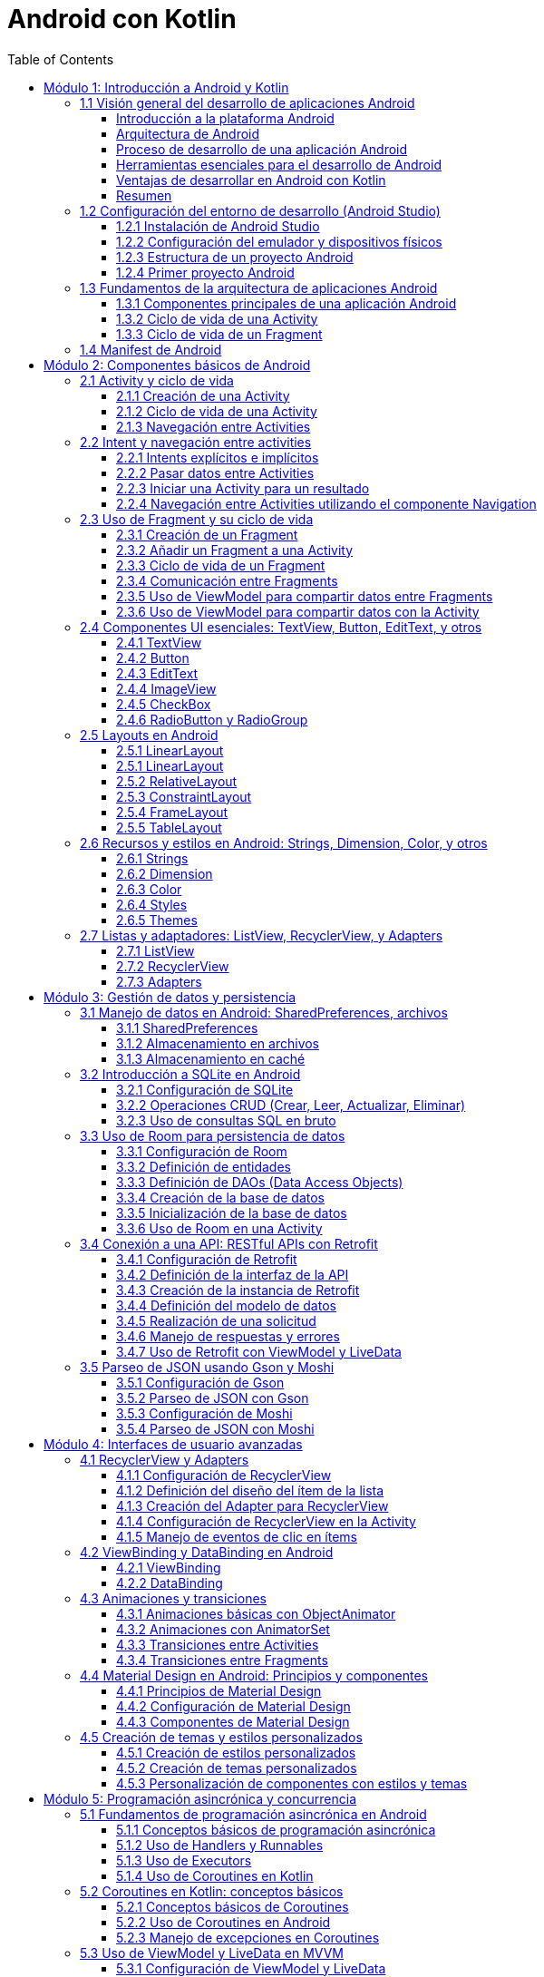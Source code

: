 = Android con Kotlin
:toc:
:toclevels: 3
:source-highlighter: highlight.js


== Módulo 1: Introducción a Android y Kotlin
=== 1.1 Visión general del desarrollo de aplicaciones Android

En esta sección se ofrecerá una introducción al desarrollo de aplicaciones Android, proporcionando una comprensión de la plataforma Android, su arquitectura, y el proceso general de desarrollo. Esta sección cubre también los requisitos y herramientas necesarias para comenzar a desarrollar aplicaciones en Android.

.Al finalizar esta sección, el estudiante será capaz de:
- Describir la plataforma Android y su relevancia en el mercado de aplicaciones móviles.
- Comprender los componentes clave de la arquitectura de Android.
- Identificar las herramientas y configuraciones necesarias para el desarrollo en Android.

==== Introducción a la plataforma Android

Android es un sistema operativo de código abierto basado en Linux, diseñado principalmente para dispositivos móviles como teléfonos inteligentes y tabletas. Fue desarrollado por Google y actualmente es el sistema operativo más utilizado en el mundo, con una amplia cuota de mercado.

Algunas características principales de Android incluyen:
- **Código abierto**: Permite a desarrolladores y fabricantes personalizar y extender las funcionalidades del sistema.
- **Ecosistema de Google Play**: Android ofrece una plataforma de distribución de aplicaciones a través de Google Play Store, con millones de aplicaciones y una gran base de usuarios.
- **Compatibilidad con múltiples dispositivos**: Android es compatible con una variedad de dispositivos de diferentes fabricantes.

==== Arquitectura de Android

Android se estructura en varios niveles o capas, cada uno con una función específica. La arquitectura de Android se compone de las siguientes capas principales:

**Linux Kernel**: La base del sistema Android, proporciona abstracción de hardware, gestión de memoria, y seguridad.
**Bibliotecas nativas y Android Runtime (ART)**: Proporcionan las bibliotecas esenciales para aplicaciones Android y el entorno en el que se ejecutan las aplicaciones Java.
**Framework de aplicaciones**: Ofrece servicios y componentes fundamentales que los desarrolladores utilizan para construir aplicaciones, como la gestión de activities, vistas, notificaciones, y más.
**Aplicaciones**: Las aplicaciones se ejecutan en la capa superior, incluyendo tanto aplicaciones del sistema como las aplicaciones que los usuarios instalan.

==== Proceso de desarrollo de una aplicación Android

El proceso de desarrollo de una aplicación Android incluye varios pasos, desde la concepción de la idea hasta la publicación en la tienda de aplicaciones:

**Planificación y diseño**: Definir el propósito de la aplicación, sus funcionalidades principales, y diseñar la interfaz de usuario.
**Configuración del entorno de desarrollo**: Instalar Android Studio y configurar el entorno para empezar a desarrollar.
**Desarrollo**: Escribir el código utilizando Kotlin y construir la interfaz con los componentes UI de Android.
**Pruebas**: Probar la aplicación en diferentes dispositivos y configuraciones para asegurarse de que funciona correctamente.
**Lanzamiento y mantenimiento**: Publicar la aplicación en Google Play Store y realizar actualizaciones según sea necesario.

==== Herramientas esenciales para el desarrollo de Android

**Android Studio**: El entorno de desarrollo integrado (IDE) oficial para Android, que incluye herramientas para la creación de interfaces de usuario, depuración, pruebas, y emulación.
**SDK de Android**: Incluye las herramientas necesarias para desarrollar aplicaciones Android, así como bibliotecas y APIs.
**Emuladores y dispositivos físicos**: Para probar y depurar las aplicaciones en un entorno controlado.

==== Ventajas de desarrollar en Android con Kotlin

Kotlin es el lenguaje de programación preferido para el desarrollo en Android, respaldado oficialmente por Google. Sus ventajas incluyen:
- **Sintaxis concisa y expresiva**: Facilita escribir y entender el código.
- **Compatibilidad con Java**: Permite integrar bibliotecas Java y migrar aplicaciones existentes.
- **Seguridad**: Reduce los errores comunes como los null pointer exceptions, lo que lleva a aplicaciones más estables.

==== Resumen

La plataforma Android permite a los desarrolladores crear aplicaciones para millones de dispositivos en todo el mundo. Comprender la arquitectura de Android, el proceso de desarrollo, y las herramientas disponibles es esencial para comenzar a desarrollar aplicaciones Android efectivas y robustas. En las próximas lecciones, exploraremos estos conceptos en profundidad y aprenderemos a crear aplicaciones Android desde cero.

=== 1.2 Configuración del entorno de desarrollo (Android Studio)

Para comenzar a desarrollar aplicaciones Android, es esencial configurar correctamente el entorno de desarrollo. En esta sección, aprenderás a instalar y configurar Android Studio, el IDE oficial para el desarrollo de aplicaciones Android.

==== 1.2.1 Instalación de Android Studio

**Descargar Android Studio**:
   - Visita la página oficial de Android Studio: https://developer.android.com/studio
   - Descarga la versión correspondiente a tu sistema operativo (Windows, macOS, Linux).

**Instalar Android Studio**:
   - Sigue las instrucciones del instalador para completar la instalación.
   - Asegúrate de instalar el SDK de Android y el emulador durante el proceso de instalación.

==== 1.2.2 Configuración del emulador y dispositivos físicos

**Configurar el emulador de Android**:
   - Abre Android Studio.
   - Ve a `Tools` > `AVD Manager`.
   - Crea un nuevo dispositivo virtual (AVD) seleccionando un dispositivo y una imagen del sistema.
   - Configura las opciones del emulador según tus necesidades y haz clic en `Finish`.

**Conectar un dispositivo físico**:
   - Habilita la depuración USB en tu dispositivo Android (Ajustes > Opciones de desarrollador > Depuración USB).
   - Conecta tu dispositivo al ordenador mediante un cable USB.
   - Asegúrate de que tu dispositivo sea reconocido por Android Studio.

==== 1.2.3 Estructura de un proyecto Android

Un proyecto Android en Android Studio tiene una estructura específica que incluye varios archivos y carpetas importantes. A continuación, se describe la estructura básica de un proyecto Android:

[source, text]
----
MyApplication/
├── .idea/                              # Configuración del proyecto
├── app/                                # Módulo de la aplicación
│   ├── build/                          # Archivos generados durante la compilación
│   ├── src/                            # Código fuente y recursos
│   │   ├── main/                       # Código fuente principal
│   │   │   ├── java/                   # Archivos Java/Kotlin
│   │   │   ├── res/                    # Recursos (layouts, strings, drawables, etc.)
│   │   │   └── AndroidManifest.xml     # Archivo de manifiesto
│   │   ├── test/                       # Pruebas unitarias
│   │   └── androidTest/                # Pruebas instrumentadas
├── build/                              # Archivos generados durante la compilación
├── gradle/                             # Configuración de Gradle
├── .gitignore                          # Archivos y carpetas a ignorar por Git
├── build.gradle                        # Archivo de configuración de Gradle a nivel de proyecto
├── settings.gradle                     # Archivo de configuración de Gradle a nivel de proyecto
└── gradlew                             # Script para ejecutar Gradle en sistemas Unix
----

==== 1.2.4 Primer proyecto Android

**Crear un nuevo proyecto**:
   - Abre Android Studio.
   - Selecciona `Start a new Android Studio project`.
   - Elige una plantilla de activity (por ejemplo, `Empty Activity`) y haz clic en `Next`.
   - Configura el nombre del proyecto, el nombre del paquete, la ubicación de guardado y el lenguaje de programación (Kotlin o Java).
   - Haz clic en `Finish` para crear el proyecto.

**Explorar el proyecto**:
   - Familiarízate con la estructura del proyecto y los archivos generados.
   - Abre el archivo `MainActivity` y el archivo de diseño `activity_main.xml`.

**Ejecutar el proyecto**:
   - Selecciona un dispositivo de destino (emulador o dispositivo físico).
   - Haz clic en el botón `Run` (icono de play) para compilar y ejecutar la aplicación.

Con estos pasos, habrás configurado tu entorno de desarrollo y creado tu primer proyecto Android. En las siguientes secciones, profundizaremos en los conceptos y técnicas necesarios para desarrollar aplicaciones Android efectivas y robustas.

=== 1.3 Fundamentos de la arquitectura de aplicaciones Android

Para desarrollar aplicaciones Android efectivas y robustas, es crucial comprender los fundamentos de la arquitectura de aplicaciones Android. En esta sección, exploraremos los componentes principales de una aplicación Android y su ciclo de vida.

==== 1.3.1 Componentes principales de una aplicación Android

Una aplicación Android está compuesta por varios componentes esenciales que interactúan entre sí para proporcionar una experiencia de usuario completa. Los componentes principales son:

**Activities**:
   - Representan una sola pantalla con una interfaz de usuario.
   - Cada Activity es una clase que extiende `Activity` y se define en el archivo `AndroidManifest.xml`.

**Fragments**:
   - Son componentes modulares que representan una porción de la interfaz de usuario en una Activity.
   - Permiten una mayor flexibilidad en el diseño de la interfaz de usuario.

**Services**:
   - Realizan operaciones en segundo plano sin una interfaz de usuario.
   - Pueden ejecutarse indefinidamente o por un tiempo limitado.

**Broadcast Receivers**:
   - Permiten que una aplicación responda a mensajes o eventos del sistema o de otras aplicaciones.
   - Se registran en el archivo `AndroidManifest.xml` o en tiempo de ejecución.

**Content Providers**:
   - Gestionan el acceso a un conjunto estructurado de datos.
   - Permiten compartir datos entre aplicaciones.

==== 1.3.2 Ciclo de vida de una Activity

El ciclo de vida de una Activity es una serie de estados por los que pasa una Activity desde su creación hasta su destrucción. Comprender estos estados es fundamental para gestionar correctamente los recursos y el comportamiento de la aplicación. Los métodos clave del ciclo de vida son:

[source, kotlin]
----
class MainActivity : AppCompatActivity() {

    override fun onCreate(savedInstanceState: Bundle?) {
        super.onCreate(savedInstanceState)
        setContentView(R.layout.activity_main)
        // Inicialización de la Activity
    }

    override fun onStart() {
        super.onStart()
        // La Activity está a punto de hacerse visible
    }

    override fun onResume() {
        super.onResume()
        // La Activity ha comenzado a interactuar con el usuario
    }

    override fun onPause() {
        super.onPause()
        // La Activity está a punto de pasar a segundo plano
    }

    override fun onStop() {
        super.onStop()
        // La Activity ya no es visible para el usuario
    }

    override fun onDestroy() {
        super.onDestroy()
        // La Activity está a punto de ser destruida
    }
}
----

==== 1.3.3 Ciclo de vida de un Fragment

El ciclo de vida de un Fragment es similar al de una Activity, pero con algunos métodos adicionales específicos para la gestión de la interfaz de usuario del Fragment. Los métodos clave del ciclo de vida de un Fragment son:

[source, kotlin]
----
class ExampleFragment : Fragment() {

    override fun onCreate(savedInstanceState: Bundle?) {
        super.onCreate(savedInstanceState)
        // Inicialización del Fragment
    }

    override fun onCreateView(
        inflater: LayoutInflater, container: ViewGroup?,
        savedInstanceState: Bundle?
    ): View? {
        // Inflar el diseño del Fragment
        return inflater.inflate(R.layout.fragment_example, container, false)
    }

    override fun onViewCreated(view: View, savedInstanceState: Bundle?) {
        super.onViewCreated(view, savedInstanceState)
        // Inicialización de la vista del Fragment
    }

    override fun onStart() {
        super.onStart()
        // El Fragment está a punto de hacerse visible
    }

    override fun onResume() {
        super.onResume()
        // El Fragment ha comenzado a interactuar con el usuario
    }

    override fun onPause() {
        super.onPause()
        // El Fragment está a punto de pasar a segundo plano
    }

    override fun onStop() {
        super.onStop()
        // El Fragment ya no es visible para el usuario
    }

    override fun onDestroyView() {
        super.onDestroyView()
        // La vista del Fragment está a punto de ser destruida
    }

    override fun onDestroy() {
        super.onDestroy()
        // El Fragment está a punto de ser destruido
    }
}
----

Comprender estos componentes y sus ciclos de vida es esencial para desarrollar aplicaciones Android robustas y eficientes. En las siguientes secciones, profundizaremos en cada uno de estos componentes y aprenderemos a utilizarlos de manera efectiva.

=== 1.4 Manifest de Android

.Un ejemplo de archivo `AndroidManifest.xml`:
[source, xml]
----
<manifest xmlns:android="http://schemas.android.com/apk/res/android"
    package="com.example.myapp">

    <application
        android:allowBackup="true"
        android:icon="@mipmap/ic_launcher"
        android:label="@string/app_name"
        android:roundIcon="@mipmap/ic_launcher_round"
        android:supportsRtl="true"
        android:theme="@style/AppTheme">

        <activity android:name=".MainActivity">
            <intent-filter>
                <action android:name="android.intent.action.MAIN" />
                <category android:name="android.intent.category.LAUNCHER" />
            </intent-filter>
        </activity>

        <service android:name=".MyService" />

        <receiver android:name=".MyReceiver">
            <intent-filter>
                <action android:name="android.intent.action.BOOT_COMPLETED" />
            </intent-filter>
        </receiver>

        <provider
            android:name=".MyContentProvider"
            android:authorities="com.example.myapp.provider"
            android:exported="false" />

    </application>

    <uses-permission android:name="android.permission.INTERNET" />
    <uses-permission android:name="android.permission.ACCESS_FINE_LOCATION" />

</manifest>
----

El archivo `AndroidManifest.xml` es un archivo esencial en cualquier aplicación Android. Define la estructura y los componentes de la aplicación. A continuación se explican los apartados más importantes del documento XML:

.**<manifest>**: Es el elemento raíz del archivo y contiene el atributo `package` que define el nombre del paquete de la aplicación.
[source, xml]
----
<manifest xmlns:android="http://schemas.android.com/apk/res/android"
    package="com.example.myapp">
----
.**<application>**: Contiene la declaración de todos los componentes de la aplicación como actividades, servicios, receptores de difusión y proveedores de contenido.
[source, xml]
----
<application
    android:allowBackup="true"
    android:icon="@mipmap/ic_launcher"
    android:label="@string/app_name"
    android:roundIcon="@mipmap/ic_launcher_round"
    android:supportsRtl="true"
    android:theme="@style/AppTheme">
----
.**<activity>**: Declara una actividad que es una pantalla de la aplicación. El atributo `android:name` especifica la clase de la actividad.
[source, xml]
----
<activity android:name=".MainActivity">
    <intent-filter>
        <action android:name="android.intent.action.MAIN" />
        <category android:name="android.intent.category.LAUNCHER" />
    </intent-filter>
</activity>
----
.**<service>**: Declara un servicio que realiza operaciones en segundo plano.
[source, xml]
----
<service android:name=".MyService" />
----
.**<receiver>**: Declara un receptor de difusión que responde a eventos del sistema o de la aplicación.
[source, xml]
----
<receiver android:name=".MyReceiver">
    <intent-filter>
        <action android:name="android.intent.action.BOOT_COMPLETED" />
    </intent-filter>
</receiver>
----
.**<provider>**: Declara un proveedor de contenido que gestiona el acceso a una base de datos estructurada.
[source, xml]
----
<provider
    android:name=".MyContentProvider"
    android:authorities="com.example.myapp.provider"
    android:exported="false" />
----
.**<uses-permission>**: Declara los permisos que la aplicación necesita para funcionar correctamente.
[source, xml]
----
<uses-permission android:name="android.permission.INTERNET" />
<uses-permission android:name="android.permission.ACCESS_FINE_LOCATION" />
----

== Módulo 2: Componentes básicos de Android
=== 2.1 Activity y ciclo de vida

Una Activity es uno de los componentes más fundamentales de una aplicación Android. Representa una sola pantalla con una interfaz de usuario. En esta sección, exploraremos cómo crear y gestionar Activities, así como comprender su ciclo de vida.

==== 2.1.1 Creación de una Activity

Para crear una nueva Activity, sigue estos pasos:

.**Crear una nueva clase de Activity**:
   - En el directorio `src/main/java`, crea una nueva clase que extienda `AppCompatActivity`.
   - Anota la clase con `@AndroidEntryPoint` si estás usando Hilt para la inyección de dependencias.

[source, kotlin]
----
import android.os.Bundle
import androidx.appcompat.app.AppCompatActivity

class SecondActivity : AppCompatActivity() {
    override fun onCreate(savedInstanceState: Bundle?) {
        super.onCreate(savedInstanceState)
        setContentView(R.layout.activity_second)
    }
}
----

.**Definir la Activity en el archivo AndroidManifest.xml**:
   - Abre el archivo `AndroidManifest.xml` y añade una nueva entrada para la Activity.

[source, xml]
----
<activity android:name=".SecondActivity"></activity>
----

==== 2.1.2 Ciclo de vida de una Activity

El ciclo de vida de una Activity es una serie de estados por los que pasa una Activity desde su creación hasta su destrucción. Los métodos clave del ciclo de vida son:

[source, kotlin]
----
class MainActivity : AppCompatActivity() {

    override fun onCreate(savedInstanceState: Bundle?) {
        super.onCreate(savedInstanceState)
        setContentView(R.layout.activity_main)
        // Inicialización de la Activity
    }

    override fun onStart() {
        super.onStart()
        // La Activity está a punto de hacerse visible
    }

    override fun onResume() {
        super.onResume()
        // La Activity ha comenzado a interactuar con el usuario
    }

    override fun onPause() {
        super.onPause()
        // La Activity está a punto de pasar a segundo plano
    }

    override fun onStop() {
        super.onStop()
        // La Activity ya no es visible para el usuario
    }

    override fun onDestroy() {
        super.onDestroy()
        // La Activity está a punto de ser destruida
    }
}
----

==== 2.1.3 Navegación entre Activities

Para navegar entre Activities, se utilizan Intents. Un Intent es un objeto que proporciona una vinculación en tiempo de ejecución entre componentes separados, como dos Activities. Para iniciar una nueva Activity, sigue estos pasos:

.**Crear un Intent**:
   - En la Activity actual, crea un Intent para la Activity de destino.

[source, kotlin]
----
val intent = Intent(this, SecondActivity::class.java)
startActivity(intent)
----

.**Pasar datos entre Activities**:
   - Puedes añadir datos al Intent utilizando `putExtra`.

[source, kotlin]
----
val intent = Intent(this, SecondActivity::class.java)
intent.putExtra("EXTRA_MESSAGE", "Hello, SecondActivity!")
startActivity(intent)
----

.**Recibir datos en la Activity de destino**:
   - En la Activity de destino, recupera los datos del Intent.

[source, kotlin]
----
val message = intent.getStringExtra("EXTRA_MESSAGE")
----

Comprender cómo crear y gestionar Activities, así como su ciclo de vida, es esencial para desarrollar aplicaciones Android efectivas. En las siguientes secciones, exploraremos otros componentes fundamentales de Android y cómo interactúan entre sí.

=== 2.2 Intent y navegación entre activities

Los Intents son una parte fundamental del sistema Android, ya que permiten la comunicación entre diferentes componentes de una aplicación, como Activities, Services y Broadcast Receivers. En esta sección, aprenderemos a utilizar Intents para navegar entre Activities y pasar datos entre ellas.

==== 2.2.1 Intents explícitos e implícitos

.**Intents explícitos**:
- Se utilizan para iniciar un componente específico, como una Activity o un Service, dentro de la misma aplicación.
- Se crean especificando la clase del componente de destino.

[source, kotlin]
----
val intent = Intent(this, SecondActivity::class.java)
startActivity(intent)
----

.**Intents implícitos**:
   - Se utilizan para solicitar una acción de otro componente, sin especificar el componente exacto que debe manejar la acción.
   - Se crean especificando una acción y, opcionalmente, datos adicionales.

[source, kotlin]
----
val intent = Intent(Intent.ACTION_VIEW)
intent.data = Uri.parse("https://www.example.com")
startActivity(intent)
----

==== 2.2.2 Pasar datos entre Activities

Para pasar datos entre Activities, se utilizan los métodos `putExtra` y `getStringExtra` del Intent.

.**Añadir datos al Intent**:
   - En la Activity de origen, añade datos al Intent utilizando `putExtra`.

[source, kotlin]
----
val intent = Intent(this, SecondActivity::class.java)
intent.putExtra("EXTRA_MESSAGE", "Hello, SecondActivity!")
startActivity(intent)
----

.**Recuperar datos en la Activity de destino**:
   - En la Activity de destino, recupera los datos del Intent utilizando `getStringExtra`.

[source, kotlin]
----
class SecondActivity : AppCompatActivity() {
    override fun onCreate(savedInstanceState: Bundle?) {
        super.onCreate(savedInstanceState)
        setContentView(R.layout.activity_second)

        // Recuperar los datos del Intent
        val message = intent.getStringExtra("EXTRA_MESSAGE")

        // Utilizar los datos recuperados
        findViewById<TextView>(R.id.textView).apply {
            text = message
        }
    }
}
----

==== 2.2.3 Iniciar una Activity para un resultado

A veces, es necesario iniciar una Activity y obtener un resultado de vuelta. Para ello, se utiliza el método `startActivityForResult`.

.**Iniciar la Activity para un resultado**:
   - En la Activity de origen, inicia la Activity de destino utilizando `startActivityForResult`.

[source, kotlin]
----
class MainActivity : AppCompatActivity() {
    private val REQUEST_CODE = 1

    override fun onCreate(savedInstanceState: Bundle?) {
        super.onCreate(savedInstanceState)
        setContentView(R.layout.activity_main)

        val intent = Intent(this, SecondActivity::class.java)
        startActivityForResult(intent, REQUEST_CODE)
    }

    override fun onActivityResult(requestCode: Int, resultCode: Int, data: Intent?) {
        super.onActivityResult(requestCode, resultCode, data)
        if (requestCode == REQUEST_CODE && resultCode == Activity.RESULT_OK) {
            val resultData = data?.getStringExtra("RESULT_DATA")
            // Manejar el resultado
        }
    }
}
----

.**Devolver un resultado a la Activity de origen**:
   - En la Activity de destino, establece el resultado utilizando `setResult` y finaliza la Activity con `finish`.

[source, kotlin]
----
class SecondActivity : AppCompatActivity() {
    override fun onCreate(savedInstanceState: Bundle?) {
        super.onCreate(savedInstanceState)
        setContentView(R.layout.activity_second)

        val resultIntent = Intent()
        resultIntent.putExtra("RESULT_DATA", "Some result data")
        setResult(Activity.RESULT_OK, resultIntent)
        finish()
    }
}
----

==== 2.2.4 Navegación entre Activities utilizando el componente Navigation

El componente Navigation de Android Jetpack facilita la navegación entre diferentes destinos dentro de una aplicación.

.**Configurar el componente Navigation**:
   - Añade las dependencias necesarias en el archivo `build.gradle`.

[source, groovy]
----
dependencies {
    implementation "androidx.navigation:navigation-fragment-ktx:2.3.5"
    implementation "androidx.navigation:navigation-ui-ktx:2.3.5"
}
----

.**Crear un gráfico de navegación**:
   - En el directorio `res/navigation`, crea un nuevo archivo de recursos de navegación (por ejemplo, `nav_graph.xml`).

[source, xml]
----
<?xml version="1.0" encoding="utf-8"?>
<navigation xmlns:android="http://schemas.android.com/apk/res/android"
    xmlns:app="http://schemas.android.com/apk/res-auto"
    xmlns:tools="http://schemas.android.com/tools"
    app:startDestination="@id/firstFragment">

    <fragment
        android:id="@+id/firstFragment"
        android:name="com.example.FirstFragment"
        tools:layout="@layout/fragment_first" >
        <action
            android:id="@+id/action_firstFragment_to_secondFragment"
            app:destination="@id/secondFragment" />
    </fragment>

    <fragment
        android:id="@+id/secondFragment"
        android:name="com.example.SecondFragment"
        tools:layout="@layout/fragment_second" />
</navigation>
----

.**Configurar el NavController**:
   - En la Activity principal, configura el NavController y el NavigationUI.

[source, kotlin]
----
val navController = findNavController(R.id.nav_host_fragment)
setupActionBarWithNavController(navController)
----

.**Navegar entre destinos**:
   - Utiliza el NavController para navegar entre destinos.

[source, kotlin]
----
findNavController().navigate(R.id.action_firstFragment_to_secondFragment)
----

Comprender cómo utilizar Intents y navegar entre Activities es esencial para desarrollar aplicaciones Android efectivas. En las siguientes secciones, exploraremos otros componentes fundamentales de Android y cómo interactúan entre sí.

=== 2.3 Uso de Fragment y su ciclo de vida

Los Fragments son componentes modulares que representan una porción de la interfaz de usuario en una Activity. Permiten una mayor flexibilidad en el diseño de la interfaz de usuario y la reutilización de componentes. En esta sección, aprenderemos a crear y gestionar Fragments, así como comprender su ciclo de vida.

==== 2.3.1 Creación de un Fragment

Para crear un nuevo Fragment, sigue estos pasos:

.**Crear una nueva clase de Fragment**:
   - En el directorio `src/main/java`, crea una nueva clase que extienda `Fragment`.

[source, kotlin]
----
import android.os.Bundle
import android.view.LayoutInflater
import android.view.View
import android.view.ViewGroup
import androidx.fragment.app.Fragment

class ExampleFragment : Fragment() {
    override fun onCreateView(
        inflater: LayoutInflater, container: ViewGroup?,
        savedInstanceState: Bundle?
    ): View? {
        // Inflar el diseño del Fragment
        return inflater.inflate(R.layout.fragment_example, container, false)
    }
}
----

.**Definir el diseño del Fragment**:
   - En el directorio `res/layout`, crea un nuevo archivo de diseño XML para el Fragment (por ejemplo, `fragment_example.xml`).

[source, xml]
----
<?xml version="1.0" encoding="utf-8"?>
<LinearLayout xmlns:android="http://schemas.android.com/apk/res/android"
    android:layout_width="match_parent"
    android:layout_height="match_parent"
    android:orientation="vertical">

    <TextView
        android:layout_width="wrap_content"
        android:layout_height="wrap_content"
        android:text="Hello, Fragment!" />
</LinearLayout>
----

==== 2.3.2 Añadir un Fragment a una Activity

Para añadir un Fragment a una Activity, sigue estos pasos:

.**Añadir un contenedor para el Fragment en el diseño de la Activity**:
   - En el archivo de diseño de la Activity (por ejemplo, `activity_main.xml`), añade un contenedor para el Fragment.

[source, xml]
----
<?xml version="1.0" encoding="utf-8"?>
<FrameLayout xmlns:android="http://schemas.android.com/apk/res/android"
    android:id="@+id/fragment_container"
    android:layout_width="match_parent"
    android:layout_height="match_parent" />
----

.**Añadir el Fragment a la Activity en tiempo de ejecución**:
   - En la Activity, utiliza el FragmentManager para añadir el Fragment al contenedor.

[source, kotlin]
----
class MainActivity : AppCompatActivity() {
    override fun onCreate(savedInstanceState: Bundle?) {
        super.onCreate(savedInstanceState)
        setContentView(R.layout.activity_main)

        // Añadir el Fragment al contenedor
        if (savedInstanceState == null) {
            supportFragmentManager.beginTransaction()
                .replace(R.id.fragment_container, ExampleFragment())
                .commit()
        }
    }
}
----

==== 2.3.3 Ciclo de vida de un Fragment

El ciclo de vida de un Fragment es similar al de una Activity, pero con algunos métodos adicionales específicos para la gestión de la interfaz de usuario del Fragment. Los métodos clave del ciclo de vida de un Fragment son:

[source, kotlin]
----
class ExampleFragment : Fragment() {

    override fun onCreate(savedInstanceState: Bundle?) {
        super.onCreate(savedInstanceState)
        // Inicialización del Fragment
    }

    override fun onCreateView(
        inflater: LayoutInflater, container: ViewGroup?,
        savedInstanceState: Bundle?
    ): View? {
        // Inflar el diseño del Fragment
        return inflater.inflate(R.layout.fragment_example, container, false)
    }

    override fun onViewCreated(view: View, savedInstanceState: Bundle?) {
        super.onViewCreated(view, savedInstanceState)
        // Inicialización de la vista del Fragment
    }

    override fun onStart() {
        super.onStart()
        // El Fragment está a punto de hacerse visible
    }

    override fun onResume() {
        super.onResume()
        // El Fragment ha comenzado a interactuar con el usuario
    }

    override fun onPause() {
        super.onPause()
        // El Fragment está a punto de pasar a segundo plano
    }

    override fun onStop() {
        super.onStop()
        // El Fragment ya no es visible para el usuario
    }

    override fun onDestroyView() {
        super.onDestroyView()
        // La vista del Fragment está a punto de ser destruida
    }

    override fun onDestroy() {
        super.onDestroy()
        // El Fragment está a punto de ser destruido
    }
}
----

==== 2.3.4 Comunicación entre Fragments

Para comunicarte entre Fragments, utiliza la Activity como intermediaria. Sigue estos pasos:

.**Definir una interfaz en el Fragment de origen**:
   - Define una interfaz en el Fragment de origen y asegúrate de que la Activity la implemente.

[source, kotlin]
----
class SourceFragment : Fragment() {

    interface OnMessageSendListener {
        fun onMessageSend(message: String)
    }

    private var listener: OnMessageSendListener? = null

    override fun onAttach(context: Context) {
        super.onAttach(context)
        if (context is OnMessageSendListener) {
            listener = context
        } else {
            throw ClassCastException("$context must implement OnMessageSendListener")
        }
    }

    // Llamar a listener.onMessageSend cuando sea necesario
}
----

.**Implementar la interfaz en la Activity**:
   - Implementa la interfaz en la Activity y maneja la comunicación.

[source, kotlin]
----
class MainActivity : AppCompatActivity(), SourceFragment.OnMessageSendListener {

    override fun onMessageSend(message: String) {
        val fragment = DestinationFragment()
        val bundle = Bundle()
        bundle.putString("message", message)
        fragment.arguments = bundle

        supportFragmentManager.beginTransaction()
            .replace(R.id.fragment_container, fragment)
            .commit()
    }
}
----

.**Recibir los datos en el Fragment de destino**:
   - En el Fragment de destino, recupera los datos del Bundle.

[source, kotlin]
----
class DestinationFragment : Fragment() {

    override fun onCreateView(
        inflater: LayoutInflater, container: ViewGroup?,
        savedInstanceState: Bundle?
    ): View? {
        val view = inflater.inflate(R.layout.fragment_destination, container, false)
        val message = arguments?.getString("message")
        // Utilizar el mensaje recibido
        return view
    }
}
----

Comprender cómo crear y gestionar Fragments, así como su ciclo de vida, es esencial para desarrollar aplicaciones Android modulares y flexibles. En las siguientes secciones, exploraremos otros componentes fundamentales de Android y cómo interactúan entre sí.

==== 2.3.5 Uso de ViewModel para compartir datos entre Fragments

En Android, puedes usar ViewModel para compartir datos entre diferentes Fragments. Aquí tienes un ejemplo de cómo hacerlo, asegurándote de que el ViewModel esté instanciado como singleton a nivel de Activity usando `activityViewModels`:

[source, kotlin]
----
import androidx.fragment.app.activityViewModels
import androidx.lifecycle.LiveData
import androidx.lifecycle.MutableLiveData
import androidx.lifecycle.ViewModel

class SharedViewModel : ViewModel() {
    private val _selected = MutableLiveData<String>()
    val selected: LiveData<String> get() = _selected

    fun select(item: String) {
        _selected.value = item
    }
}
----

En el primer Fragment, puedes actualizar el ViewModel de la siguiente manera:

[source, kotlin]
----
class FirstFragment : Fragment() {

    private val sharedViewModel: SharedViewModel by activityViewModels()

    override fun onCreateView(
        inflater: LayoutInflater, container: ViewGroup?,
        savedInstanceState: Bundle?
    ): View? {
        val view = inflater.inflate(R.layout.fragment_first, container, false)

        view.findViewById<Button>(R.id.button).setOnClickListener {
            sharedViewModel.select("Item seleccionado")
        }

        return view
    }
}
----

En el segundo Fragment, puedes observar los cambios en el ViewModel:

[source, kotlin]
----
class SecondFragment : Fragment() {

    private val sharedViewModel: SharedViewModel by activityViewModels()

    override fun onCreateView(
        inflater: LayoutInflater, container: ViewGroup?,
        savedInstanceState: Bundle?
    ): View? {
        val view = inflater.inflate(R.layout.fragment_second, container, false)

        sharedViewModel.selected.observe(viewLifecycleOwner, Observer { item ->
            // Actualiza la UI con el nuevo dato
            view.findViewById<TextView>(R.id.textView).text = item
        })

        return view
    }
}
----

==== 2.3.6 Uso de ViewModel para compartir datos con la Activity

En Android, puedes usar ViewModel para compartir datos entre Fragments y la Activity. Aquí tienes un ejemplo de cómo hacerlo:

[source, kotlin]
----
import androidx.activity.viewModels
import androidx.fragment.app.activityViewModels
import androidx.lifecycle.LiveData
import androidx.lifecycle.MutableLiveData
import androidx.lifecycle.ViewModel

class SharedViewModel : ViewModel() {
    private val _selected = MutableLiveData<String>()
    val selected: LiveData<String> get() = _selected

    fun select(item: String) {
        _selected.value = item
    }
}
----

En la Activity, puedes obtener el ViewModel de la siguiente manera:

[source, kotlin]
----
class MainActivity : AppCompatActivity() {

    private val sharedViewModel: SharedViewModel by viewModels()

    override fun onCreate(savedInstanceState: Bundle?) {
        super.onCreate(savedInstanceState)
        setContentView(R.layout.activity_main)

        sharedViewModel.selected.observe(this, Observer { item ->
            // Actualiza la UI con el nuevo dato
            findViewById<TextView>(R.id.textView).text = item
        })
    }
}
----

En el primer Fragment, puedes actualizar el ViewModel de la siguiente manera:

[source, kotlin]
----
class FirstFragment : Fragment() {

    private val sharedViewModel: SharedViewModel by activityViewModels()

    override fun onCreateView(
        inflater: LayoutInflater, container: ViewGroup?,
        savedInstanceState: Bundle?
    ): View? {
        val view = inflater.inflate(R.layout.fragment_first, container, false)

        view.findViewById<Button>(R.id.button).setOnClickListener {
            sharedViewModel.select("Item seleccionado")
        }

        return view
    }
}
----

En el segundo Fragment, puedes observar los cambios en el ViewModel:

[source, kotlin]
----
class SecondFragment : Fragment() {

    private val sharedViewModel: SharedViewModel by activityViewModels()

    override fun onCreateView(
        inflater: LayoutInflater, container: ViewGroup?,
        savedInstanceState: Bundle?
    ): View? {
        val view = inflater.inflate(R.layout.fragment_second, container, false)

        sharedViewModel.selected.observe(viewLifecycleOwner, Observer { item ->
            // Actualiza la UI con el nuevo dato
            view.findViewById<TextView>(R.id.textView).text = item
        })

        return view
    }
}
----

=== 2.4 Componentes UI esenciales: TextView, Button, EditText, y otros

Los componentes de la interfaz de usuario (UI) son elementos fundamentales para construir aplicaciones Android interactivas y atractivas. En esta sección, exploraremos algunos de los componentes UI más esenciales, como TextView, Button, EditText, y otros, y aprenderemos a utilizarlos en nuestras aplicaciones.

==== 2.4.1 TextView

TextView es un componente básico que se utiliza para mostrar texto en la pantalla.

[source, xml]
----
<TextView
    android:layout_width="wrap_content"
    android:layout_height="wrap_content"
    android:text="Hello, World!"
    android:textSize="18sp"
    android:textColor="@android:color/black" />
----

==== 2.4.2 Button

Button es un componente interactivo que permite a los usuarios realizar acciones cuando se hace clic en él.

[source, xml]
----
<Button
    android:layout_width="wrap_content"
    android:layout_height="wrap_content"
    android:text="Click Me"
    android:onClick="onButtonClick" />
----

[source, kotlin]
----
class MainActivity : AppCompatActivity() {

    override fun onCreate(savedInstanceState: Bundle?) {
        super.onCreate(savedInstanceState)
        setContentView(R.layout.activity_main)
    }

    fun onButtonClick(view: View) {
        // Manejar el clic del botón
        Toast.makeText(this, "Button clicked!", Toast.LENGTH_SHORT).show()
    }
}
----

==== 2.4.3 EditText

EditText es un componente que permite a los usuarios ingresar y editar texto.

[source, xml]
----
<EditText
    android:layout_width="match_parent"
    android:layout_height="wrap_content"
    android:hint="Enter your name"
    android:inputType="text" />
----

[source, kotlin]
----
class MainActivity : AppCompatActivity() {

    override fun onCreate(savedInstanceState: Bundle?) {
        super.onCreate(savedInstanceState)
        setContentView(R.layout.activity_main)

        val editText = findViewById<EditText>(R.id.editText)
        val button = findViewById<Button>(R.id.button)

        button.setOnClickListener {
            val enteredText = editText.text.toString()
            Toast.makeText(this, "You entered: $enteredText", Toast.LENGTH_SHORT).show()
        }
    }
}
----

==== 2.4.4 ImageView

ImageView es un componente que se utiliza para mostrar imágenes en la pantalla.

[source, xml]
----
<ImageView
    android:layout_width="wrap_content"
    android:layout_height="wrap_content"
    android:src="@drawable/ic_launcher_foreground"
    android:contentDescription="App Icon" />
----

==== 2.4.5 CheckBox

CheckBox es un componente que permite a los usuarios seleccionar o deseleccionar una opción.

[source, xml]
----
<CheckBox
    android:layout_width="wrap_content"
    android:layout_height="wrap_content"
    android:text="I agree"
    android:id="@+id/checkbox" />
----

[source, kotlin]
----
class MainActivity : AppCompatActivity() {

    override fun onCreate(savedInstanceState: Bundle?) {
        super.onCreate(savedInstanceState)
        setContentView(R.layout.activity_main)

        val checkBox = findViewById<CheckBox>(R.id.checkbox)
        checkBox.setOnCheckedChangeListener { buttonView, isChecked ->
            if (isChecked) {
                Toast.makeText(this, "Checked", Toast.LENGTH_SHORT).show()
            } else {
                Toast.makeText(this, "Unchecked", Toast.LENGTH_SHORT).show()
            }
        }
    }
}
----

==== 2.4.6 RadioButton y RadioGroup

RadioButton es un componente que permite a los usuarios seleccionar una opción de un conjunto de opciones. RadioGroup se utiliza para agrupar varios RadioButtons.

[source, xml]
----
<RadioGroup
    android:layout_width="wrap_content"
    android:layout_height="wrap_content"
    android:id="@+id/radioGroup">

    <RadioButton
        android:layout_width="wrap_content"
        android:layout_height="wrap_content"
        android:text="Option 1"
        android:id="@+id/radioButton1" />

    <RadioButton
        android:layout_width="wrap_content"
        android:layout_height="wrap_content"
        android:text="Option 2"
        android:id="@+id/radioButton2" />
</RadioGroup>
----

[source, kotlin]
----
class MainActivity : AppCompatActivity() {

    override fun onCreate(savedInstanceState: Bundle?) {
        super.onCreate(savedInstanceState)
        setContentView(R.layout.activity_main)

        val radioGroup = findViewById<RadioGroup>(R.id.radioGroup)
        radioGroup.setOnCheckedChangeListener { group, checkedId ->
            val radioButton = findViewById<RadioButton>(checkedId)
            Toast.makeText(this, "Selected: ${radioButton.text}", Toast.LENGTH_SHORT).show()
        }
    }
}
----

Estos son algunos de los componentes UI esenciales que se utilizan comúnmente en el desarrollo de aplicaciones Android. Comprender cómo utilizarlos y personalizarlos es fundamental para crear interfaces de usuario atractivas y funcionales. En las siguientes secciones, exploraremos otros componentes y técnicas avanzadas para el desarrollo de aplicaciones Android.

=== 2.5 Layouts en Android

Los Layouts son contenedores que definen la estructura de la interfaz de usuario en una aplicación Android. Permiten organizar y posicionar los componentes UI en la pantalla. En esta sección, exploraremos los tipos de Layouts más comunes en Android y cómo utilizarlos.

==== 2.5.1 LinearLayout

==== 2.5.1 LinearLayout

`LinearLayout` es un contenedor que organiza sus elementos secundarios en una sola columna o fila. A continuación se explican los parámetros disponibles y las modalidades de `LinearLayout`:

.**Parámetros disponibles**:
   - `android:orientation`: Define la orientación de los elementos secundarios. Puede ser `vertical` u `horizontal`.
   - `android:layout_width` y `android:layout_height`: Especifican el ancho y alto del `LinearLayout`. Los valores comunes son `match_parent` y `wrap_content`.
   - `android:gravity`: Define cómo se alinean los elementos secundarios dentro del `LinearLayout`.
   - `android:layout_gravity`: Define cómo se alinea el `LinearLayout` dentro de su contenedor padre.
   - `android:weightSum`: Especifica la suma total de los pesos de los elementos secundarios.
   - `android:baselineAligned`: Si se establece en `false`, los elementos secundarios no se alinearán a la línea base del texto.

.**Modalidades de LinearLayout**:

* **Vertical**: Organiza los elementos secundarios en una columna vertical.

[source, xml]
----
<LinearLayout
    xmlns:android="http://schemas.android.com/apk/res/android"
    android:layout_width="match_parent"
    android:layout_height="match_parent"
    android:orientation="vertical">

    <TextView
        android:layout_width="wrap_content"
        android:layout_height="wrap_content"
        android:text="Hello, World!" />

    <Button
        android:layout_width="wrap_content"
        android:layout_height="wrap_content"
        android:text="Click Me" />
</LinearLayout>
----

* **Horizontal**: Organiza los elementos secundarios en una fila horizontal.

[source, xml]
----
<LinearLayout
    xmlns:android="http://schemas.android.com/apk/res/android"
    android:layout_width="match_parent"
    android:layout_height="match_parent"
    android:orientation="horizontal">

    <TextView
        android:layout_width="wrap_content"
        android:layout_height="wrap_content"
        android:text="Hello, World!" />

    <Button
        android:layout_width="wrap_content"
        android:layout_height="wrap_content"
        android:text="Click Me" />
</LinearLayout>
----

==== 2.5.2 RelativeLayout

`RelativeLayout` es un contenedor que permite posicionar sus elementos secundarios en relación con otros elementos secundarios o con el contenedor padre. A continuación se explican los parámetros disponibles y se muestra un ejemplo de uso:

.**Parámetros disponibles**:
   - `android:layout_alignParentTop`: Si se establece en `true`, el elemento se alinea con la parte superior del contenedor padre.
   - `android:layout_alignParentBottom`: Si se establece en `true`, el elemento se alinea con la parte inferior del contenedor padre.
   - `android:layout_alignParentLeft`: Si se establece en `true`, el elemento se alinea con el lado izquierdo del contenedor padre.
   - `android:layout_alignParentRight`: Si se establece en `true`, el elemento se alinea con el lado derecho del contenedor padre.
   - `android:layout_centerInParent`: Si se establece en `true`, el elemento se centra dentro del contenedor padre.
   - `android:layout_centerHorizontal`: Si se establece en `true`, el elemento se centra horizontalmente dentro del contenedor padre.
   - `android:layout_centerVertical`: Si se establece en `true`, el elemento se centra verticalmente dentro del contenedor padre.
   - `android:layout_below`: Posiciona el elemento debajo del elemento especificado por su ID.
   - `android:layout_above`: Posiciona el elemento encima del elemento especificado por su ID.
   - `android:layout_toLeftOf`: Posiciona el elemento a la izquierda del elemento especificado por su ID.
   - `android:layout_toRightOf`: Posiciona el elemento a la derecha del elemento especificado por su ID.

.**Ejemplo de uso**:
[source, xml]
----
<RelativeLayout
    xmlns:android="http://schemas.android.com/apk/res/android"
    android:layout_width="match_parent"
    android:layout_height="match_parent">

    <TextView
        android:id="@+id/textView"
        android:layout_width="wrap_content"
        android:layout_height="wrap_content"
        android:text="Hello, World!"
        android:layout_centerInParent="true" />

    <Button
        android:layout_width="wrap_content"
        android:layout_height="wrap_content"
        android:text="Click Me"
        android:layout_below="@id/textView"
        android:layout_centerHorizontal="true" />
</RelativeLayout>
----

En este ejemplo, `RelativeLayout` organiza un `TextView` centrado en el contenedor y un `Button` posicionado debajo del `TextView` y centrado horizontalmente.

==== 2.5.3 ConstraintLayout

`ConstraintLayout` es un contenedor que permite crear interfaces de usuario complejas sin anidar múltiples vistas. Utiliza restricciones para definir cómo se posicionan y dimensionan los elementos secundarios. A continuación se explican los parámetros disponibles y se muestra un ejemplo de uso:

.**Parámetros disponibles**:
   - `app:layout_constraintLeft_toLeftOf`: Constriñe el borde izquierdo del elemento al borde izquierdo de otro elemento.
   - `app:layout_constraintLeft_toRightOf`: Constriñe el borde izquierdo del elemento al borde derecho de otro elemento.
   - `app:layout_constraintRight_toLeftOf`: Constriñe el borde derecho del elemento al borde izquierdo de otro elemento.
   - `app:layout_constraintRight_toRightOf`: Constriñe el borde derecho del elemento al borde derecho de otro elemento.
   - `app:layout_constraintTop_toTopOf`: Constriñe el borde superior del elemento al borde superior de otro elemento.
   - `app:layout_constraintTop_toBottomOf`: Constriñe el borde superior del elemento al borde inferior de otro elemento.
   - `app:layout_constraintBottom_toTopOf`: Constriñe el borde inferior del elemento al borde superior de otro elemento.
   - `app:layout_constraintBottom_toBottomOf`: Constriñe el borde inferior del elemento al borde inferior de otro elemento.
   - `app:layout_constraintBaseline_toBaselineOf`: Constriñe la línea base del elemento a la línea base de otro elemento.
   - `app:layout_constraintStart_toStartOf`: Constriñe el borde de inicio del elemento al borde de inicio de otro elemento.
   - `app:layout_constraintStart_toEndOf`: Constriñe el borde de inicio del elemento al borde de fin de otro elemento.
   - `app:layout_constraintEnd_toStartOf`: Constriñe el borde de fin del elemento al borde de inicio de otro elemento.
   - `app:layout_constraintEnd_toEndOf`: Constriñe el borde de fin del elemento al borde de fin de otro elemento.

.**Ejemplo de uso**:
[source, xml]
----
<androidx.constraintlayout.widget.ConstraintLayout
    xmlns:android="http://schemas.android.com/apk/res/android"
    xmlns:app="http://schemas.android.com/apk/res-auto"
    android:layout_width="match_parent"
    android:layout_height="match_parent">

    <TextView
        android:id="@+id/textView"
        android:layout_width="wrap_content"
        android:layout_height="wrap_content"
        android:text="Hello, World!"
        app:layout_constraintTop_toTopOf="parent"
        app:layout_constraintLeft_toLeftOf="parent"
        app:layout_constraintRight_toRightOf="parent" />

    <Button
        android:layout_width="wrap_content"
        android:layout_height="wrap_content"
        android:text="Click Me"
        app:layout_constraintTop_toBottomOf="@id/textView"
        app:layout_constraintLeft_toLeftOf="parent"
        app:layout_constraintRight_toRightOf="parent" />
</androidx.constraintlayout.widget.ConstraintLayout>
----

En este ejemplo, `ConstraintLayout` organiza un `TextView` centrado horizontalmente en la parte superior del contenedor y un `Button` posicionado debajo del `TextView` y también centrado horizontalmente.

==== 2.5.4 FrameLayout

`FrameLayout` es un contenedor simple que bloquea cada elemento secundario en una posición específica. Está diseñado para contener una sola vista, pero puede contener múltiples vistas, apilándolas una encima de la otra. A continuación se explican los parámetros disponibles y se muestra un ejemplo de uso:

.**Parámetros disponibles**:
   - `android:layout_gravity`: Define cómo se alinean los elementos secundarios dentro del `FrameLayout`. Los valores comunes son `top`, `bottom`, `left`, `right`, `center`, `center_vertical`, `center_horizontal`, etc.
   - `android:layout_width` y `android:layout_height`: Especifican el ancho y alto del `FrameLayout`. Los valores comunes son `match_parent` y `wrap_content`.

.**Ejemplo de uso**:
[source, xml]
----
<FrameLayout
    xmlns:android="http://schemas.android.com/apk/res/android"
    android:layout_width="match_parent"
    android:layout_height="match_parent">

    <ImageView
        android:layout_width="match_parent"
        android:layout_height="match_parent"
        android:src="@drawable/background_image"
        android:scaleType="centerCrop" />

    <TextView
        android:layout_width="wrap_content"
        android:layout_height="wrap_content"
        android:text="Hello, World!"
        android:layout_gravity="center" />
</FrameLayout>
----

En este ejemplo, `FrameLayout` contiene un `ImageView` que ocupa todo el espacio disponible y un `TextView` centrado sobre la imagen. El `ImageView` se utiliza como fondo y el `TextView` se muestra encima de él.

==== 2.5.5 TableLayout

`TableLayout` es un contenedor que organiza sus elementos secundarios en filas y columnas. Cada fila se define utilizando un `TableRow`. A continuación se explican los parámetros disponibles y se muestra un ejemplo de uso:

.**Parámetros disponibles**:
   - `android:stretchColumns`: Especifica las columnas que deben estirarse para llenar el espacio adicional.
   - `android:shrinkColumns`: Especifica las columnas que deben encogerse si el espacio es limitado.
   - `android:collapseColumns`: Especifica las columnas que deben colapsarse y no mostrarse.

.**Ejemplo de uso**:
[source, xml]
----
<TableLayout
    xmlns:android="http://schemas.android.com/apk/res/android"
    android:layout_width="match_parent"
    android:layout_height="wrap_content"
    android:stretchColumns="1">

    <TableRow>
        <TextView
            android:layout_width="wrap_content"
            android:layout_height="wrap_content"
            android:text="Row 1, Column 1" />
        <TextView
            android:layout_width="wrap_content"
            android:layout_height="wrap_content"
            android:text="Row 1, Column 2" />
    </TableRow>

    <TableRow>
        <TextView
            android:layout_width="wrap_content"
            android:layout_height="wrap_content"
            android:text="Row 2, Column 1" />
        <TextView
            android:layout_width="wrap_content"
            android:layout_height="wrap_content"
            android:text="Row 2, Column 2" />
    </TableRow>
</TableLayout>
----

En este ejemplo, `TableLayout` organiza dos filas (`TableRow`), cada una con dos columnas (`TextView`). La segunda columna se estira para llenar el espacio adicional, especificado por el atributo `android:stretchColumns="1"`.

=== 2.6 Recursos y estilos en Android: Strings, Dimension, Color, y otros

Los recursos y estilos en Android permiten definir y gestionar elementos reutilizables como cadenas de texto, dimensiones, colores y estilos de manera centralizada. Esto facilita la consistencia y el mantenimiento de la interfaz de usuario. En esta sección, exploraremos cómo trabajar con recursos y estilos en Android.

==== 2.6.1 Strings

Las cadenas de texto (strings) se definen en el archivo `res/values/strings.xml`. Esto permite la internacionalización y reutilización de textos en la aplicación.

[source, xml]
----
<resources>
    <string name="app_name">My Application</string>
    <string name="hello_world">Hello, World!</string>
</resources>
----

Para utilizar una cadena de texto en un archivo de diseño XML o en el código Kotlin:

[source, xml]
----
<TextView
    android:layout_width="wrap_content"
    android:layout_height="wrap_content"
    android:text="@string/hello_world" />
----

[source, kotlin]
----
val textView = findViewById<TextView>(R.id.textView)
textView.text = getString(R.string.hello_world)
----

==== 2.6.2 Dimension

Las dimensiones (dimension) se definen en el archivo `res/values/dimens.xml`. Esto permite la reutilización de tamaños y márgenes en la aplicación.

[source, xml]
----
<resources>
    <dimen name="padding_small">8dp</dimen>
    <dimen name="padding_medium">16dp</dimen>
    <dimen name="padding_large">32dp</dimen>
</resources>
----

Para utilizar una dimensión en un archivo de diseño XML o en el código Kotlin:

[source, xml]
----
<TextView
    android:layout_width="wrap_content"
    android:layout_height="wrap_content"
    android:padding="@dimen/padding_medium"
    android:text="Hello, World!" />
----

[source, kotlin]
----
val padding = resources.getDimension(R.dimen.padding_medium)
textView.setPadding(padding.toInt(), padding.toInt(), padding.toInt(), padding.toInt())
----

==== 2.6.3 Color

Los colores se definen en el archivo `res/values/colors.xml`. Esto permite la reutilización y consistencia de colores en la aplicación.

[source, xml]
----
<resources>
    <color name="colorPrimary">#6200EE</color>
    <color name="colorPrimaryDark">#3700B3</color>
    <color name="colorAccent">#03DAC5</color>
</resources>
----

Para utilizar un color en un archivo de diseño XML o en el código Kotlin:

[source, xml]
----
<TextView
    android:layout_width="wrap_content"
    android:layout_height="wrap_content"
    android:text="Hello, World!"
    android:textColor="@color/colorPrimary" />
----

[source, kotlin]
----
val color = ContextCompat.getColor(this, R.color.colorPrimary)
textView.setTextColor(color)
----

==== 2.6.4 Styles

Los estilos permiten definir un conjunto de propiedades de apariencia que se pueden aplicar a múltiples componentes UI. Los estilos se definen en el archivo `res/values/styles.xml`.

[source, xml]
----
<resources>
    <style name="CustomTextStyle">
        <item name="android:textSize">18sp</item>
        <item name="android:textColor">@color/colorPrimary</item>
        <item name="android:padding">@dimen/padding_medium</item>
    </style>
</resources>
----

Para aplicar un estilo a un componente UI en un archivo de diseño XML:

[source, xml]
----
<TextView
    android:layout_width="wrap_content"
    android:layout_height="wrap_content"
    android:text="Hello, World!"
    style="@style/CustomTextStyle" />
----

==== 2.6.5 Themes

Los temas son una colección de estilos que se aplican a toda la aplicación o a una Activity específica. Los temas se definen en el archivo `res/values/styles.xml`.

[source, xml]
----
<resources>
    <style name="AppTheme" parent="Theme.AppCompat.Light.DarkActionBar">
        <item name="colorPrimary">@color/colorPrimary</item>
        <item name="colorPrimaryDark">@color/colorPrimaryDark</item>
        <item name="colorAccent">@color/colorAccent</item>
    </style>
</resources>
----

Para aplicar un tema a la aplicación o a una Activity, configúralo en el archivo `AndroidManifest.xml`:

[source, xml]
----
<application
    android:theme="@style/AppTheme">
    <activity android:name=".MainActivity"
        android:theme="@style/AppTheme.NoActionBar">
    </activity>
</application>
----

Comprender cómo trabajar con recursos y estilos en Android es esencial para crear aplicaciones consistentes y fáciles de mantener. En las siguientes secciones, exploraremos otros componentes y técnicas avanzadas para el desarrollo de aplicaciones Android.

=== 2.7 Listas y adaptadores: ListView, RecyclerView, y Adapters

Las listas son una parte fundamental de muchas aplicaciones Android, ya que permiten mostrar grandes cantidades de datos de manera eficiente. En esta sección, exploraremos cómo trabajar con ListView, RecyclerView y Adapters para crear y gestionar listas en Android.

==== 2.7.1 ListView

ListView es un componente que muestra una lista de elementos desplazables. Cada elemento de la lista se define mediante un adaptador.

.**Definir el diseño del ítem de la lista**:
   - Crea un archivo de diseño XML para el ítem de la lista (por ejemplo, `item_layout.xml`).

[source, xml]
----
<?xml version="1.0" encoding="utf-8"?>
<LinearLayout xmlns:android="http://schemas.android.com/apk/res/android"
    android:layout_width="match_parent"
    android:layout_height="wrap_content"
    android:orientation="horizontal">

    <TextView
        android:id="@+id/item_text"
        android:layout_width="wrap_content"
        android:layout_height="wrap_content"
        android:text="Item" />
</LinearLayout>
----

.**Configurar ListView en la Activity**:
   - En el archivo de diseño de la Activity (por ejemplo, `activity_main.xml`), añade un ListView.

[source, xml]
----
<ListView
    android:id="@+id/listView"
    android:layout_width="match_parent"
    android:layout_height="match_parent" />
----

.**Crear un adaptador para ListView**:
   - En la Activity, crea un adaptador para gestionar los datos y enlazarlos con el diseño del ítem.

[source, kotlin]
----
class MainActivity : AppCompatActivity() {

    override fun onCreate(savedInstanceState: Bundle?) {
        super.onCreate(savedInstanceState)
        setContentView(R.layout.activity_main)

        val listView = findViewById<ListView>(R.id.listView)
        val items = listOf("Item 1", "Item 2", "Item 3")
        val adapter = ArrayAdapter(this, android.R.layout.simple_list_item_1, items)
        listView.adapter = adapter
    }
}
----

==== 2.7.2 RecyclerView

RecyclerView es un componente más avanzado y flexible que ListView, y se utiliza para mostrar listas de datos de manera eficiente.

.**Añadir dependencias**:
   - Añade la dependencia de RecyclerView en el archivo `build.gradle`.

[source, groovy]
----
dependencies {
    implementation "androidx.recyclerview:recyclerview:1.2.1"
}
----

.**Definir el diseño del ítem de la lista**:
   - Crea un archivo de diseño XML para el ítem de la lista (por ejemplo, `item_layout.xml`).

[source, xml]
----
<?xml version="1.0" encoding="utf-8"?>
<LinearLayout xmlns:android="http://schemas.android.com/apk/res/android"
    android:layout_width="match_parent"
    android:layout_height="wrap_content"
    android:orientation="horizontal">

    <TextView
        android:id="@+id/item_text"
        android:layout_width="wrap_content"
        android:layout_height="wrap_content"
        android:text="Item" />
</LinearLayout>
----

.**Crear el Adapter para RecyclerView**:
   - Crea una clase Adapter para gestionar los datos y enlazarlos con el diseño del ítem.

[source, kotlin]
----
class MyAdapter(private val itemList: List<String>) :
    RecyclerView.Adapter<MyAdapter.ViewHolder>() {

    class ViewHolder(itemView: View) : RecyclerView.ViewHolder(itemView) {
        val textView: TextView = itemView.findViewById(R.id.item_text)
    }

    override fun onCreateViewHolder(parent: ViewGroup, viewType: Int): ViewHolder {
        val view = LayoutInflater.from(parent.context)
            .inflate(R.layout.item_layout, parent, false)
        return ViewHolder(view)
    }

    override fun onBindViewHolder(holder: ViewHolder, position: Int) {
        holder.textView.text = itemList[position]
    }

    override fun getItemCount() = itemList.size
}
----

.**Configurar RecyclerView en la Activity**:
   - En la Activity, configura RecyclerView y establece el Adapter.

[source, kotlin]
----
class MainActivity : AppCompatActivity() {

    override fun onCreate(savedInstanceState: Bundle?) {
        super.onCreate(savedInstanceState)
        setContentView(R.layout.activity_main)

        val recyclerView = findViewById<RecyclerView>(R.id.recyclerView)
        recyclerView.layoutManager = LinearLayoutManager(this)
        recyclerView.adapter = MyAdapter(listOf("Item 1", "Item 2", "Item 3"))
    }
}
----

==== 2.7.3 Adapters

Los Adapters son componentes que actúan como intermediarios entre una fuente de datos y un componente de vista, como ListView o RecyclerView. Los Adapters son responsables de crear las vistas para cada ítem de la lista y enlazarlas con los datos.

.**ArrayAdapter**:
   - ArrayAdapter es una implementación simple de Adapter que se utiliza comúnmente con ListView.

[source, kotlin]
----
val items = listOf("Item 1", "Item 2", "Item 3")
val adapter = ArrayAdapter(this, android.R.layout.simple_list_item_1, items)
listView.adapter = adapter
----

.**Custom Adapter**:
   - Para crear un Adapter personalizado, extiende la clase BaseAdapter o RecyclerView.Adapter y sobrescribe los métodos necesarios.

[source, kotlin]
----
class CustomAdapter(private val context: Context, private val items: List<String>) : BaseAdapter() {

    override fun getCount(): Int {
        return items.size
    }

    override fun getItem(position: Int): Any {
        return items[position]
    }

    override fun getItemId(position: Int): Long {
        return position.toLong()
    }

    override fun getView(position: Int, convertView: View?, parent: ViewGroup?): View {
        val view: View = convertView ?: LayoutInflater.from(context).inflate(R.layout.item_layout, parent, false)
        val textView: TextView = view.findViewById(R.id.item_text)
        textView.text = items[position]
        return view
    }
}
----

Comprender cómo trabajar con ListView, RecyclerView y Adapters es esencial para mostrar listas de datos de manera eficiente en aplicaciones Android. En las siguientes secciones, exploraremos otros componentes y técnicas avanzadas para el desarrollo de aplicaciones Android.

== Módulo 3: Gestión de datos y persistencia
=== 3.1 Manejo de datos en Android: SharedPreferences, archivos

El manejo de datos es una parte crucial del desarrollo de aplicaciones Android. En esta sección, exploraremos cómo utilizar SharedPreferences y archivos para almacenar y recuperar datos de manera eficiente.

==== 3.1.1 SharedPreferences

SharedPreferences es una API que permite almacenar datos clave-valor de manera persistente. Es ideal para almacenar configuraciones y preferencias de usuario.

.**Guardar datos en SharedPreferences**:
   - Utiliza el método `getSharedPreferences` para obtener una instancia de SharedPreferences y el método `edit` para realizar cambios.

[source, kotlin]
----
val sharedPreferences = getSharedPreferences("MyPrefs", Context.MODE_PRIVATE)
val editor = sharedPreferences.edit()
editor.putString("username", "JohnDoe")
editor.putInt("userAge", 30)
editor.apply()
----

.**Recuperar datos de SharedPreferences**:
   - Utiliza los métodos `getString`, `getInt`, etc., para recuperar los datos almacenados.

[source, kotlin]
----
val sharedPreferences = getSharedPreferences("MyPrefs", Context.MODE_PRIVATE)
val username = sharedPreferences.getString("username", "defaultName")
val userAge = sharedPreferences.getInt("userAge", 0)
----

==== 3.1.2 Almacenamiento en archivos

Android proporciona varias formas de almacenar datos en archivos, incluyendo almacenamiento interno y externo.

.**Almacenamiento interno**:
   - Los archivos almacenados en el almacenamiento interno son privados para la aplicación y se eliminan cuando la aplicación se desinstala.

[source, kotlin]
----
val filename = "myfile.txt"
val fileContents = "Hello, World!"
openFileOutput(filename, Context.MODE_PRIVATE).use {
    it.write(fileContents.toByteArray())
}
----

.**Leer desde el almacenamiento interno**:
   - Utiliza el método `openFileInput` para leer datos desde un archivo en el almacenamiento interno.

[source, kotlin]
----
val filename = "myfile.txt"
val fileContents = openFileInput(filename).bufferedReader().useLines { lines ->
    lines.fold("") { some, text -> "$some\n$text" }
}
----

.**Almacenamiento externo**:
   - Se entiende como almacenamiento externo a la tarjeta SD o al almacenamiento compartido. Los archivos almacenados en el almacenamiento externo pueden ser accesibles por otras aplicaciones y requieren permisos adicionales.

[source, xml]
----
<uses-permission android:name="android.permission.WRITE_EXTERNAL_STORAGE" />
<uses-permission android:name="android.permission.READ_EXTERNAL_STORAGE" />
----

[source, kotlin]
----
val filename = "myfile.txt"
val fileContents = "Hello, World!"
val file = File(getExternalFilesDir(null), filename)
file.writeText(fileContents)
----

.**Leer desde el almacenamiento externo**:
   - Utiliza la clase `File` para leer datos desde un archivo en el almacenamiento externo.

[source, kotlin]
----
val filename = "myfile.txt"
val file = File(getExternalFilesDir(null), filename)
val fileContents = file.readText()
----

==== 3.1.3 Almacenamiento en caché

El almacenamiento en caché permite almacenar datos temporalmente para mejorar el rendimiento de la aplicación.

.**Guardar datos en caché**:
   - Utiliza el método `cacheDir` para obtener el directorio de caché y almacenar datos.

[source, kotlin]
----
val cacheFile = File(cacheDir, "mycache.txt")
cacheFile.writeText("Cached data")
----

.**Leer datos desde la caché**:
   - Utiliza la clase `File` para leer datos desde el archivo de caché.

[source, kotlin]
----
val cacheFile = File(cacheDir, "mycache.txt")
val cacheContents = cacheFile.readText()
----

Comprender cómo manejar datos en Android utilizando SharedPreferences y archivos es esencial para desarrollar aplicaciones eficientes y robustas. En las siguientes secciones, exploraremos otras técnicas avanzadas para el manejo de datos en aplicaciones Android.

=== 3.2 Introducción a SQLite en Android

SQLite es una base de datos relacional ligera que se integra directamente en el sistema operativo Android. Es ideal para almacenar datos estructurados y realizar consultas complejas. En esta sección, exploraremos cómo utilizar SQLite en Android para gestionar bases de datos locales.

==== 3.2.1 Configuración de SQLite

Para utilizar SQLite en Android, es necesario crear una clase que extienda `SQLiteOpenHelper`. Esta clase ayuda a gestionar la creación y actualización de la base de datos.

[source, kotlin]
----
import android.content.Context
import android.database.sqlite.SQLiteDatabase
import android.database.sqlite.SQLiteOpenHelper

class MyDatabaseHelper(context: Context) : SQLiteOpenHelper(context, DATABASE_NAME, null, DATABASE_VERSION) {

    companion object {
        private const val DATABASE_NAME = "mydatabase.db"
        private const val DATABASE_VERSION = 1
    }

    override fun onCreate(db: SQLiteDatabase) {
        // Crear tablas
        val createTable = "CREATE TABLE users (id INTEGER PRIMARY KEY, name TEXT, age INTEGER)"
        db.execSQL(createTable)
    }

    override fun onUpgrade(db: SQLiteDatabase, oldVersion: Int, newVersion: Int) {
        // Actualizar la base de datos si es necesario
        db.execSQL("DROP TABLE IF EXISTS users")
        onCreate(db)
    }
}
----

==== 3.2.2 Operaciones CRUD (Crear, Leer, Actualizar, Eliminar)

.**Crear (Insertar datos)**:
   - Utiliza el método `insert` para añadir datos a la base de datos.

[source, kotlin]
----
val dbHelper = MyDatabaseHelper(this)
val db = dbHelper.writableDatabase

val values = ContentValues().apply {
    put("name", "John Doe")
    put("age", 30)
}

val newRowId = db.insert("users", null, values)
----

.**Leer (Consultar datos)**:
   - Utiliza el método `query` para recuperar datos de la base de datos.

[source, kotlin]
----
val dbHelper = MyDatabaseHelper(this)
val db = dbHelper.readableDatabase

val projection = arrayOf("id", "name", "age")
val cursor = db.query(
    "users",   // La tabla a consultar
    projection,            // Las columnas a devolver
    null,                  // La cláusula WHERE
    null,                  // Los valores de la cláusula WHERE
    null,                  // La cláusula GROUP BY
    null,                  // La cláusula HAVING
    null                   // La cláusula ORDER BY
)

with(cursor) {
    while (moveToNext()) {
        val userId = getLong(getColumnIndexOrThrow("id"))
        val userName = getString(getColumnIndexOrThrow("name"))
        val userAge = getInt(getColumnIndexOrThrow("age"))
        // Utilizar los datos
    }
}
cursor.close()
----

.**Actualizar datos**:
   - Utiliza el método `update` para modificar datos existentes en la base de datos.

[source, kotlin]
----
val dbHelper = MyDatabaseHelper(this)
val db = dbHelper.writableDatabase

val values = ContentValues().apply {
    put("age", 31)
}

val selection = "name = ?"
val selectionArgs = arrayOf("John Doe")

val count = db.update(
    "users",
    values,
    selection,
    selectionArgs
)
----

.**Eliminar datos**:
   - Utiliza el método `delete` para eliminar datos de la base de datos.

[source, kotlin]
----
val dbHelper = MyDatabaseHelper(this)
val db = dbHelper.writableDatabase

val selection = "name = ?"
val selectionArgs = arrayOf("John Doe")

val deletedRows = db.delete("users", selection, selectionArgs)
----

==== 3.2.3 Uso de consultas SQL en bruto

Además de los métodos `insert`, `query`, `update` y `delete`, también puedes ejecutar consultas SQL en bruto utilizando el método `execSQL`.

[source, kotlin]
----
val dbHelper = MyDatabaseHelper(this)
val db = dbHelper.writableDatabase

val sql = "INSERT INTO users (name, age) VALUES ('Jane Doe', 28)"
db.execSQL(sql)
----

Comprender cómo utilizar SQLite en Android para gestionar bases de datos locales es esencial para desarrollar aplicaciones que requieran almacenamiento de datos estructurados. En las siguientes secciones, exploraremos otras técnicas avanzadas para el manejo de datos en aplicaciones Android.

=== 3.3 Uso de Room para persistencia de datos

Room es una biblioteca de persistencia de datos de Android que proporciona una capa de abstracción sobre SQLite para facilitar el acceso a la base de datos. Room maneja muchas de las tareas repetitivas y propensas a errores asociadas con SQLite, como la creación y actualización de esquemas. En esta sección, exploraremos cómo utilizar Room para gestionar la persistencia de datos en Android.

==== 3.3.1 Configuración de Room

Para utilizar Room, es necesario añadir las dependencias de Room en el archivo `build.gradle`.

[source, groovy]
----
dependencies {
    implementation "androidx.room:room-runtime:2.3.0"
    kapt "androidx.room:room-compiler:2.3.0"
    implementation "androidx.room:room-ktx:2.3.0"
}
----

Además, habilita el procesamiento de anotaciones de Kotlin (kapt) en el archivo `build.gradle`.

[source, groovy]
----
apply plugin: 'kotlin-kapt'
----

==== 3.3.2 Definición de entidades

Una entidad representa una tabla en la base de datos. Cada campo en la entidad corresponde a una columna en la tabla.

[source, kotlin]
----
import androidx.room.Entity
import androidx.room.PrimaryKey

@Entity(tableName = "users")
data class User(
    @PrimaryKey(autoGenerate = true) val id: Int,
    val name: String,
    val age: Int
)
----

==== 3.3.3 Definición de DAOs (Data Access Objects)

Los DAOs son interfaces que proporcionan métodos para interactuar con la base de datos. Utilizan anotaciones para definir consultas SQL.

[source, kotlin]
----
import androidx.room.Dao
import androidx.room.Insert
import androidx.room.Query

@Dao
interface UserDao {
    @Insert
    suspend fun insert(user: User)

    @Query("SELECT * FROM users")
    suspend fun getAllUsers(): List<User>

    @Query("SELECT * FROM users WHERE id = :userId")
    suspend fun getUserById(userId: Int): User?

    @Query("DELETE FROM users WHERE id = :userId")
    suspend fun deleteUserById(userId: Int)
}
----

==== 3.3.4 Creación de la base de datos

La base de datos es una clase abstracta que extiende `RoomDatabase` y proporciona acceso a los DAOs.

[source, kotlin]
----
import androidx.room.Database
import androidx.room.RoomDatabase

@Database(entities = [User::class], version = 1)
abstract class AppDatabase : RoomDatabase() {
    abstract fun userDao(): UserDao
}
----

==== 3.3.5 Inicialización de la base de datos

Inicializa la base de datos utilizando el método `Room.databaseBuilder` en tu clase `Application` o `Activity`.

[source, kotlin]
----
import android.app.Application
import androidx.room.Room

class MyApplication : Application() {
    lateinit var database: AppDatabase

    override fun onCreate() {
        super.onCreate()
        database = Room.databaseBuilder(
            applicationContext,
            AppDatabase::class.java, "mydatabase"
        ).build()
    }
}
----

==== 3.3.6 Uso de Room en una Activity

Utiliza la base de datos y los DAOs en una Activity para realizar operaciones CRUD.

[source, kotlin]
----
import android.os.Bundle
import androidx.appcompat.app.AppCompatActivity
import androidx.lifecycle.lifecycleScope
import kotlinx.coroutines.launch

class MainActivity : AppCompatActivity() {

    private lateinit var database: AppDatabase

    override fun onCreate(savedInstanceState: Bundle?) {
        super.onCreate(savedInstanceState)
        setContentView(R.layout.activity_main)

        database = (application as MyApplication).database

        // Insertar un nuevo usuario
        lifecycleScope.launch {
            val user = User(name = "John Doe", age = 30)
            database.userDao().insert(user)
        }

        // Obtener todos los usuarios
        lifecycleScope.launch {
            val users = database.userDao().getAllUsers()
            // Utilizar los datos
        }
    }
}
----

Comprender cómo utilizar Room para la persistencia de datos en Android es esencial para desarrollar aplicaciones que requieran almacenamiento de datos estructurados de manera eficiente y segura. En las siguientes secciones, exploraremos otras técnicas avanzadas para el manejo de datos en aplicaciones Android.

=== 3.4 Conexión a una API: RESTful APIs con Retrofit

Retrofit es una biblioteca de cliente HTTP para Android y Java que facilita la conexión a servicios web RESTful. Proporciona una forma sencilla y eficiente de realizar solicitudes HTTP y manejar respuestas. En esta sección, exploraremos cómo utilizar Retrofit para conectarse a una API RESTful en Android.

==== 3.4.1 Configuración de Retrofit

Para utilizar Retrofit, es necesario añadir las dependencias de Retrofit en el archivo `build.gradle`.

[source, groovy]
----
dependencies {
    implementation "com.squareup.retrofit2:retrofit:2.9.0"
    implementation "com.squareup.retrofit2:converter-gson:2.9.0"
}
----

==== 3.4.2 Definición de la interfaz de la API

Define una interfaz que describa los endpoints de la API y los métodos HTTP correspondientes.

[source, kotlin]
----
import retrofit2.Call
import retrofit2.http.GET
import retrofit2.http.Path

interface ApiService {
    @GET("users/{id}")
    fun getUser(@Path("id") userId: Int): Call<User>
}
----

==== 3.4.3 Creación de la instancia de Retrofit

Crea una instancia de Retrofit y configura el convertidor JSON (por ejemplo, Gson) para manejar las respuestas.

[source, kotlin]
----
import retrofit2.Retrofit
import retrofit2.converter.gson.GsonConverterFactory

val retrofit = Retrofit.Builder()
    .baseUrl("https://api.example.com/")
    .addConverterFactory(GsonConverterFactory.create())
    .build()

val apiService = retrofit.create(ApiService::class.java)
----

==== 3.4.4 Definición del modelo de datos

Define una clase de datos que represente la estructura de la respuesta JSON de la API.

[source, kotlin]
----
data class User(
    val id: Int,
    val name: String,
    val email: String
)
----

==== 3.4.5 Realización de una solicitud

Utiliza la instancia de Retrofit para realizar una solicitud a la API y manejar la respuesta.

[source, kotlin]
----
import android.os.Bundle
import android.util.Log
import androidx.appcompat.app.AppCompatActivity
import retrofit2.Call
import retrofit2.Callback
import retrofit2.Response

class MainActivity : AppCompatActivity() {

    private lateinit var apiService: ApiService

    override fun onCreate(savedInstanceState: Bundle?) {
        super.onCreate(savedInstanceState)
        setContentView(R.layout.activity_main)

        val retrofit = Retrofit.Builder()
            .baseUrl("https://api.example.com/")
            .addConverterFactory(GsonConverterFactory.create())
            .build()

        apiService = retrofit.create(ApiService::class.java)

        // Realizar una solicitud para obtener un usuario
        val call = apiService.getUser(1)
        call.enqueue(object : Callback<User> {
            override fun onResponse(call: Call<User>, response: Response<User>) {
                if (response.isSuccessful) {
                    val user = response.body()
                    Log.d("MainActivity", "User: $user")
                } else {
                    Log.e("MainActivity", "Error: ${response.code()}")
                }
            }

            override fun onFailure(call: Call<User>, t: Throwable) {
                Log.e("MainActivity", "Failure: ${t.message}")
            }
        })
    }
}
----

==== 3.4.6 Manejo de respuestas y errores

Retrofit proporciona métodos para manejar respuestas exitosas y errores de manera eficiente. Utiliza los métodos `onResponse` y `onFailure` para manejar los resultados de la solicitud.

[source, kotlin]
----
call.enqueue(object : Callback<User> {
    override fun onResponse(call: Call<User>, response: Response<User>) {
        if (response.isSuccessful) {
            val user = response.body()
            // Manejar la respuesta exitosa
        } else {
            // Manejar el error de la respuesta
        }
    }

    override fun onFailure(call: Call<User>, t: Throwable) {
        // Manejar la falla de la solicitud
    }
})
----

Comprender cómo utilizar Retrofit para conectarse a una API RESTful es esencial para desarrollar aplicaciones que interactúen con servicios web. En las siguientes secciones, exploraremos otras técnicas avanzadas para el manejo de datos y la comunicación en aplicaciones Android.

==== 3.4.7 Uso de Retrofit con ViewModel y LiveData

Podemos combinar Retrofit con ViewModel y LiveData para manejar la lógica de la API y observar los cambios en la interfaz de usuario. ViewModel se utiliza para manejar la lógica de la API y LiveData se utiliza para observar los cambios en los datos.

[source, kotlin]
----
import androidx.lifecycle.LiveData
import androidx.lifecycle.MutableLiveData
import androidx.lifecycle.ViewModel
import retrofit2.Retrofit
import retrofit2.converter.gson.GsonConverterFactory
import retrofit2.http.GET
import retrofit2.Call
import retrofit2.Callback
import retrofit2.Response

// Define la interfaz de la API
interface ApiService {
    @GET("endpoint")
    fun getData(): Call<List<DataItem>>
}

// Data class para los elementos de la respuesta
data class DataItem(val id: Int, val name: String)

// ViewModel para manejar la lógica de la API
class ApiViewModel : ViewModel() {
    private val _data = MutableLiveData<List<DataItem>>()
    val data: LiveData<List<DataItem>> get() = _data

    private val retrofit = Retrofit.Builder()
        .baseUrl("https://api.example.com/")
        .addConverterFactory(GsonConverterFactory.create())
        .build()

    private val apiService = retrofit.create(ApiService::class.java)

    fun fetchData() {
        apiService.getData().enqueue(object : Callback<List<DataItem>> {
            override fun onResponse(call: Call<List<DataItem>>, response: Response<List<DataItem>>) {
                if (response.isSuccessful) {
                    _data.value = response.body()
                }
            }

            override fun onFailure(call: Call<List<DataItem>>, t: Throwable) {
                // Manejar error
            }
        })
    }
}
----

En la Activity, puedes observar los cambios en el ViewModel:

[source, kotlin]
----
class MainActivity : AppCompatActivity() {

    private val apiViewModel: ApiViewModel by viewModels()

    override fun onCreate(savedInstanceState: Bundle?) {
        super.onCreate(savedInstanceState)
        setContentView(R.layout.activity_main)

        apiViewModel.data.observe(this, Observer { dataItems ->
            // Actualiza la UI con los datos obtenidos
            // Por ejemplo, actualiza un RecyclerView
        })

        // Llama a fetchData para obtener los datos
        apiViewModel.fetchData()
    }
}
----

En un Fragment, puedes observar los cambios en el ViewModel de la siguiente manera:

[source, kotlin]
----
class DataFragment : Fragment() {

    private val apiViewModel: ApiViewModel by activityViewModels()

    override fun onCreateView(
        inflater: LayoutInflater, container: ViewGroup?,
        savedInstanceState: Bundle?
    ): View? {
        val view = inflater.inflate(R.layout.fragment_data, container, false)

        apiViewModel.data.observe(viewLifecycleOwner, Observer { dataItems ->
            // Actualiza la UI con los datos obtenidos
            // Por ejemplo, actualiza un RecyclerView
        })

        // Llama a fetchData para obtener los datos
        apiViewModel.fetchData()

        return view
    }
}
----

=== 3.5 Parseo de JSON usando Gson y Moshi

El parseo de JSON es una tarea común en el desarrollo de aplicaciones Android que interactúan con APIs RESTful. Gson y Moshi son dos bibliotecas populares para convertir JSON a objetos de Kotlin/Java y viceversa. En esta sección, exploraremos cómo utilizar Gson y Moshi para parsear JSON en Android.

==== 3.5.1 Configuración de Gson

Para utilizar Gson, es necesario añadir la dependencia de Gson en el archivo `build.gradle`.

[source, groovy]
----
dependencies {
    implementation "com.google.code.gson:gson:2.8.8"
}
----

==== 3.5.2 Parseo de JSON con Gson

**Definición del modelo de datos**:
   - Define una clase de datos que represente la estructura del JSON.

[source, kotlin]
----
data class User(
    val id: Int,
    val name: String,
    val email: String
)
----

.**Parseo de JSON a objeto**:
   - Utiliza la clase `Gson` para convertir una cadena JSON a un objeto de Kotlin/Java.

[source, kotlin]
----
import com.google.gson.Gson

val json = """{"id":1,"name":"John Doe","email":"john.doe@example.com"}"""
val gson = Gson()
val user = gson.fromJson(json, User::class.java)
println(user)
----

.**Conversión de objeto a JSON**:
   - Utiliza la clase `Gson` para convertir un objeto de Kotlin/Java a una cadena JSON.

[source, kotlin]
----
val user = User(id = 1, name = "John Doe", email = "john.doe@example.com")
val gson = Gson()
val json = gson.toJson(user)
println(json)
----

==== 3.5.3 Configuración de Moshi

Para utilizar Moshi, es necesario añadir la dependencia de Moshi en el archivo `build.gradle`.

[source, groovy]
----
dependencies {
    implementation "com.squareup.moshi:moshi:1.12.0"
    implementation "com.squareup.moshi:moshi-kotlin:1.12.0"
    kapt "com.squareup.moshi:moshi-kotlin-codegen:1.12.0"
}
----

Además, habilita el procesamiento de anotaciones de Kotlin (kapt) en el archivo `build.gradle`.

[source, groovy]
----
apply plugin: 'kotlin-kapt'
----

==== 3.5.4 Parseo de JSON con Moshi

**Definición del modelo de datos**:
   - Define una clase de datos que represente la estructura del JSON y anota con `@JsonClass`.

[source, kotlin]
----
import com.squareup.moshi.JsonClass

@JsonClass(generateAdapter = true)
data class User(
    val id: Int,
    val name: String,
    val email: String
)
----

**Parseo de JSON a objeto**:
   - Utiliza la clase `Moshi` y el adaptador generado para convertir una cadena JSON a un objeto de Kotlin/Java.

[source, kotlin]
----
import com.squareup.moshi.Moshi

val json = """{"id":1,"name":"John Doe","email":"john.doe@example.com"}"""
val moshi = Moshi.Builder().build()
val jsonAdapter = moshi.adapter(User::class.java)
val user = jsonAdapter.fromJson(json)
println(user)
----

**Conversión de objeto a JSON**:
   - Utiliza la clase `Moshi` y el adaptador generado para convertir un objeto de Kotlin/Java a una cadena JSON.

[source, kotlin]
----
val user = User(id = 1, name = "John Doe", email = "john.doe@example.com")
val moshi = Moshi.Builder().build()
val jsonAdapter = moshi.adapter(User::class.java)
val json = jsonAdapter.toJson(user)
println(json)
----

Comprender cómo utilizar Gson y Moshi para parsear JSON es esencial para desarrollar aplicaciones que interactúen con servicios web y manejen datos en formato JSON. En las siguientes secciones, exploraremos otras técnicas avanzadas para el manejo de datos y la comunicación en aplicaciones Android.

== Módulo 4: Interfaces de usuario avanzadas
=== 4.1 RecyclerView y Adapters

RecyclerView es un componente avanzado y flexible que se utiliza para mostrar listas de datos de manera eficiente en Android. A diferencia de ListView, RecyclerView proporciona un mejor rendimiento y más opciones de personalización. En esta sección, exploraremos cómo trabajar con RecyclerView y Adapters para crear y gestionar listas en Android.

==== 4.1.1 Configuración de RecyclerView

Para utilizar RecyclerView, es necesario añadir la dependencia de RecyclerView en el archivo `build.gradle`.

[source, groovy]
----
dependencies {
    implementation "androidx.recyclerview:recyclerview:1.2.1"
}
----

==== 4.1.2 Definición del diseño del ítem de la lista

Crea un archivo de diseño XML para el ítem de la lista (por ejemplo, `item_layout.xml`).

[source, xml]
----
<?xml version="1.0" encoding="utf-8"?>
<LinearLayout xmlns:android="http://schemas.android.com/apk/res/android"
    android:layout_width="match_parent"
    android:layout_height="wrap_content"
    android:orientation="horizontal">

    <TextView
        android:id="@+id/item_text"
        android:layout_width="wrap_content"
        android:layout_height="wrap_content"
        android:text="Item" />
</LinearLayout>
----

==== 4.1.3 Creación del Adapter para RecyclerView

Crea una clase Adapter para gestionar los datos y enlazarlos con el diseño del ítem.

[source, kotlin]
----
import android.view.LayoutInflater
import android.view.View
import android.view.ViewGroup
import android.widget.TextView
import androidx.recyclerview.widget.RecyclerView

class MyAdapter(private val itemList: List<String>) :
    RecyclerView.Adapter<MyAdapter.ViewHolder>() {

    class ViewHolder(itemView: View) : RecyclerView.ViewHolder(itemView) {
        val textView: TextView = itemView.findViewById(R.id.item_text)
    }

    override fun onCreateViewHolder(parent: ViewGroup, viewType: Int): ViewHolder {
        val view = LayoutInflater.from(parent.context)
            .inflate(R.layout.item_layout, parent, false)
        return ViewHolder(view)
    }

    override fun onBindViewHolder(holder: ViewHolder, position: Int) {
        holder.textView.text = itemList[position]
    }

    override fun getItemCount() = itemList.size
}
----

==== 4.1.4 Configuración de RecyclerView en la Activity

En la Activity, configura RecyclerView y establece el Adapter.

[source, kotlin]
----
import android.os.Bundle
import androidx.appcompat.app.AppCompatActivity
import androidx.recyclerview.widget.LinearLayoutManager
import androidx.recyclerview.widget.RecyclerView

class MainActivity : AppCompatActivity() {

    override fun onCreate(savedInstanceState: Bundle?) {
        super.onCreate(savedInstanceState)
        setContentView(R.layout.activity_main)

        val recyclerView = findViewById<RecyclerView>(R.id.recyclerView)
        recyclerView.layoutManager = LinearLayoutManager(this)
        recyclerView.adapter = MyAdapter(listOf("Item 1", "Item 2", "Item 3"))
    }
}
----

==== 4.1.5 Manejo de eventos de clic en ítems

Para manejar eventos de clic en los ítems de la lista, añade un listener en el ViewHolder.

[source, kotlin]
----
class MyAdapter(private val itemList: List<String>, private val clickListener: (String) -> Unit) :
    RecyclerView.Adapter<MyAdapter.ViewHolder>() {

    class ViewHolder(itemView: View) : RecyclerView.ViewHolder(itemView) {
        val textView: TextView = itemView.findViewById(R.id.item_text)
    }

    override fun onCreateViewHolder(parent: ViewGroup, viewType: Int): ViewHolder {
        val view = LayoutInflater.from(parent.context)
            .inflate(R.layout.item_layout, parent, false)
        return ViewHolder(view)
    }

    override fun onBindViewHolder(holder: ViewHolder, position: Int) {
        val item = itemList[position]
        holder.textView.text = item
        holder.itemView.setOnClickListener { clickListener(item) }
    }

    override fun getItemCount() = itemList.size
}
----

En la Activity, pasa el listener al Adapter.

[source, kotlin]
----
class MainActivity : AppCompatActivity() {

    override fun onCreate(savedInstanceState: Bundle?) {
        super.onCreate(savedInstanceState)
        setContentView(R.layout.activity_main)

        val recyclerView = findViewById<RecyclerView>(R.id.recyclerView)
        recyclerView.layoutManager = LinearLayoutManager(this)
        recyclerView.adapter = MyAdapter(listOf("Item 1", "Item 2", "Item 3")) { item ->
            // Manejar el clic en el ítem
            Toast.makeText(this, "Clicked: $item", Toast.LENGTH_SHORT).show()
        }
    }
}
----

Comprender cómo trabajar con RecyclerView y Adapters es esencial para mostrar listas de datos de manera eficiente en aplicaciones Android. En las siguientes secciones, exploraremos otras técnicas avanzadas para el manejo de datos y la comunicación en aplicaciones Android.

=== 4.2 ViewBinding y DataBinding en Android

ViewBinding y DataBinding son dos características poderosas en Android que facilitan la interacción con las vistas en el código. ViewBinding proporciona una forma segura de acceder a las vistas, mientras que DataBinding permite enlazar datos directamente a las vistas en el diseño XML. En esta sección, exploraremos cómo utilizar ViewBinding y DataBinding en Android.

==== 4.2.1 ViewBinding

ViewBinding es una característica que genera automáticamente clases de enlace para cada archivo de diseño XML en tu proyecto. Estas clases contienen referencias directas a todas las vistas con un ID en el archivo de diseño.

**Habilitar ViewBinding**:
   - Añade la siguiente configuración en el archivo `build.gradle` del módulo.

[source, groovy]
----
android {
    ...
    viewBinding {
        enabled = true
    }
}
----

**Utilizar ViewBinding en una Activity**:
   - En la Activity, utiliza la clase de enlace generada para acceder a las vistas.

[source, kotlin]
----
import android.os.Bundle
import androidx.appcompat.app.AppCompatActivity
import com.example.myapp.databinding.ActivityMainBinding

class MainActivity : AppCompatActivity() {

    private lateinit var binding: ActivityMainBinding

    override fun onCreate(savedInstanceState: Bundle?) {
        super.onCreate(savedInstanceState)
        binding = ActivityMainBinding.inflate(layoutInflater)
        setContentView(binding.root)

        binding.textView.text = "Hello, ViewBinding!"
        binding.button.setOnClickListener {
            binding.textView.text = "Button Clicked!"
        }
    }
}
----

==== 4.2.2 DataBinding

DataBinding permite enlazar datos directamente a las vistas en el diseño XML, lo que facilita la actualización de la interfaz de usuario cuando cambian los datos.

**Habilitar DataBinding**:
   - Añade la siguiente configuración en el archivo `build.gradle` del módulo.

[source, groovy]
----
android {
    ...
    dataBinding {
        enabled = true
    }
}
----

**Utilizar DataBinding en un archivo de diseño XML**:
   - Envuelve el contenido del archivo de diseño XML en una etiqueta `<layout>` y define las variables de datos.

[source, xml]
----
<layout xmlns:android="http://schemas.android.com/apk/res/android">
    <data>
        <variable
            name="user"
            type="com.example.myapp.User" />
    </data>
    <LinearLayout
        android:layout_width="match_parent"
        android:layout_height="match_parent"
        android:orientation="vertical">

        <TextView
            android:layout_width="wrap_content"
            android:layout_height="wrap_content"
            android:text="@{user.name}" />

        <Button
            android:layout_width="wrap_content"
            android:layout_height="wrap_content"
            android:text="Click Me"
            android:onClick="@{() -> user.onButtonClick()}" />
    </LinearLayout>
</layout>
----

**Utilizar DataBinding en una Activity**:
   - En la Activity, utiliza la clase de enlace generada para enlazar los datos a las vistas.

[source, kotlin]
----
import android.os.Bundle
import androidx.appcompat.app.AppCompatActivity
import androidx.databinding.DataBindingUtil
import com.example.myapp.databinding.ActivityMainBinding

class MainActivity : AppCompatActivity() {

    private lateinit var binding: ActivityMainBinding

    override fun onCreate(savedInstanceState: Bundle?) {
        super.onCreate(savedInstanceState)
        binding = DataBindingUtil.setContentView(this, R.layout.activity_main)

        val user = User("John Doe")
        binding.user = user
    }
}
----

**Definir la clase de datos**:
   - Define una clase de datos que contenga las propiedades y métodos utilizados en el diseño XML.

[source, kotlin]
----
import androidx.databinding.BaseObservable
import androidx.databinding.Bindable

class User(private var _name: String) : BaseObservable() {

    @get:Bindable
    var name: String
        get() = _name
        set(value) {
            _name = value
            notifyPropertyChanged(BR.name)
        }

    fun onButtonClick() {
        name = "Button Clicked!"
    }
}
----

Comprender cómo utilizar ViewBinding y DataBinding en Android es esencial para simplificar la interacción con las vistas y mantener el código limpio y mantenible. En las siguientes secciones, exploraremos otras técnicas avanzadas para el manejo de datos y la comunicación en aplicaciones Android.

=== 4.3 Animaciones y transiciones

Las animaciones y transiciones son elementos clave para mejorar la experiencia del usuario en aplicaciones Android. Permiten crear efectos visuales atractivos y proporcionar una retroalimentación visual clara. En esta sección, exploraremos cómo implementar animaciones y transiciones en Android.

==== 4.3.1 Animaciones básicas con ObjectAnimator

ObjectAnimator es una clase que permite animar propiedades de objetos. Es una forma sencilla de crear animaciones básicas.

**Animar la propiedad alpha de una vista**:
   - Utiliza ObjectAnimator para animar la transparencia de una vista.

[source, kotlin]
----
import android.animation.ObjectAnimator
import android.os.Bundle
import android.view.View
import androidx.appcompat.app.AppCompatActivity

class MainActivity : AppCompatActivity() {

    override fun onCreate(savedInstanceState: Bundle?) {
        super.onCreate(savedInstanceState)
        setContentView(R.layout.activity_main)

        val view = findViewById<View>(R.id.my_view)
        val animator = ObjectAnimator.ofFloat(view, "alpha", 0f, 1f)
        animator.duration = 1000
        animator.start()
    }
}
----

**Animar la propiedad translationX de una vista**:
   - Utiliza ObjectAnimator para mover una vista horizontalmente.

[source, kotlin]
----
val view = findViewById<View>(R.id.my_view)
val animator = ObjectAnimator.ofFloat(view, "translationX", 0f, 200f)
animator.duration = 1000
animator.start()
----

==== 4.3.2 Animaciones con AnimatorSet

AnimatorSet permite combinar múltiples animaciones y ejecutarlas en secuencia o en paralelo.

[source, kotlin]
----
import android.animation.AnimatorSet
import android.animation.ObjectAnimator
import android.os.Bundle
import android.view.View
import androidx.appcompat.app.AppCompatActivity

class MainActivity : AppCompatActivity() {

    override fun onCreate(savedInstanceState: Bundle?) {
        super.onCreate(savedInstanceState)
        setContentView(R.layout.activity_main)

        val view = findViewById<View>(R.id.my_view)
        val fadeIn = ObjectAnimator.ofFloat(view, "alpha", 0f, 1f)
        val moveRight = ObjectAnimator.ofFloat(view, "translationX", 0f, 200f)

        val animatorSet = AnimatorSet()
        animatorSet.playTogether(fadeIn, moveRight)
        animatorSet.duration = 1000
        animatorSet.start()
    }
}
----

==== 4.3.3 Transiciones entre Activities

Las transiciones entre Activities permiten crear efectos visuales cuando se navega de una Activity a otra.

**Definir una transición en el archivo de diseño XML**:
   - Crea un archivo de transición en el directorio `res/transition` (por ejemplo, `fade.xml`).

[source, xml]
----
<?xml version="1.0" encoding="utf-8"?>
<fade xmlns:android="http://schemas.android.com/apk/res/android"
    android:duration="1000" />
----

**Aplicar la transición en la Activity**:
   - Utiliza el método `getWindow().setEnterTransition` y `getWindow().setExitTransition` para aplicar la transición.

[source, kotlin]
----
import android.os.Bundle
import androidx.appcompat.app.AppCompatActivity

class MainActivity : AppCompatActivity() {

    override fun onCreate(savedInstanceState: Bundle?) {
        super.onCreate(savedInstanceState)
        setContentView(R.layout.activity_main)

        window.enterTransition = android.transition.TransitionInflater.from(this).inflateTransition(R.transition.fade)
        window.exitTransition = android.transition.TransitionInflater.from(this).inflateTransition(R.transition.fade)
    }
}
----

**Iniciar la nueva Activity con la transición**:
   - Utiliza el método `startActivity` con una opción de transición.

[source, kotlin]
----
import android.app.ActivityOptions
import android.content.Intent
import android.os.Bundle
import androidx.appcompat.app.AppCompatActivity

class MainActivity : AppCompatActivity() {

    override fun onCreate(savedInstanceState: Bundle?) {
        super.onCreate(savedInstanceState)
        setContentView(R.layout.activity_main)

        val intent = Intent(this, SecondActivity::class.java)
        val options = ActivityOptions.makeSceneTransitionAnimation(this)
        startActivity(intent, options.toBundle())
    }
}
----

==== 4.3.4 Transiciones entre Fragments

Las transiciones entre Fragments permiten crear efectos visuales cuando se navega de un Fragment a otro.

**Definir una transición en el archivo de diseño XML**:
   - Crea un archivo de transición en el directorio `res/transition` (por ejemplo, `slide.xml`).

[source, xml]
----
<?xml version="1.0" encoding="utf-8"?>
<slide xmlns:android="http://schemas.android.com/apk/res/android"
    android:duration="1000"
    android:slideEdge="start" />
----

**Aplicar la transición en el Fragment**:
   - Utiliza el método `setEnterTransition` y `setExitTransition` para aplicar la transición.

[source, kotlin]
----
import android.os.Bundle
import android.transition.TransitionInflater
import androidx.fragment.app.Fragment

class FirstFragment : Fragment(R.layout.fragment_first) {

    override fun onCreate(savedInstanceState: Bundle?) {
        super.onCreate(savedInstanceState)
        enterTransition = TransitionInflater.from(context).inflateTransition(R.transition.slide)
        exitTransition = TransitionInflater.from(context).inflateTransition(R.transition.slide)
    }
}
----

**Navegar al nuevo Fragment con la transición**:
   - Utiliza el método `replace` del `FragmentManager` para navegar al nuevo Fragment.

[source, kotlin]
----
import android.os.Bundle
import androidx.appcompat.app.AppCompatActivity

class MainActivity : AppCompatActivity() {

    override fun onCreate(savedInstanceState: Bundle?) {
        super.onCreate(savedInstanceState)
        setContentView(R.layout.activity_main)

        supportFragmentManager.beginTransaction()
            .replace(R.id.fragment_container, FirstFragment())
            .commit()
    }
}
----

Comprender cómo implementar animaciones y transiciones en Android es esencial para mejorar la experiencia del usuario y crear aplicaciones visualmente atractivas. En las siguientes secciones, exploraremos otras técnicas avanzadas para el manejo de datos y la comunicación en aplicaciones Android.

=== 4.4 Material Design en Android: Principios y componentes

Material Design es un lenguaje de diseño desarrollado por Google que proporciona directrices para crear interfaces de usuario consistentes y atractivas. En esta sección, exploraremos los principios de Material Design y cómo utilizar los componentes de Material Design en Android.

==== 4.4.1 Principios de Material Design

Material Design se basa en varios principios clave que guían el diseño de interfaces de usuario:

**Material Metaphor**:
   - El diseño debe imitar el comportamiento de los objetos físicos, utilizando superficies y bordes para proporcionar pistas visuales.

**Bold, Graphic, Intentional**:
   - Utiliza colores audaces, tipografía clara y un diseño intencional para crear jerarquía y significado.

**Motion Provides Meaning**:
   - Las animaciones y transiciones deben ser significativas y ayudar a guiar al usuario a través de la interfaz.

==== 4.4.2 Configuración de Material Design

Para utilizar los componentes de Material Design en tu proyecto, añade las dependencias de Material Components en el archivo `build.gradle`.

[source, groovy]
----
dependencies {
    implementation "com.google.android.material:material:1.4.0"
}
----

==== 4.4.3 Componentes de Material Design

**AppBarLayout y Toolbar**:
   - AppBarLayout es un contenedor para la barra de herramientas y otros componentes de la barra de aplicaciones.

[source, xml]
----
<com.google.android.material.appbar.AppBarLayout
    android:layout_width="match_parent"
    android:layout_height="wrap_content">

    <com.google.android.material.appbar.MaterialToolbar
        android:id="@+id/toolbar"
        android:layout_width="match_parent"
        android:layout_height="?attr/actionBarSize"
        android:background="?attr/colorPrimary"
        android:title="My App" />
</com.google.android.material.appbar.AppBarLayout>
----

**FloatingActionButton**:
   - FloatingActionButton es un botón circular que flota sobre el contenido y se utiliza para acciones principales.

[source, xml]
----
<com.google.android.material.floatingactionbutton.FloatingActionButton
    android:id="@+id/fab"
    android:layout_width="wrap_content"
    android:layout_height="wrap_content"
    android:layout_gravity="end|bottom"
    android:layout_margin="16dp"
    android:src="@drawable/ic_add"
    android:contentDescription="Add"
    app:backgroundTint="@color/colorAccent" />
----

**BottomNavigationView**:
   - BottomNavigationView proporciona una barra de navegación en la parte inferior de la pantalla para cambiar entre vistas principales.

[source, xml]
----
<com.google.android.material.bottomnavigation.BottomNavigationView
    android:id="@+id/bottom_navigation"
    android:layout_width="match_parent"
    android:layout_height="wrap_content"
    android:layout_gravity="bottom"
    app:menu="@menu/bottom_nav_menu" />
----

**TextInputLayout y TextInputEditText**:
   - TextInputLayout es un contenedor para TextInputEditText que proporciona un diseño mejorado para campos de entrada de texto.

[source, xml]
----
<com.google.android.material.textfield.TextInputLayout
    android:layout_width="match_parent"
    android:layout_height="wrap_content"
    android:hint="Enter your name">

    <com.google.android.material.textfield.TextInputEditText
        android:layout_width="match_parent"
        android:layout_height="wrap_content" />
</com.google.android.material.textfield.TextInputLayout>
----

**CardView**:
   - CardView es un contenedor con esquinas redondeadas y sombra que se utiliza para mostrar contenido relacionado.

[source, xml]
----
<androidx.cardview.widget.CardView
    android:layout_width="match_parent"
    android:layout_height="wrap_content"
    android:layout_margin="16dp"
    app:cardCornerRadius="8dp"
    app:cardElevation="4dp">

    <LinearLayout
        android:layout_width="match_parent"
        android:layout_height="wrap_content"
        android:orientation="vertical"
        android:padding="16dp">

        <TextView
            android:layout_width="wrap_content"
            android:layout_height="wrap_content"
            android:text="Card Title"
            android:textAppearance="@style/TextAppearance.MaterialComponents.Headline6" />

        <TextView
            android:layout_width="wrap_content"
            android:layout_height="wrap_content"
            android:text="Card content goes here."
            android:textAppearance="@style/TextAppearance.MaterialComponents.Body1" />
    </LinearLayout>
</androidx.cardview.widget.CardView>
----

Comprender los principios de Material Design y cómo utilizar los componentes de Material Design en Android es esencial para crear aplicaciones visualmente atractivas y consistentes. En las siguientes secciones, exploraremos otras técnicas avanzadas para el manejo de datos y la comunicación en aplicaciones Android.

=== 4.5 Creación de temas y estilos personalizados

La creación de temas y estilos personalizados en Android permite definir y aplicar un conjunto coherente de propiedades de apariencia a los componentes de la interfaz de usuario. Esto facilita la consistencia visual y la reutilización de estilos en toda la aplicación. En esta sección, exploraremos cómo crear y aplicar temas y estilos personalizados en Android.

==== 4.5.1 Creación de estilos personalizados

Un estilo es una colección de propiedades de apariencia que se pueden aplicar a un componente de la interfaz de usuario. Los estilos se definen en el archivo `res/values/styles.xml`.

**Definir un estilo personalizado**:
   - Crea un estilo personalizado en el archivo `styles.xml`.

[source, xml]
----
<resources>
    <style name="CustomTextStyle">
        <item name="android:textSize">18sp</item>
        <item name="android:textColor">@color/colorPrimary</item>
        <item name="android:padding">8dp</item>
    </style>
</resources>
----

**Aplicar un estilo a un componente**:
   - Utiliza el atributo `style` para aplicar el estilo a un componente en el archivo de diseño XML.

[source, xml]
----
<TextView
    android:layout_width="wrap_content"
    android:layout_height="wrap_content"
    android:text="Hello, World!"
    style="@style/CustomTextStyle" />
----

==== 4.5.2 Creación de temas personalizados

Un tema es una colección de estilos que se aplican a toda la aplicación o a una Activity específica. Los temas se definen en el archivo `res/values/styles.xml`.

**Definir un tema personalizado**:
   - Crea un tema personalizado en el archivo `styles.xml`.

[source, xml]
----
<resources>
    <style name="AppTheme" parent="Theme.MaterialComponents.DayNight.DarkActionBar">
        <item name="colorPrimary">@color/colorPrimary</item>
        <item name="colorPrimaryDark">@color/colorPrimaryDark</item>
        <item name="colorAccent">@color/colorAccent</item>
        <item name="android:textColor">@color/colorPrimaryText</item>
        <item name="android:windowBackground">@color/colorBackground</item>
    </style>
</resources>
----

**Aplicar un tema a la aplicación**:
   - Configura el tema en el archivo `AndroidManifest.xml`.

[source, xml]
----
<application
    android:theme="@style/AppTheme">
    ...
</application>
----

**Aplicar un tema a una Activity específica**:
   - Configura el tema en el archivo `AndroidManifest.xml` para una Activity específica.

[source, xml]
----
<activity
    android:name=".MainActivity"
    android:theme="@style/AppTheme.NoActionBar">
    ...
</activity>
----

==== 4.5.3 Personalización de componentes con estilos y temas

**Personalizar la Toolbar**:
   - Define un estilo para la Toolbar y aplícalo en el archivo de diseño XML.

[source, xml]
----
<resources>
    <style name="CustomToolbarStyle" parent="Widget.MaterialComponents.Toolbar">
        <item name="android:background">?attr/colorPrimary</item>
        <item name="android:titleTextColor">@android:color/white</item>
    </style>
</resources>
----

[source, xml]
----
<com.google.android.material.appbar.MaterialToolbar
    android:layout_width="match_parent"
    android:layout_height="?attr/actionBarSize"
    style="@style/CustomToolbarStyle"
    android:title="My App" />
----

**Personalizar botones**:
   - Define un estilo para los botones y aplícalo en el archivo de diseño XML.

[source, xml]
----
<resources>
    <style name="CustomButtonStyle" parent="Widget.MaterialComponents.Button">
        <item name="android:backgroundTint">@color/colorAccent</item>
        <item name="android:textColor">@android:color/white</item>
    </style>
</resources>
----

[source, xml]
----
<Button
    android:layout_width="wrap_content"
    android:layout_height="wrap_content"
    android:text="Click Me"
    style="@style/CustomButtonStyle" />
----

Comprender cómo crear y aplicar temas y estilos personalizados en Android es esencial para mantener la consistencia visual y mejorar la apariencia de la aplicación. En las siguientes secciones, exploraremos otras técnicas avanzadas para el manejo de datos y la comunicación en aplicaciones Android.

== Módulo 5: Programación asincrónica y concurrencia
=== 5.1 Fundamentos de programación asincrónica en Android

La programación asincrónica es esencial en el desarrollo de aplicaciones Android para realizar tareas en segundo plano sin bloquear la interfaz de usuario. En esta sección, exploraremos los fundamentos de la programación asincrónica en Android y las herramientas disponibles para manejar tareas en segundo plano.

==== 5.1.1 Conceptos básicos de programación asincrónica

La programación asincrónica permite ejecutar tareas en segundo plano y notificar a la interfaz de usuario cuando la tarea ha finalizado. Esto es crucial para mantener la aplicación receptiva y evitar bloqueos.

.**Hilos (Threads)**:
   - Un hilo es una unidad de ejecución que puede ejecutarse en paralelo con otros hilos. Android proporciona la clase `Thread` para crear y gestionar hilos.

[source, kotlin]
----
Thread {
    // Código a ejecutar en el hilo en segundo plano
    val result = performLongRunningTask()
    runOnUiThread {
        // Actualizar la interfaz de usuario con el resultado
        updateUI(result)
    }
}.start()
----

.**AsyncTask (obsoleto en API nivel 30)**:
   - `AsyncTask` es una clase que facilita la ejecución de tareas en segundo plano y la actualización de la interfaz de usuario. Sin embargo, ha sido obsoleta en API nivel 30 y se recomienda utilizar alternativas como Coroutines o WorkManager.

[source, kotlin]
----
@Deprecated("Use Coroutines or WorkManager instead")
class MyAsyncTask : AsyncTask<Void, Void, String>() {

    override fun doInBackground(vararg params: Void?): String {
        // Código a ejecutar en segundo plano
        return performLongRunningTask()
    }

    override fun onPostExecute(result: String) {
        super.onPostExecute(result)
        // Actualizar la interfaz de usuario con el resultado
        updateUI(result)
    }
}
----

==== 5.1.2 Uso de Handlers y Runnables

`Handler` y `Runnable` son herramientas que permiten ejecutar código en el hilo principal o en un hilo en segundo plano después de un retraso específico.

[source, kotlin]
----
val handler = Handler(Looper.getMainLooper())
handler.postDelayed({
    // Código a ejecutar después de un retraso
    updateUI("Task completed")
}, 2000)
----

==== 5.1.3 Uso de Executors

`Executor` es una interfaz que proporciona una forma de gestionar un grupo de hilos y ejecutar tareas en segundo plano.

[source, kotlin]
----
val executor = Executors.newSingleThreadExecutor()
executor.execute {
    // Código a ejecutar en el hilo en segundo plano
    val result = performLongRunningTask()
    runOnUiThread {
        // Actualizar la interfaz de usuario con el resultado
        updateUI(result)
    }
}
----

==== 5.1.4 Uso de Coroutines en Kotlin

Las Coroutines son una herramienta potente de Kotlin que facilita la programación asincrónica y la gestión de tareas en segundo plano. En la siguiente sección, exploraremos los conceptos básicos de las Coroutines y cómo utilizarlas en Android.

=== 5.2 Coroutines en Kotlin: conceptos básicos

Las Coroutines son una característica poderosa de Kotlin que facilita la programación asincrónica y la gestión de tareas en segundo plano. Proporcionan una forma más sencilla y eficiente de escribir código asincrónico en comparación con los hilos tradicionales. En esta sección, exploraremos los conceptos básicos de las Coroutines y cómo utilizarlas en Android.

==== 5.2.1 Conceptos básicos de Coroutines

.**CoroutineScope**:
   - Un `CoroutineScope` define el contexto en el que se ejecutan las Coroutines. Proporciona un alcance para las Coroutines y permite cancelarlas cuando ya no son necesarias.

[source, kotlin]
----
import kotlinx.coroutines.*

fun main() = runBlocking {
    launch {
        // Código a ejecutar en una Coroutine
        delay(1000L)
        println("Coroutine ejecutada")
    }
    println("Hola,")
}
----

.**launch y async**:
   - `launch` y `async` son dos constructores de Coroutines. `launch` se utiliza para iniciar una Coroutine que no devuelve un resultado, mientras que `async` se utiliza para iniciar una Coroutine que devuelve un resultado.

[source, kotlin]
----
import kotlinx.coroutines.*

fun main() = runBlocking {
    val job = launch {
        delay(1000L)
        println("Coroutine ejecutada")

    }

    val deferred = async {
        delay(1000L)
        "Resultado de la tarea"
    }

    println("Esperando resultados...")
    job.join()
    println("Resultado: ${deferred.await()}")
    
}
----

==== 5.2.2 Uso de Coroutines en Android

.**Configurar Coroutines en el proyecto**:
   - Añade las dependencias de Coroutines en el archivo `build.gradle`.

[source, groovy]
----
dependencies {
    implementation "org.jetbrains.kotlinx:kotlinx-coroutines-core:1.5.1"
    implementation "org.jetbrains.kotlinx:kotlinx-coroutines-android:1.5.1"
}
----

.**Utilizar Coroutines en una Activity**:
   - Utiliza `lifecycleScope` para iniciar Coroutines en el contexto del ciclo de vida de una Activity.

[source, kotlin]
----
import android.os.Bundle
import androidx.appcompat.app.AppCompatActivity
import androidx.lifecycle.lifecycleScope
import kotlinx.coroutines.launch

class MainActivity : AppCompatActivity() {

    override fun onCreate(savedInstanceState: Bundle?) {
        super.onCreate(savedInstanceState)
        setContentView(R.layout.activity_main)

        lifecycleScope.launch {
            // Código a ejecutar en una Coroutine
            val result = performLongRunningTask()
            updateUI(result)
        }
    }

    private suspend fun performLongRunningTask(): String {
        delay(2000L)
        return "Tarea completada"
    }

    private fun updateUI(result: String) {
        // Actualizar la interfaz de usuario con el resultado
    }
}
----

.**Utilizar Coroutines en un ViewModel**:
   - Utiliza `viewModelScope` para iniciar Coroutines en el contexto del ciclo de vida de un ViewModel.

[source, kotlin]
----
import androidx.lifecycle.ViewModel
import androidx.lifecycle.viewModelScope
import kotlinx.coroutines.launch

class MyViewModel : ViewModel() {

    fun fetchData() {
        viewModelScope.launch {
            val result = performLongRunningTask()
            // Actualizar LiveData o manejar el resultado
        }
    }

    private suspend fun performLongRunningTask(): String {
        delay(2000L)
        return "Datos obtenidos"
    }
}
----

==== 5.2.3 Manejo de excepciones en Coroutines

Las Coroutines proporcionan mecanismos para manejar excepciones de manera eficiente.

[source, kotlin]
----
import kotlinx.coroutines.*

fun main() = runBlocking {
    val handler = CoroutineExceptionHandler { _, exception ->
        println("Manejando excepción: ${exception.localizedMessage}")
    }

    val job = launch(handler) {
        throw RuntimeException("Error en la Coroutine")
    }

    job.join()
}
----

=== 5.3 Uso de ViewModel y LiveData en MVVM

El patrón MVVM (Model-View-ViewModel) es una arquitectura popular en el desarrollo de aplicaciones Android que separa la lógica de la interfaz de usuario de la lógica de negocio. ViewModel y LiveData son componentes clave de Android Jetpack que facilitan la implementación del patrón MVVM. En esta sección, exploraremos cómo utilizar ViewModel y LiveData en MVVM para gestionar el estado y los datos de la interfaz de usuario de manera reactiva.

==== 5.3.1 Configuración de ViewModel y LiveData

Para utilizar ViewModel y LiveData, es necesario añadir las dependencias en el archivo `build.gradle`.

[source, groovy]
----
dependencies {
    implementation "androidx.lifecycle:lifecycle-viewmodel-ktx:2.3.1"
    implementation "androidx.lifecycle:lifecycle-livedata-ktx:2.3.1"
}
----

==== 5.3.2 Definición de ViewModel

ViewModel es una clase que se utiliza para almacenar y gestionar datos relacionados con la interfaz de usuario de manera reactiva. Permite que los datos sobrevivan a cambios de configuración, como rotaciones de pantalla.

[source, kotlin]
----
import androidx.lifecycle.LiveData
import androidx.lifecycle.MutableLiveData
import androidx.lifecycle.ViewModel

class MyViewModel : ViewModel() {

    private val _text = MutableLiveData<String>()
    val text: LiveData<String> get() = _text

    fun updateText(newText: String) {
        _text.value = newText
    }
}
----

==== 5.3.3 Uso de LiveData

LiveData es una clase que se utiliza para almacenar datos observables. Permite que los componentes de la interfaz de usuario observen cambios en los datos y se actualicen automáticamente.

[source, kotlin]
----
import android.os.Bundle
import androidx.activity.viewModels
import androidx.appcompat.app.AppCompatActivity
import androidx.lifecycle.Observer
import com.example.myapp.databinding.ActivityMainBinding

class MainActivity : AppCompatActivity() {

    private lateinit var binding: ActivityMainBinding
    private val viewModel: MyViewModel by viewModels()

    override fun onCreate(savedInstanceState: Bundle?) {
        super.onCreate(savedInstanceState)
        binding = ActivityMainBinding.inflate(layoutInflater)
        setContentView(binding.root)

        // Observa los cambios en LiveData
        viewModel.text.observe(this, Observer { newText ->
            binding.textView.text = newText
        })

        // Actualiza el texto cuando se hace clic en el botón
        binding.button.setOnClickListener {
            viewModel.updateText("Hello, MVVM!")
        }
    }
}
----

==== 5.3.4 Uso de Coroutines en ViewModel

ViewModel y LiveData se integran bien con Coroutines para realizar operaciones asincrónicas y actualizar la interfaz de usuario de manera reactiva.

[source, kotlin]
----
import androidx.lifecycle.viewModelScope
import kotlinx.coroutines.launch

class MyViewModel : ViewModel() {

    private val _text = MutableLiveData<String>()
    val text: LiveData<String> get() = _text

    fun fetchData() {
        viewModelScope.launch {
            val result = performLongRunningTask()
            _text.value = result
        }
    }

    private suspend fun performLongRunningTask(): String {
        delay(2000L)
        return "Datos obtenidos"
    }
}
----

==== 5.3.5 Manejo de estados de la interfaz de usuario

ViewModel y LiveData se pueden utilizar para manejar diferentes estados de la interfaz de usuario, como carga, éxito y error.

[source, kotlin]
----
enum class UiState {
    LOADING, SUCCESS, ERROR
}

class MyViewModel : ViewModel() {

    private val _uiState = MutableLiveData<UiState>()
    val uiState: LiveData<UiState> get() = _uiState

    fun fetchData() {
        viewModelScope.launch {
            _uiState.value = UiState.LOADING
            try {
                val result = performLongRunningTask()
                _uiState.value = UiState.SUCCESS
                _text.value = result
            } catch (e: Exception) {
                _uiState.value = UiState.ERROR
            }
        }
    }

    private suspend fun performLongRunningTask(): String {
        delay(2000L)
        return "Datos obtenidos"
    }
}
----

[source, kotlin]
----
class MainActivity : AppCompatActivity() {

    private lateinit var binding: ActivityMainBinding
    private val viewModel: MyViewModel by viewModels()

    override fun onCreate(savedInstanceState: Bundle?) {
        super.onCreate(savedInstanceState)
        binding = ActivityMainBinding.inflate(layoutInflater)
        setContentView(binding.root)

        // Observa los cambios en el estado de la interfaz de usuario
        viewModel.uiState.observe(this, Observer { state ->
            when (state) {
                UiState.LOADING -> showLoading()
                UiState.SUCCESS -> showSuccess()
                UiState.ERROR -> showError()
            }
        })

        // Observa los cambios en el texto
        viewModel.text.observe(this, Observer { newText ->
            binding.textView.text = newText
        })

        // Inicia la carga de datos cuando se hace clic en el botón
        binding.button.setOnClickListener {
            viewModel.fetchData()
        }
    }

    private fun showLoading() {
        // Mostrar indicador de carga
    }

    private fun showSuccess() {
        // Mostrar datos cargados
    }

    private fun showError() {
        // Mostrar mensaje de error
    }
}
----

=== 5.4 Uso de RxJava y RxKotlin para programación reactiva

RxJava y RxKotlin son bibliotecas que facilitan la programación reactiva en Android. Proporcionan una forma poderosa de manejar flujos de datos asíncronos y eventos utilizando observables y operadores. En esta sección, exploraremos cómo utilizar RxJava y RxKotlin para implementar programación reactiva en aplicaciones Android.

==== 5.4.1 Configuración de RxJava y RxKotlin

Para utilizar RxJava y RxKotlin, es necesario añadir las dependencias en el archivo `build.gradle`.

[source, groovy]
----
dependencies {
    implementation "io.reactivex.rxjava3:rxjava:3.0.0"
    implementation "io.reactivex.rxjava3:rxandroid:3.0.0"
    implementation "io.reactivex.rxjava3:rxkotlin:3.0.0"
}
----

==== 5.4.2 Conceptos básicos de RxJava

**Observable y Observer**:
   - Un `Observable` emite una secuencia de eventos o datos, mientras que un `Observer` se suscribe al `Observable` para recibir esos eventos o datos.

[source, kotlin]
----
import io.reactivex.rxjava3.core.Observable
import io.reactivex.rxjava3.observers.DisposableObserver

fun main() {
    val observable = Observable.just("Hello", "RxJava")
    val observer = object : DisposableObserver<String>() {
        override fun onNext(t: String) {
            println(t)
        }

        override fun onError(e: Throwable) {
            e.printStackTrace()
        }

        override fun onComplete() {
            println("Completed")
        }
    }

    observable.subscribe(observer)
}
----

**Operadores**:
   - Los operadores transforman, filtran y combinan flujos de datos. Algunos operadores comunes son `map`, `filter` y `flatMap`.

[source, kotlin]
----
val observable = Observable.just(1, 2, 3, 4, 5)
observable
    .filter { it % 2 == 0 }
    .map { it * 2 }
    .subscribe { println(it) }
----

==== 5.4.3 Uso de RxJava en Android

**Configurar un Observable en una Activity**:
   - Utiliza `Observable` para manejar tareas asíncronas en una Activity.

[source, kotlin]
----
import android.os.Bundle
import androidx.appcompat.app.AppCompatActivity
import io.reactivex.rxjava3.android.schedulers.AndroidSchedulers
import io.reactivex.rxjava3.core.Observable
import io.reactivex.rxjava3.schedulers.Schedulers

class MainActivity : AppCompatActivity() {

    override fun onCreate(savedInstanceState: Bundle?) {
        super.onCreate(savedInstanceState)
        setContentView(R.layout.activity_main)

        val observable = Observable.fromCallable {
            performLongRunningTask()
        }

        observable
            .subscribeOn(Schedulers.io())
            .observeOn(AndroidSchedulers.mainThread())
            .subscribe { result ->
                updateUI(result)
            }
    }

    private fun performLongRunningTask(): String {
        Thread.sleep(2000)
        return "Task completed"
    }

    private fun updateUI(result: String) {
        // Actualizar la interfaz de usuario con el resultado
    }
}
----

==== 5.4.4 Uso de RxKotlin

RxKotlin proporciona extensiones y funciones adicionales para facilitar el uso de RxJava en Kotlin.

[source, kotlin]
----
import io.reactivex.rxjava3.kotlin.subscribeBy
import io.reactivex.rxjava3.kotlin.toObservable

fun main() {
    val items = listOf("A", "B", "C", "D")
    items.toObservable()
        .subscribeBy(
            onNext = { println(it) },
            onError = { it.printStackTrace() },
            onComplete = { println("Completed") }
        )
}
----

==== 5.4.5 Manejo de errores en RxJava

RxJava proporciona mecanismos para manejar errores de manera eficiente utilizando operadores como `onErrorReturn`, `onErrorResumeNext` y `retry`.

[source, kotlin]
----
val observable = Observable.just("1", "2", "a", "4")
observable
    .map { it.toInt() }
    .onErrorReturn { -1 }
    .subscribe { println(it) }
----

==== 5.4.6 Uso de CompositeDisposable

`CompositeDisposable` se utiliza para gestionar múltiples suscripciones y asegurarse de que se cancelen correctamente para evitar fugas de memoria.

[source, kotlin]
----
import io.reactivex.rxjava3.disposables.CompositeDisposable

class MainActivity : AppCompatActivity() {

    private val compositeDisposable = CompositeDisposable()

    override fun onCreate(savedInstanceState: Bundle?) {
        super.onCreate(savedInstanceState)
        setContentView(R.layout.activity_main)

        val observable = Observable.just("Hello", "RxJava")
        val disposable = observable
            .subscribe { println(it) }

        compositeDisposable.add(disposable)
    }

    override fun onDestroy() {
        super.onDestroy()
        compositeDisposable.clear()
    }
}
----

Comprender cómo utilizar RxJava y RxKotlin para implementar programación reactiva es esencial para manejar flujos de datos asíncronos y eventos de manera eficiente en aplicaciones Android. En las siguientes secciones, exploraremos otras técnicas avanzadas para el manejo de datos y la comunicación en aplicaciones Android.

== Módulo 6: Servicios y Broadcast Receivers
=== 6.1 Introducción a los servicios en Android

Los servicios en Android son componentes que permiten realizar operaciones en segundo plano sin una interfaz de usuario. Son útiles para tareas que deben continuar ejecutándose incluso cuando la aplicación no está en primer plano, como la reproducción de música, la descarga de archivos o la sincronización de datos. En esta sección, exploraremos los conceptos básicos de los servicios en Android y cómo utilizarlos.

==== 6.1.1 Tipos de servicios

**Started Service**:
   - Un `Started Service` se inicia cuando un componente de la aplicación (como una Activity) llama al método `startService()`. Una vez iniciado, el servicio puede ejecutarse indefinidamente, incluso si el componente que lo inició se destruye. Debe detenerse explícitamente llamando a `stopSelf()` o `stopService()`.

**Bound Service**:
   - Un `Bound Service` se inicia cuando un componente de la aplicación llama al método `bindService()`. Proporciona una interfaz cliente-servidor que permite a los componentes interactuar con el servicio, enviar solicitudes, recibir resultados y hacerlo todo de manera interprocesal (IPC). Se detiene automáticamente cuando todos los clientes se desvinculan.

==== 6.1.2 Creación de un Started Service

**Definir el servicio en el archivo AndroidManifest.xml**:
   - Añade una entrada para el servicio en el archivo `AndroidManifest.xml`.

[source, xml]
----
<service android:name=".MyStartedService" />
----

**Crear la clase del servicio**:
   - Extiende la clase `Service` y sobrescribe los métodos `onStartCommand()` y `onBind()`.

[source, kotlin]
----
import android.app.Service
import android.content.Intent
import android.os.IBinder
import android.util.Log

class MyStartedService : Service() {

    override fun onStartCommand(intent: Intent?, flags: Int, startId: Int): Int {
        // Código a ejecutar en el servicio
        Log.d("MyStartedService", "Servicio iniciado")
        // Si el servicio es interrumpido, se reinicia automáticamente
        return START_STICKY
    }

    override fun onBind(intent: Intent?): IBinder? {
        // No se utiliza en un Started Service
        return null
    }

    override fun onDestroy() {
        super.onDestroy()
        Log.d("MyStartedService", "Servicio destruido")
    }
}
----

**Iniciar y detener el servicio**:
   - Utiliza los métodos `startService()` y `stopService()` para iniciar y detener el servicio desde una Activity.

[source, kotlin]
----
import android.content.Intent
import android.os.Bundle
import androidx.appcompat.app.AppCompatActivity

class MainActivity : AppCompatActivity() {

    override fun onCreate(savedInstanceState: Bundle?) {
        super.onCreate(savedInstanceState)
        setContentView(R.layout.activity_main)

        val intent = Intent(this, MyStartedService::class.java)
        startService(intent) // Iniciar el servicio

        // Detener el servicio después de 10 segundos
        Handler(Looper.getMainLooper()).postDelayed({
            stopService(intent)
        }, 10000)
    }
}
----

==== 6.1.3 Creación de un Bound Service

**Definir el servicio en el archivo AndroidManifest.xml**:
   - Añade una entrada para el servicio en el archivo `AndroidManifest.xml`.

[source, xml]
----
<service android:name=".MyBoundService" />
----

**Crear la clase del servicio**:
   - Extiende la clase `Service` y sobrescribe los métodos `onBind()` y `onUnbind()`.

[source, kotlin]
----
import android.app.Service
import android.content.Intent
import android.os.Binder
import android.os.IBinder

class MyBoundService : Service() {

    private val binder = LocalBinder()

    inner class LocalBinder : Binder() {
        fun getService(): MyBoundService = this@MyBoundService
    }

    override fun onBind(intent: Intent?): IBinder {
        return binder
    }

    override fun onUnbind(intent: Intent?): Boolean {
        return super.onUnbind(intent)
    }

    fun performTask(): String {
        return "Tarea realizada por el servicio vinculado"
    }
}
----

**Vincular y desvincular el servicio**:
   - Utiliza los métodos `bindService()` y `unbindService()` para vincular y desvincular el servicio desde una Activity.

[source, kotlin]
----
import android.content.ComponentName
import android.content.Context
import android.content.Intent
import android.content.ServiceConnection
import android.os.Bundle
import android.os.IBinder
import androidx.appcompat.app.AppCompatActivity

class MainActivity : AppCompatActivity() {

    private var boundService: MyBoundService? = null
    private var isBound = false

    private val connection = object : ServiceConnection {
        override fun onServiceConnected(name: ComponentName?, service: IBinder?) {
            val binder = service as MyBoundService.LocalBinder
            boundService = binder.getService()
            isBound = true
        }

        override fun onServiceDisconnected(name: ComponentName?) {
            boundService = null
            isBound = false
        }
    }

    override fun onCreate(savedInstanceState: Bundle?) {
        super.onCreate(savedInstanceState)
        setContentView(R.layout.activity_main)

        val intent = Intent(this, MyBoundService::class.java)
        bindService(intent, connection, Context.BIND_AUTO_CREATE) // Vincular el servicio
    }

    override fun onDestroy() {
        super.onDestroy()
        if (isBound) {
            unbindService(connection) // Desvincular el servicio
            isBound = false
        }
    }
}
----

=== 6.2 Servicios en segundo plano y Foreground Services

Los servicios en segundo plano y los servicios en primer plano (Foreground Services) son componentes esenciales para realizar tareas que deben continuar ejecutándose incluso cuando la aplicación no está en primer plano. En esta sección, exploraremos cómo implementar y gestionar servicios en segundo plano y servicios en primer plano en Android.

==== 6.2.1 Servicios en segundo plano

Un servicio en segundo plano se ejecuta sin una interfaz de usuario y puede realizar tareas que no requieren la interacción del usuario.

**Definir el servicio en el archivo AndroidManifest.xml**:
   - Añade una entrada para el servicio en el archivo `AndroidManifest.xml`.

[source, xml]
----
<service android:name=".MyBackgroundService" />
----

**Crear la clase del servicio**:
   - Extiende la clase `Service` y sobrescribe los métodos `onStartCommand()` y `onBind()`.

[source, kotlin]
----
import android.app.Service
import android.content.Intent
import android.os.IBinder
import android.util.Log

class MyBackgroundService : Service() {

    override fun onStartCommand(intent: Intent?, flags: Int, startId: Int): Int {
        // Código a ejecutar en el servicio
        Log.d("MyBackgroundService", "Servicio en segundo plano iniciado")
        // Si el servicio es interrumpido, no se reinicia automáticamente
        return START_NOT_STICKY
    }

    override fun onBind(intent: Intent?): IBinder? {
        // No se utiliza en un servicio en segundo plano
        return null
    }

    override fun onDestroy() {
        super.onDestroy()
        Log.d("MyBackgroundService", "Servicio en segundo plano destruido")
    }
}
----

**Iniciar y detener el servicio**:
   - Utiliza los métodos `startService()` y `stopService()` para iniciar y detener el servicio desde una Activity.

[source, kotlin]
----
import android.content.Intent
import android.os.Bundle
import androidx.appcompat.app.AppCompatActivity

class MainActivity : AppCompatActivity() {

    override fun onCreate(savedInstanceState: Bundle?) {
        super.onCreate(savedInstanceState)
        setContentView(R.layout.activity_main)

        val intent = Intent(this, MyBackgroundService::class.java)
        startService(intent) // Iniciar el servicio

        // Detener el servicio después de 10 segundos
        Handler(Looper.getMainLooper()).postDelayed({
            stopService(intent)
        }, 10000)
    }
}
----

==== 6.2.2 Foreground Services

Un servicio en primer plano (Foreground Service) es un servicio que se ejecuta en primer plano y muestra una notificación persistente para informar al usuario de que el servicio está activo. Los servicios en primer plano son ideales para tareas que el usuario debe conocer, como la reproducción de música o la navegación GPS.

**Definir el servicio en el archivo AndroidManifest.xml**:
   - Añade una entrada para el servicio en el archivo `AndroidManifest.xml`.

[source, xml]
----
<service android:name=".MyForegroundService" />
----

**Crear la clase del servicio**:
   - Extiende la clase `Service` y sobrescribe los métodos `onStartCommand()` y `onBind()`.

[source, kotlin]
----
import android.app.Notification
import android.app.NotificationChannel
import android.app.NotificationManager
import android.app.Service
import android.content.Intent
import android.os.Build
import android.os.IBinder
import androidx.core.app.NotificationCompat

class MyForegroundService : Service() {

    companion object {
        const val CHANNEL_ID = "ForegroundServiceChannel"
    }

    override fun onCreate() {
        super.onCreate()
        createNotificationChannel()
    }

    override fun onStartCommand(intent: Intent?, flags: Int, startId: Int): Int {
        val notification = NotificationCompat.Builder(this, CHANNEL_ID)
            .setContentTitle("Foreground Service")
            .setContentText("El servicio está ejecutándose en primer plano")
            .setSmallIcon(R.drawable.ic_notification)
            .build()

        startForeground(1, notification)

        // Código a ejecutar en el servicio
        return START_NOT_STICKY
    }

    override fun onBind(intent: Intent?): IBinder? {
        // No se utiliza en un servicio en primer plano
        return null
    }

    override fun onDestroy() {
        super.onDestroy()
        stopForeground(true)
    }

    private fun createNotificationChannel() {
        if (Build.VERSION.SDK_INT >= Build.VERSION_CODES.O) {
            val serviceChannel = NotificationChannel(
                CHANNEL_ID,
                "Foreground Service Channel",
                NotificationManager.IMPORTANCE_DEFAULT
            )
            val manager = getSystemService(NotificationManager::class.java)
            manager.createNotificationChannel(serviceChannel)
        }
    }
}
----

**Iniciar y detener el servicio**:
   - Utiliza los métodos `startService()` y `stopService()` para iniciar y detener el servicio desde una Activity.

[source, kotlin]
----
import android.content.Intent
import android.os.Bundle
import androidx.appcompat.app.AppCompatActivity

class MainActivity : AppCompatActivity() {

    override fun onCreate(savedInstanceState: Bundle?) {
        super.onCreate(savedInstanceState)
        setContentView(R.layout.activity_main)

        val intent = Intent(this, MyForegroundService::class.java)
        startService(intent) // Iniciar el servicio

        // Detener el servicio después de 10 segundos
        Handler(Looper.getMainLooper()).postDelayed({
            stopService(intent)
        }, 10000)
    }
}
----

=== 6.3 Broadcast Receivers y su ciclo de vida

Los Broadcast Receivers son componentes que permiten a las aplicaciones responder a mensajes o eventos del sistema o de otras aplicaciones. Pueden ser utilizados para manejar eventos como cambios en la conectividad de red, la recepción de mensajes SMS, o la finalización de la carga del dispositivo. En esta sección, exploraremos cómo crear y gestionar Broadcast Receivers y su ciclo de vida.

==== 6.3.1 Tipos de Broadcast Receivers

**Static Broadcast Receivers**:
   - Se declaran en el archivo `AndroidManifest.xml` y se registran automáticamente cuando la aplicación se instala. Son útiles para recibir eventos del sistema incluso cuando la aplicación no está en ejecución.

**Dynamic Broadcast Receivers**:
   - Se registran en tiempo de ejecución utilizando el método `registerReceiver()`. Son útiles para recibir eventos solo cuando la aplicación está en primer plano.

==== 6.3.2 Creación de un Static Broadcast Receiver

**Definir el Broadcast Receiver en el archivo AndroidManifest.xml**:
   - Añade una entrada para el Broadcast Receiver en el archivo `AndroidManifest.xml`.

[source, xml]
----
<receiver android:name=".MyBroadcastReceiver">
    <intent-filter>
        <action android:name="android.net.conn.CONNECTIVITY_CHANGE" />
    </intent-filter>
</receiver>
----

**Crear la clase del Broadcast Receiver**:
   - Extiende la clase `BroadcastReceiver` y sobrescribe el método `onReceive()`.

[source, kotlin]
----
import android.content.BroadcastReceiver
import android.content.Context
import android.content.Intent
import android.util.Log

class MyBroadcastReceiver : BroadcastReceiver() {

    override fun onReceive(context: Context?, intent: Intent?) {
        if (intent?.action == "android.net.conn.CONNECTIVITY_CHANGE") {
            Log.d("MyBroadcastReceiver", "Conectividad de red cambiada")
        }
    }
}
----

==== 6.3.3 Creación de un Dynamic Broadcast Receiver

**Registrar el Broadcast Receiver en tiempo de ejecución**:
   - Utiliza el método `registerReceiver()` para registrar el Broadcast Receiver en una Activity o Service.

[source, kotlin]
----
import android.content.BroadcastReceiver
import android.content.Context
import android.content.Intent
import android.content.IntentFilter
import android.os.Bundle
import androidx.appcompat.app.AppCompatActivity

class MainActivity : AppCompatActivity() {

    private val receiver = object : BroadcastReceiver() {
        override fun onReceive(context: Context?, intent: Intent?) {
            if (intent?.action == "android.net.conn.CONNECTIVITY_CHANGE") {
                Log.d("MainActivity", "Conectividad de red cambiada")
            }
        }
    }

    override fun onCreate(savedInstanceState: Bundle?) {
        super.onCreate(savedInstanceState)
        setContentView(R.layout.activity_main)

        val filter = IntentFilter("android.net.conn.CONNECTIVITY_CHANGE")
        registerReceiver(receiver, filter)
    }

    override fun onDestroy() {
        super.onDestroy()
        unregisterReceiver(receiver)
    }
}
----

==== 6.3.4 Ciclo de vida de un Broadcast Receiver

El ciclo de vida de un Broadcast Receiver es corto y se limita a la ejecución del método `onReceive()`. Una vez que el método `onReceive()` ha terminado de ejecutarse, el Broadcast Receiver se destruye. Es importante tener en cuenta que no se deben realizar operaciones largas en el método `onReceive()`, ya que puede bloquear el hilo principal y afectar el rendimiento de la aplicación.

[source, kotlin]
----
import android.content.BroadcastReceiver
import android.content.Context
import android.content.Intent
import android.os.AsyncTask
import android.util.Log

class MyBroadcastReceiver : BroadcastReceiver() {

    override fun onReceive(context: Context?, intent: Intent?) {
        if (intent?.action == "android.net.conn.CONNECTIVITY_CHANGE") {
            Log.d("MyBroadcastReceiver", "Conectividad de red cambiada")
            // Ejecutar una tarea en segundo plano
            AsyncTask.execute {
                performBackgroundTask()
            }
        }
    }

    private fun performBackgroundTask() {
        // Código para ejecutar en segundo plano
    }
}
----

=== 6.4 Servicios de localización y uso de GPS

Los servicios de localización y el uso de GPS son componentes esenciales para muchas aplicaciones móviles que requieren información sobre la ubicación del usuario. En esta sección, exploraremos cómo utilizar los servicios de localización y el GPS en Android para obtener la ubicación del usuario y manejar actualizaciones de ubicación.

==== 6.4.1 Configuración de permisos de localización

Para utilizar los servicios de localización y el GPS, es necesario solicitar los permisos adecuados en el archivo `AndroidManifest.xml`.

[source, xml]
----
<manifest xmlns:android="http://schemas.android.com/apk/res/android"
    package="com.example.myapp">

    <uses-permission android:name="android.permission.ACCESS_FINE_LOCATION" />
    <uses-permission android:name="android.permission.ACCESS_COARSE_LOCATION" />

    <application
        ... >
        ...
    </application>
</manifest>
----

==== 6.4.2 Obtener la ubicación del usuario

**Configurar el cliente de ubicación**:
   - Utiliza `FusedLocationProviderClient` para obtener la ubicación del usuario.

[source, kotlin]
----
import android.Manifest
import android.content.pm.PackageManager
import android.os.Bundle
import androidx.appcompat.app.AppCompatActivity
import androidx.core.app.ActivityCompat
import androidx.core.content.ContextCompat
import com.google.android.gms.location.FusedLocationProviderClient
import com.google.android.gms.location.LocationServices
import com.google.android.gms.tasks.Task

class MainActivity : AppCompatActivity() {

    private lateinit var fusedLocationClient: FusedLocationProviderClient

    override fun onCreate(savedInstanceState: Bundle?) {
        super.onCreate(savedInstanceState)
        setContentView(R.layout.activity_main)

        fusedLocationClient = LocationServices.getFusedLocationProviderClient(this)

        if (ContextCompat.checkSelfPermission(this, Manifest.permission.ACCESS_FINE_LOCATION)
            != PackageManager.PERMISSION_GRANTED) {
            ActivityCompat.requestPermissions(this, arrayOf(Manifest.permission.ACCESS_FINE_LOCATION), 1)
        } else {
            getLastKnownLocation()
        }
    }

    private fun getLastKnownLocation() {
        fusedLocationClient.lastLocation
            .addOnSuccessListener { location ->
                if (location != null) {
                    // Utilizar la ubicación
                    val latitude = location.latitude
                    val longitude = location.longitude
                }
            }
    }
}
----

**Manejar la solicitud de permisos**:
   - Sobrescribe el método `onRequestPermissionsResult` para manejar la respuesta de la solicitud de permisos.

[source, kotlin]
----
override fun onRequestPermissionsResult(requestCode: Int, permissions: Array<out String>, grantResults: IntArray) {
    super.onRequestPermissionsResult(requestCode, permissions, grantResults)
    if (requestCode == 1 && grantResults.isNotEmpty() && grantResults[0] == PackageManager.PERMISSION_GRANTED) {
        getLastKnownLocation()
    }
}
----

==== 6.4.3 Actualizaciones de ubicación en tiempo real

Para recibir actualizaciones de ubicación en tiempo real, utiliza `LocationRequest` y `LocationCallback`.

**Configurar las actualizaciones de ubicación**:
   - Crea una instancia de `LocationRequest` y `LocationCallback`.

[source, kotlin]
----
import com.google.android.gms.location.LocationCallback
import com.google.android.gms.location.LocationRequest
import com.google.android.gms.location.LocationResult

class MainActivity : AppCompatActivity() {

    private lateinit var fusedLocationClient: FusedLocationProviderClient
    private lateinit var locationCallback: LocationCallback

    override fun onCreate(savedInstanceState: Bundle?) {
        super.onCreate(savedInstanceState)
        setContentView(R.layout.activity_main)

        fusedLocationClient = LocationServices.getFusedLocationProviderClient(this)

        locationCallback = object : LocationCallback() {
            override fun onLocationResult(locationResult: LocationResult?) {
                locationResult ?: return
                for (location in locationResult.locations) {
                    // Utilizar la ubicación
                    val latitude = location.latitude
                    val longitude = location.longitude
                }
            }
        }

        if (ContextCompat.checkSelfPermission(this, Manifest.permission.ACCESS_FINE_LOCATION)
            != PackageManager.PERMISSION_GRANTED) {
            ActivityCompat.requestPermissions(this, arrayOf(Manifest.permission.ACCESS_FINE_LOCATION), 1)
        } else {
            startLocationUpdates()
        }
    }

    private fun startLocationUpdates() {
        val locationRequest = LocationRequest.create().apply {
            interval = 10000
            fastestInterval = 5000
            priority = LocationRequest.PRIORITY_HIGH_ACCURACY
        }
        fusedLocationClient.requestLocationUpdates(locationRequest, locationCallback, null)
    }

    override fun onRequestPermissionsResult(requestCode: Int, permissions: Array<out String>, grantResults: IntArray) {
        super.onRequestPermissionsResult(requestCode, permissions, grantResults)
        if (requestCode == 1 && grantResults.isNotEmpty() && grantResults[0] == PackageManager.PERMISSION_GRANTED) {
            startLocationUpdates()
        }
    }

    override fun onPause() {
        super.onPause()
        fusedLocationClient.removeLocationUpdates(locationCallback)
    }

    override fun onResume() {
        super.onResume()
        if (ContextCompat.checkSelfPermission(this, Manifest.permission.ACCESS_FINE_LOCATION)
            == PackageManager.PERMISSION_GRANTED) {
            startLocationUpdates()
        }
    }
}
----

=== 6.5 Notificaciones push y LocalBroadcastManager

Las notificaciones push y LocalBroadcastManager son herramientas esenciales para la comunicación y la interacción en aplicaciones Android. Las notificaciones push permiten enviar mensajes a los usuarios incluso cuando la aplicación no está en primer plano, mientras que LocalBroadcastManager facilita la comunicación dentro de la aplicación. En esta sección, exploraremos cómo implementar notificaciones push y utilizar LocalBroadcastManager en Android.

==== 6.5.1 Notificaciones push con Firebase Cloud Messaging (FCM)

Firebase Cloud Messaging (FCM) es una plataforma que permite enviar notificaciones push a dispositivos Android.

**Configurar Firebase en el proyecto**:
   - Añade el archivo `google-services.json` a tu proyecto y configura Firebase en el archivo `build.gradle`.

[source, groovy]
----
dependencies {
    implementation platform('com.google.firebase:firebase-bom:28.4.1')
    implementation 'com.google.firebase:firebase-messaging'
}
apply plugin: 'com.google.gms.google-services'
----

**Crear un servicio de mensajería**:
   - Extiende la clase `FirebaseMessagingService` y sobrescribe el método `onMessageReceived()`.

[source, kotlin]
----
import com.google.firebase.messaging.FirebaseMessagingService
import com.google.firebase.messaging.RemoteMessage
import android.util.Log

class MyFirebaseMessagingService : FirebaseMessagingService() {

    override fun onMessageReceived(remoteMessage: RemoteMessage) {
        super.onMessageReceived(remoteMessage)
        Log.d("FCM", "Mensaje recibido: ${remoteMessage.data}")

        // Mostrar una notificación
        showNotification(remoteMessage.notification?.title, remoteMessage.notification?.body)
    }

    private fun showNotification(title: String?, body: String?) {
        val notificationManager = getSystemService(NOTIFICATION_SERVICE) as NotificationManager
        val notification = NotificationCompat.Builder(this, "default")
            .setContentTitle(title)
            .setContentText(body)
            .setSmallIcon(R.drawable.ic_notification)
            .build()
        notificationManager.notify(1, notification)
    }
}
----

**Registrar el servicio en el archivo AndroidManifest.xml**:
   - Añade una entrada para el servicio de mensajería en el archivo `AndroidManifest.xml`.

[source, xml]
----
<service
    android:name=".MyFirebaseMessagingService"
    android:exported="true">
    <intent-filter>
        <action android:name="com.google.firebase.MESSAGING_EVENT" />
    </intent-filter>
</service>
----

==== 6.5.2 LocalBroadcastManager

LocalBroadcastManager es una clase que facilita la comunicación dentro de la aplicación mediante el envío y la recepción de transmisiones locales.

**Enviar una transmisión local**:
   - Utiliza `LocalBroadcastManager` para enviar una transmisión local.

[source, kotlin]
----
import android.content.Intent
import androidx.localbroadcastmanager.content.LocalBroadcastManager

class MainActivity : AppCompatActivity() {

    override fun onCreate(savedInstanceState: Bundle?) {
        super.onCreate(savedInstanceState)
        setContentView(R.layout.activity_main)

        val intent = Intent("custom-event-name")
        intent.putExtra("message", "Hello, LocalBroadcastManager!")
        LocalBroadcastManager.getInstance(this).sendBroadcast(intent)
    }
}
----

**Recibir una transmisión local**:
   - Registra un `BroadcastReceiver` para recibir transmisiones locales.

[source, kotlin]
----
import android.content.BroadcastReceiver
import android.content.Context
import android.content.Intent
import android.content.IntentFilter
import androidx.localbroadcastmanager.content.LocalBroadcastManager

class MainActivity : AppCompatActivity() {

    private val receiver = object : BroadcastReceiver() {
        override fun onReceive(context: Context?, intent: Intent?) {
            val message = intent?.getStringExtra("message")
            Log.d("LocalBroadcast", "Mensaje recibido: $message")
        }
    }

    override fun onCreate(savedInstanceState: Bundle?) {
        super.onCreate(savedInstanceState)
        setContentView(R.layout.activity_main)

        val filter = IntentFilter("custom-event-name")
        LocalBroadcastManager.getInstance(this).registerReceiver(receiver, filter)
    }

    override fun onDestroy() {
        super.onDestroy()
        LocalBroadcastManager.getInstance(this).unregisterReceiver(receiver)
    }
}
----

== Módulo 7: Gestión de recursos y accesibilidad
=== 7.1 Manejo de diferentes tamaños y definiciones de pantalla

El manejo de diferentes tamaños y definiciones de pantalla es esencial para desarrollar aplicaciones Android que se vean bien en una amplia variedad de dispositivos. Android proporciona varias herramientas y técnicas para crear interfaces de usuario que se adapten a diferentes tamaños y resoluciones de pantalla. En esta sección, exploraremos cómo manejar diferentes tamaños y definiciones de pantalla en Android.

==== 7.1.1 Uso de unidades de medida independientes de la densidad (dp y sp)

.**dp (density-independent pixels)**:
   - `dp` es una unidad de medida que se utiliza para definir el tamaño de los elementos de la interfaz de usuario de manera independiente de la densidad de la pantalla. Esto asegura que los elementos tengan un tamaño consistente en diferentes dispositivos.

[source, xml]
----
<TextView
    android:layout_width="wrap_content"
    android:layout_height="wrap_content"
    android:text="Hello, World!"
    android:textSize="16sp"
    android:padding="8dp" />
----

.**sp (scale-independent pixels)**:
   - `sp` es una unidad de medida similar a `dp`, pero se utiliza específicamente para el tamaño del texto. `sp` también tiene en cuenta la configuración de accesibilidad del usuario, como el tamaño de fuente preferido.

[source, xml]
----
<TextView
    android:layout_width="wrap_content"
    android:layout_height="wrap_content"
    android:text="Hello, World!"
    android:textSize="16sp" />
----

==== 7.1.2 Layouts adaptativos

.**ConstraintLayout**:
   - `ConstraintLayout` es un contenedor flexible que permite crear interfaces de usuario adaptativas utilizando restricciones. Es ideal para diseñar interfaces que se adapten a diferentes tamaños de pantalla.

[source, xml]
----
<androidx.constraintlayout.widget.ConstraintLayout
    xmlns:android="http://schemas.android.com/apk/res/android"
    xmlns:app="http://schemas.android.com/apk/res-auto"
    android:layout_width="match_parent"
    android:layout_height="match_parent">

    <TextView
        android:id="@+id/textView"
        android:layout_width="wrap_content"
        android:layout_height="wrap_content"
        android:text="Hello, World!"
        app:layout_constraintTop_toTopOf="parent"
        app:layout_constraintStart_toStartOf="parent"
        app:layout_constraintEnd_toEndOf="parent"
        app:layout_constraintBottom_toBottomOf="parent" />
</androidx.constraintlayout.widget.ConstraintLayout>
----

.**LinearLayout y RelativeLayout**:
   - `LinearLayout` y `RelativeLayout` son otros contenedores que se pueden utilizar para crear interfaces de usuario adaptativas. `LinearLayout` organiza los elementos en una sola dirección (horizontal o vertical), mientras que `RelativeLayout` permite posicionar los elementos en relación con otros elementos o con el contenedor principal.

[source, xml]
----
<LinearLayout
    xmlns:android="http://schemas.android.com/apk/res/android"
    android:layout_width="match_parent"
    android:layout_height="match_parent"
    android:orientation="vertical">

    <TextView
        android:layout_width="wrap_content"
        android:layout_height="wrap_content"
        android:text="Hello, World!"
        android:layout_gravity="center" />
</LinearLayout>
----

==== 7.1.3 Recursos de diseño específicos para diferentes tamaños de pantalla

.**Directorios de recursos específicos**:
   - Android permite definir recursos de diseño específicos para diferentes tamaños de pantalla utilizando directorios de recursos específicos. Por ejemplo, se pueden crear diferentes archivos de diseño para pantallas pequeñas, normales, grandes y extragrandes.

[source, text]
----
res/layout/main_activity.xml              # Diseño por defecto
res/layout-small/main_activity.xml        # Diseño para pantallas pequeñas
res/layout-large/main_activity.xml        # Diseño para pantallas grandes
res/layout-xlarge/main_activity.xml       # Diseño para pantallas extragrandes
res/layout-land/main_activity.xml         # Diseño para modo horizontal
----

.**Selector de recursos**:
   - Utiliza el selector de recursos para definir diferentes valores de recursos (como dimensiones y tamaños de fuente) para diferentes densidades de pantalla.

[source, xml]
----
<resources>
    <!-- Valores por defecto -->
    <dimen name="text_size">16sp</dimen>
    <dimen name="padding">8dp</dimen>
</resources>
----

[source, xml]
----
<resources>
    <!-- Valores para pantallas de alta densidad -->
    <dimen name="text_size">18sp</dimen>
    <dimen name="padding">10dp</dimen>
</resources>
----

==== 7.1.4 Pruebas en diferentes tamaños y resoluciones de pantalla

**Emuladores de Android**:
   - Utiliza el Administrador de Dispositivos Virtuales (AVD) en Android Studio para crear emuladores con diferentes tamaños y resoluciones de pantalla. Esto permite probar la aplicación en una variedad de dispositivos virtuales.

**Dispositivos físicos**:
   - Prueba la aplicación en dispositivos físicos con diferentes tamaños y resoluciones de pantalla para asegurarte de que la interfaz de usuario se vea bien en todos los dispositivos.

=== 7.2 Creación de interfaces accesibles: principios de accesibilidad

La creación de interfaces accesibles es esencial para garantizar que todas las personas, incluidas aquellas con discapacidades, puedan utilizar y acceder a la información y funcionalidades de una aplicación o sitio web. A continuación, se presentan los principios fundamentales de accesibilidad que deben tenerse en cuenta durante el diseño y desarrollo de interfaces:

**Perceptible**: La información y componentes de la interfaz deben presentarse de manera que los usuarios puedan percibirlos. Esto incluye:
   - Proporcionar texto alternativo para imágenes y contenido no textual.
   - Asegurar que el contenido sea adaptable y se pueda presentar en diferentes formas sin perder significado.
   - Utilizar colores con suficiente contraste para facilitar la lectura.

**Operable**: Los componentes de la interfaz y la navegación deben ser utilizables para todos los usuarios.
   - Permitir que todas las funcionalidades sean accesibles mediante el teclado.
   - Evitar contenido que parpadee o destelle, para no causar problemas a usuarios con fotosensibilidad.
   - Proporcionar suficiente tiempo para que los usuarios lean y utilicen el contenido.
   - Ofrecer métodos claros de navegación y orientación dentro de la interfaz.

**Comprensible**: La información y el funcionamiento de la interfaz deben ser claros y fáciles de entender.
   - Utilizar un lenguaje sencillo y directo.
   - Proporcionar instrucciones y retroalimentación claras en formularios y procesos.
   - Asegurar que la interfaz funcione de manera predecible y consistente.

**Robusto**: El contenido debe ser lo suficientemente robusto para ser interpretado de manera fiable por una amplia variedad de agentes de usuario, incluidas tecnologías de asistencia.
   - Seguir estándares y especificaciones web vigentes.
   - Utilizar código semántico y validado.
   - Probar la compatibilidad en diferentes navegadores y dispositivos.

### Ejemplo de código HTML accesible

A continuación, se muestra un ejemplo de cómo implementar algunos de estos principios en código HTML:

[source, html]
----
<!DOCTYPE html>
<html lang="es">
<head>
    <meta charset="UTF-8">
    <title>Sitio Web Accesible</title>
    <meta name="viewport" content="width=device-width, initial-scale=1.0">
    <style>
        body {
            font-size: 1em;
            color: #333;
            background-color: #fff;
        }
        .high-contrast {
            color: #000;
            background-color: #fff;
        }
    </style>
</head>
<body>
    <header>
        <h1>Sitio Web Accesible</h1>
        <nav>
            <ul>
                <li><a href="#inicio">Inicio</a></li>
                <li><a href="#servicios">Servicios</a></li>
                <li><a href="#contacto">Contacto</a></li>
            </ul>
        </nav>
    </header>
    <main id="inicio">
        <section>
            <h2>Bienvenidos</h2>
            <p>Este es un ejemplo de cómo crear una interfaz accesible siguiendo los principios de accesibilidad.</p>
            <img src="imagen.jpg" alt="Descripción detallada de la imagen">
        </section>
        <section id="servicios">
            <h2>Nuestros Servicios</h2>
            <p>Ofrecemos una variedad de servicios para mejorar la accesibilidad de tu sitio web.</p>
        </section>
    </main>
    <footer id="contacto">
        <h2>Contacto</h2>
        <form action="/enviar" method="post">
            <label for="nombre">Nombre:</label>
            <input type="text" id="nombre" name="nombre" aria-required="true">
            <label for="correo">Correo Electrónico:</label>
            <input type="email" id="correo" name="correo" aria-required="true">
            <button type="submit">Enviar</button>
        </form>
        <p>&copy; 2023 Sitio Accesible</p>
    </footer>
</body>
</html>
----

.En este ejemplo:
- Se utiliza el atributo `lang` en la etiqueta `<html>` para especificar el idioma del contenido.
- Las etiquetas semánticas como `<header>`, `<nav>`, `<main>`, `<section>`, y `<footer>` mejoran la estructura y comprensión del documento.
- Se proporciona texto alternativo mediante el atributo `alt` en imágenes.
- Los enlaces de navegación son claros y descriptivos.
- Los formularios incluyen etiquetas asociadas a sus campos de entrada.
- Se considera el contraste de color para mejorar la legibilidad.

### Recomendaciones adicionales

- **Contenido multimedia**: Proporciona subtítulos y transcripciones para contenido de audio y video.
- **Ajustes de tamaño y color**: Permite que los usuarios ajusten el tamaño del texto y los colores sin perder funcionalidad ni legibilidad.
- **Navegación coherente**: Mantén una estructura de navegación consistente en todas las páginas.
- **Feedback inmediato**: Ofrece retroalimentación en tiempo real al interactuar con elementos de la interfaz.
- **Pruebas de accesibilidad**: Utiliza herramientas y realiza pruebas con usuarios reales para identificar y corregir problemas de accesibilidad.

Implementar estos principios y prácticas asegura que tu interfaz sea accesible para una audiencia más amplia, mejorando la experiencia de usuario y cumpliendo con estándares internacionales de accesibilidad.

=== 7.3 Localización y recursos multilingües

La localización es esencial para desarrollar aplicaciones Android que lleguen a usuarios de diferentes idiomas y regiones. Android proporciona mecanismos para gestionar recursos multilingües y adaptar tu aplicación a diversas configuraciones regionales.

== Configuración de recursos de idioma

Para soportar múltiples idiomas, debes crear directorios de recursos específicos dentro de la carpeta `res`. Por ejemplo:

- `res/values/strings.xml` (idioma predeterminado)
- `res/values-es/strings.xml` (para español)
- `res/values-fr/strings.xml` (para francés)

En cada archivo `strings.xml`, define las cadenas de texto correspondientes al idioma:

[source, xml]
----
<!-- res/values/strings.xml -->
<resources>
    <string name="app_name">My Application</string>
    <string name="greeting">Hello World</string>
</resources>
----

[source, xml]
----
<!-- res/values-es/strings.xml -->
<resources>
    <string name="app_name">Mi Aplicación</string>
    <string name="greeting">Hola Mundo</string>
</resources>
----

== Uso de cadenas localizadas en el código

En tu código Kotlin, utiliza las cadenas de recursos para asegurar que se muestren en el idioma adecuado:

[source, kotlin]
----
val greetingText = getString(R.string.greeting)
textView.text = greetingText
----

== Localización de otros recursos

Además de cadenas, puedes localización otros recursos como imágenes y layouts:

- **Imágenes**: Coloca versiones específicas en directorios como `drawable-es`.
- **Layouts**: Utiliza `layout-es` para disposiciones específicas del idioma.

== Configuraciones regionales y de idioma

Android selecciona automáticamente los recursos basándose en la configuración del dispositivo. Para especificar variaciones regionales, utiliza el código de país:

- `values-es-rES` para español de España.
- `values-es-rMX` para español de México.

== Pruebas y depuración

Para probar la localización:

Cambia el idioma del emulador o dispositivo físico en Configuración.
Utiliza la opción "Override locale" en Android Studio.
Verifica que todos los recursos se muestren correctamente.

== Consejos para una localización efectiva

- **Evita cadenas hardcodeadas**: Siempre utiliza recursos de cadena en lugar de texto fijo.
- **Diseño adaptable**: Asegúrate de que tus layouts puedan acomodar textos de diferentes longitudes.
- **Placeholders en cadenas**: Utiliza marcadores como `%1$s` para insertar valores dinámicos.

Ejemplo de cadena con placeholder:

[source, xml]
----
<string name="welcome_message">Bienvenido, %1$s</string>
----

Y en el código:

[source, kotlin]
----
val userName = "Carlos"
val welcomeMessage = getString(R.string.welcome_message, userName)
textView.text = welcomeMessage
----

== Herramientas de Android Studio

- **Editor de traducción**: Facilita la gestión y edición de cadenas en múltiples idiomas.
- **Lint warnings**: Identifica problemas potenciales en la localización.

=== 7.4 Gestión de permisos y privacidad en Android

La gestión de permisos y privacidad es un aspecto fundamental en el desarrollo de aplicaciones Android. A partir de Android 6.0 (API nivel 23), Android introduce un modelo de permisos en tiempo de ejecución que mejora el control del usuario sobre los permisos otorgados.

== Declaración de permisos en el archivo Manifest

Antes de solicitar permisos en tiempo de ejecución, debes declarar los permisos necesarios en tu archivo `AndroidManifest.xml`:

[source, xml]
----
<manifest xmlns:android="http://schemas.android.com/apk/res/android"
    package="com.example.app">

    <uses-permission android:name="android.permission.CAMERA"/>
    <uses-permission android:name="android.permission.ACCESS_FINE_LOCATION"/>

    <application
        android:allowBackup="true"
        android:label="@string/app_name"
        android:icon="@mipmap/ic_launcher">
        <!-- Otras configuraciones -->
    </application>
</manifest>
----

== Solicitud de permisos en tiempo de ejecución

Para solicitar permisos en tiempo de ejecución, sigue estos pasos:

**Verificar si el permiso está otorgado**:

   [source, kotlin]
   ----
   if (ContextCompat.checkSelfPermission(this, Manifest.permission.CAMERA)
       != PackageManager.PERMISSION_GRANTED) {
       // El permiso no está otorgado
   }
   ----

**Solicitar el permiso al usuario**:

   [source, kotlin]
   ----
   ActivityCompat.requestPermissions(this,
       arrayOf(Manifest.permission.CAMERA),
       REQUEST_CODE_PERMISSION)
   ----

**Manejar la respuesta del usuario**:

   [source, kotlin]
   ----
   override fun onRequestPermissionsResult(requestCode: Int,
                                           permissions: Array<String>,
                                           grantResults: IntArray) {
       super.onRequestPermissionsResult(requestCode, permissions, grantResults)
       if (requestCode == REQUEST_CODE_PERMISSION) {
           if ((grantResults.isNotEmpty() &&
                   grantResults[0] == PackageManager.PERMISSION_GRANTED)) {
               // El permiso ha sido otorgado
           } else {
               // El permiso ha sido denegado
           }
       }
   }
   ----

== Consideraciones de privacidad

- **Solicita solo los permisos necesarios**: Minimiza la cantidad de permisos que tu aplicación requiere.
- **Proporciona justificación**: Si el usuario deniega un permiso, ofrece una explicación clara de por qué es necesario.

  [source, kotlin]
  ----
  if (ActivityCompat.shouldShowRequestPermissionRationale(this,
          Manifest.permission.CAMERA)) {
      // Muestra una explicación al usuario
  } else {
      // Solicita el permiso directamente
  }
  ----

- **Maneja datos sensibles con cuidado**: Si tu aplicación recopila información personal, asegúrate de cumplir con las leyes y regulaciones de privacidad aplicables.

== Uso de bibliotecas de soporte

Puedes simplificar la gestión de permisos utilizando componentes de Android Jetpack como `Activity Result API`:

[source, kotlin]
----
private val requestPermissionLauncher =
    registerForActivityResult(ActivityResultContracts.RequestPermission()) { isGranted: Boolean ->
        if (isGranted) {
            // El permiso ha sido otorgado
        } else {
            // El permiso ha sido denegado
        }
    }

// Para solicitar el permiso
requestPermissionLauncher.launch(Manifest.permission.CAMERA)
----

== Mejores prácticas

- **Actualiza tus políticas de privacidad**: Si recopilas datos, proporciona una política de privacidad clara y accesible.
- **Protege los datos del usuario**: Implementa medidas de seguridad para proteger la información recopilada.

== Recursos adicionales

.Para más información, consulta la documentación oficial sobre permisos y privacidad en Android:
- [Guía de permisos](https://developer.android.com/guide/topics/permissions/overview?hl=es)
- [Mejores prácticas de privacidad](https://developer.android.com/training/best-privacy-security?hl=es)

== Módulo 8: Integración de APIs y características avanzadas
=== 8.1 Ejemplo de integración de API REST en Android

La integración de APIs RESTful es esencial para aplicaciones que requieren comunicación con servicios web. En este ejemplo, utilizaremos la biblioteca Retrofit para realizar llamadas HTTP de manera sencilla y eficiente.

==== Paso 0: Manejar permisos de Internet

Asegúrate de agregar el permiso de Internet en tu archivo `AndroidManifest.xml`:

[source, xml]
----
<manifest xmlns:android="http://schemas.android.com/apk/res/android"
    package="com.example.app">

    <uses-permission android:name="android.permission.INTERNET"/>

    <application
        android:allowBackup="true"
        android:label="@string/app_name"
        android:icon="@mipmap/ic_launcher">
        <!-- Otras configuraciones -->
    </application>
</manifest>
----

==== Paso 1: Añadir dependencias

Agrega las siguientes dependencias en tu archivo `build.gradle` del módulo `app`:

[source, groovy]
----
implementation 'com.squareup.retrofit2:retrofit:2.9.0'
implementation 'com.squareup.retrofit2:converter-gson:2.9.0'
implementation 'com.squareup.okhttp3:logging-interceptor:4.9.1'
----

Estas incluyen Retrofit, un convertidor de JSON a objetos Kotlin usando Gson, y un interceptor para el registro de solicitudes y respuestas HTTP.

==== Paso 2: Definir el modelo de datos

Crea una data class que represente la estructura de los datos recibidos del API. Por ejemplo, si estás obteniendo información de usuarios:

[source, kotlin]
----
data class User(
    val id: Int,
    val name: String,
    val email: String
)
----

==== Paso 3: Crear la interfaz del API

Define una interfaz que declare las funciones correspondientes a las solicitudes HTTP:

[source, kotlin]
----
import retrofit2.Call
import retrofit2.http.GET
import retrofit2.http.Path

interface ApiService {
    @GET("users")
    fun getUsers(): Call<List<User>>

    @GET("users/{id}")
    fun getUser(@Path("id") userId: Int): Call<User>
}
----

==== Paso 4: Configurar Retrofit

Configura Retrofit para construir el cliente HTTP. Es recomendable crear un objeto singleton:

[source, kotlin]
----
import retrofit2.Retrofit
import retrofit2.converter.gson.GsonConverterFactory
import okhttp3.OkHttpClient
import okhttp3.logging.HttpLoggingInterceptor

object RetrofitClient {
    private const val BASE_URL = "https://api.ejemplo.com/"

    private val interceptor = HttpLoggingInterceptor().apply {
        level = HttpLoggingInterceptor.Level.BODY
    }

    private val client = OkHttpClient.Builder()
        .addInterceptor(interceptor)
        .build()

    val apiService: ApiService by lazy {
        Retrofit.Builder()
            .baseUrl(BASE_URL)
            .client(client)
            .addConverterFactory(GsonConverterFactory.create())
            .build()
            .create(ApiService::class.java)
    }
}
----

==== Paso 5: Realizar solicitudes en la Activity o Fragment

Utiliza `RetrofitClient` para hacer llamadas al API desde tu Activity o Fragment:

[source, kotlin]
----
import androidx.appcompat.app.AppCompatActivity
import android.os.Bundle
import android.widget.Toast
import retrofit2.Call
import retrofit2.Callback
import retrofit2.Response

class MainActivity : AppCompatActivity() {

    override fun onCreate(savedInstanceState: Bundle?) {
        super.onCreate(savedInstanceState)
        // Asigna el layout correspondiente
        setContentView(R.layout.activity_main)

        // Obtener lista de usuarios
        RetrofitClient.apiService.getUsers().enqueue(object : Callback<List<User>> {
            override fun onResponse(call: Call<List<User>>, response: Response<List<User>>) {
                if (response.isSuccessful) {
                    val users = response.body()
                    users?.forEach { user ->
                        // Procesa la lista de usuarios
                    }
                } else {
                    Toast.makeText(this@MainActivity, "Error: ${'$'}{response.code()}", Toast.LENGTH_SHORT).show()
                }
            }

            override fun onFailure(call: Call<List<User>>, t: Throwable) {
                Toast.makeText(this@MainActivity, "Fallo en la llamada: ${'$'}{t.message}", Toast.LENGTH_SHORT).show()
            }
        })
    }
}
----

==== Paso 6: Probar la aplicación

Ejecuta la aplicación y verifica que los datos se están obteniendo correctamente del API.

== Notas adicionales

- **Manejo de errores**: Implementa lógica para manejar diferentes códigos de respuesta HTTP y excepciones.
- **Operaciones en segundo plano**: Considera utilizar corrutinas o LiveData para manejar los datos de forma asíncrona.
- **Seguridad**: Si el API requiere autenticación, implementa los mecanismos necesarios, como tokens de acceso.

== Recursos

- [Documentación oficial de Retrofit](https://square.github.io/retrofit/)
- [Uso de Retrofit con Kotlin](https://guides.codepath.com/android/consuming-apis-with-retrofit)
- [Buenas prácticas de networking en Android](https://developer.android.com/training/basics/network-ops)

=== 8.2 Firebase en Android: Autenticación, Firestore y Storage

Firebase es una plataforma desarrollada por Google que ofrece múltiples servicios para el desarrollo de aplicaciones móviles y web. En este apartado, exploraremos cómo integrar **Firebase Authentication**, **Cloud Firestore** y **Firebase Storage** en una aplicación Android.

==== Paso 1: Configurar el proyecto de Firebase

**Crear un proyecto en Firebase Console**:
   - Ve a [Firebase Console](https://console.firebase.google.com/) y crea un nuevo proyecto.

**Agregar la aplicación Android al proyecto**:
   - Selecciona "Añadir aplicación" y elige Android.
   - Proporciona el nombre del paquete de tu aplicación (por ejemplo, `com.example.app`).
   - Sigue las instrucciones para descargar el archivo `google-services.json`.

**Agregar `google-services.json` al proyecto**:
   - Coloca el archivo `google-services.json` en la carpeta `app/` de tu proyecto Android.

==== Paso 2: Configurar el proyecto Android

**Agregar los repositorios y plugins en `build.gradle` (nivel de proyecto)**:

   [source, groovy]
   ----
   buildscript {
       repositories {
           google()
           mavenCentral()
       }
       dependencies {
           classpath 'com.android.tools.build:gradle:7.0.2'
           classpath 'com.google.gms:google-services:4.3.10'
       }
   }

   allprojects {
       repositories {
           google()
           mavenCentral()
       }
   }
   ----

**Aplicar el plugin y agregar las dependencias en `build.gradle` (módulo app)**:

   [source, groovy]
   ----
   plugins {
       id 'com.android.application'
       id 'kotlin-android'
       id 'kotlin-android-extensions'
   }

   android {
       compileSdkVersion 31
       defaultConfig {
           applicationId "com.example.app"
           minSdkVersion 21
           targetSdkVersion 31
           versionCode 1
           versionName "1.0"
       }
       buildTypes {
           release {
               minifyEnabled false
           }
       }
   }

   dependencies {
       implementation 'com.google.firebase:firebase-auth:21.0.1'
       implementation 'com.google.firebase:firebase-firestore:24.0.0'
       implementation 'com.google.firebase:firebase-storage:20.0.0'
       implementation 'com.google.android.material:material:1.4.0'
       implementation 'androidx.appcompat:appcompat:1.3.1'
       implementation 'org.jetbrains.kotlin:kotlin-stdlib:1.5.31'
   }

   // Al final del archivo
   apply plugin: 'com.google.gms.google-services'
   ----

==== Paso 3: Inicializar Firebase en la aplicación

En tu clase `Application` o en la `MainActivity`, inicializa Firebase:

[source, kotlin]
----
import android.app.Application
import com.google.firebase.FirebaseApp

class MyApplication : Application() {
    override fun onCreate() {
        super.onCreate()
        FirebaseApp.initializeApp(this)
    }
}
----

Recuerda declarar tu clase `Application` en el `AndroidManifest.xml`:

[source, xml]
----
<application
    android:name=".MyApplication"
    android:allowBackup="true"
    android:label="@string/app_name"
    android:icon="@mipmap/ic_launcher">
    <!-- ... -->
</application>
----

==== Paso 4: Implementar Firebase Authentication

### Registro de usuarios con correo electrónico y contraseña

[source, kotlin]
----
import com.google.firebase.auth.FirebaseAuth

val auth: FirebaseAuth = FirebaseAuth.getInstance()

fun registerUser(email: String, password: String) {
    auth.createUserWithEmailAndPassword(email, password)
        .addOnCompleteListener { task ->
            if (task.isSuccessful) {
                val user = auth.currentUser
                // Registro exitoso
            } else {
                // Fallo en el registro
                val exception = task.exception
            }
        }
}
----

### Inicio de sesión con correo electrónico y contraseña

[source, kotlin]
----
fun loginUser(email: String, password: String) {
    auth.signInWithEmailAndPassword(email, password)
        .addOnCompleteListener { task ->
            if (task.isSuccessful) {
                val user = auth.currentUser
                // Inicio de sesión exitoso
            } else {
                // Fallo en el inicio de sesión
                val exception = task.exception
            }
        }
}
----

==== Paso 5: Utilizar Cloud Firestore

### Escribir datos en Firestore

[source, kotlin]
----
import com.google.firebase.firestore.FirebaseFirestore

val db = FirebaseFirestore.getInstance()

fun addUserData(userId: String, name: String, email: String) {
    val user = hashMapOf(
        "name" to name,
        "email" to email
    )

    db.collection("users").document(userId)
        .set(user)
        .addOnSuccessListener {
            // Datos agregados exitosamente
        }
        .addOnFailureListener { e ->
            // Error al agregar datos
        }
}
----

### Leer datos desde Firestore

[source, kotlin]
----
fun getUserData(userId: String) {
    db.collection("users").document(userId)
        .get()
        .addOnSuccessListener { document ->
            if (document != null) {
                val name = document.getString("name")
                val email = document.getString("email")
                // Procesar los datos
            } else {
                // El documento no existe
            }
        }
        .addOnFailureListener { e ->
            // Error al obtener datos
        }
}
----

==== Paso 6: Utilizar Firebase Storage

### Subir archivos a Storage

[source, kotlin]
----
import com.google.firebase.storage.FirebaseStorage
import android.net.Uri

val storage = FirebaseStorage.getInstance()
val storageRef = storage.reference

fun uploadFile(fileUri: Uri, userId: String) {
    val fileRef = storageRef.child("images/$userId/profile.jpg")

    fileRef.putFile(fileUri)
        .addOnSuccessListener {
            // Archivo subido exitosamente
        }
        .addOnFailureListener { e ->
            // Error al subir archivo
        }
}
----

### Descargar archivos desde Storage

[source, kotlin]
----
fun downloadFile(userId: String) {
    val fileRef = storageRef.child("images/$userId/profile.jpg")

    fileRef.downloadUrl
        .addOnSuccessListener { uri ->
            // URI del archivo descargado
        }
        .addOnFailureListener { e ->
            // Error al descargar archivo
        }
}
----

==== Paso 7: Manejar permisos de Internet y acceso a archivos

Agrega los permisos necesarios en el `AndroidManifest.xml`:

[source, xml]
----
<uses-permission android:name="android.permission.INTERNET"/>
<uses-permission android:name="android.permission.READ_EXTERNAL_STORAGE"/>
<uses-permission android:name="android.permission.WRITE_EXTERNAL_STORAGE"/>
----

Para Android 10 y versiones superiores, agrega la siguiente propiedad en el elemento `<application>`:

[source, xml]
----
<application
    android:requestLegacyExternalStorage="true"
    <!-- ... -->
>
    <!-- ... -->
</application>
----

Recuerda solicitar permisos en tiempo de ejecución si es necesario.

==== Paso 8: Configurar reglas de seguridad en Firebase

En la consola de Firebase, configura las reglas de seguridad para Firestore y Storage según tus necesidades. Por ejemplo, para permitir acceso solo a usuarios autenticados:

[source, firestore]
----
rules_version = '2';
service cloud.firestore {
  match /databases/{database}/documents {
    match /users/{userId} {
      allow read, write: if request.auth.uid != null && request.auth.uid == userId;
    }
  }
}
----

[source, storage]
----
rules_version = '2';
service firebase.storage {
  match /b/{bucket}/o {
    match /images/{userId}/{allPaths=**} {
      allow read, write: if request.auth.uid != null && request.auth.uid == userId;
    }
  }
}
----

== Recursos adicionales

- [Documentación oficial de Firebase](https://firebase.google.com/docs/android/setup)
- [Firebase Authentication](https://firebase.google.com/docs/auth/android/start)
- [Cloud Firestore](https://firebase.google.com/docs/firestore)
- [Firebase Storage](https://firebase.google.com/docs/storage)

=== 8.3 Google Maps API y servicios de localización

La integración de Google Maps y los servicios de localización en aplicaciones Android permite ofrecer funcionalidades avanzadas de mapas y geolocalización a los usuarios. A continuación, se detalla cómo incorporar Google Maps API y utilizar los servicios de localización en una aplicación Android.

==== Paso 1: Configurar el proyecto de Google Cloud Platform

**Crear un proyecto en Google Cloud Console**:
   - Ve a [Google Cloud Console](https://console.cloud.google.com/).
   - Crea un nuevo proyecto o selecciona uno existente.

**Habilitar las APIs necesarias**:
   - Navega a **API y Servicios** > **Biblioteca**.
   - Habilita las siguientes APIs:
     - **Maps SDK for Android**
     - **Places API** (opcional, si necesitas lugares)

**Obtener la clave de API**:
   - Ve a **Credenciales** y crea una nueva clave de API.
   - **Restricción de la clave**: Por seguridad, restringe el uso de la clave a aplicaciones Android especificando el nombre del paquete y la huella digital SHA-1.

==== Paso 2: Agregar dependencias en el proyecto

En el archivo `build.gradle` del módulo `app`, agrega las siguientes dependencias:

[source, groovy]
----
dependencies {
    implementation 'com.google.android.gms:play-services-maps:18.0.2'
    implementation 'com.google.android.gms:play-services-location:19.0.1'
    // Otras dependencias
}
----

==== Paso 3: Configurar el archivo `AndroidManifest.xml`

**Añadir permisos requeridos**:

[source, xml]
----
<uses-permission android:name="android.permission.INTERNET"/>
<uses-permission android:name="android.permission.ACCESS_FINE_LOCATION"/>
----

**Declarar la clave de API** dentro del elemento `<application>`:

[source, xml]
----
<meta-data
    android:name="com.google.android.geo.API_KEY"
    android:value="TU_CLAVE_DE_API"/>
----

Reemplaza `TU_CLAVE_DE_API` con la clave obtenida en Google Cloud Console.

==== Paso 4: Crear el layout con MapView

Crea un layout XML que contenga el `SupportMapFragment`:

[source, xml]
----
<fragment
    xmlns:android="http://schemas.android.com/apk/res/android"
    android:id="@+id/map"
    android:name="com.google.android.gms.maps.SupportMapFragment"
    android:layout_width="match_parent"
    android:layout_height="match_parent"/>
----

==== Paso 5: Implementar el mapa en la Activity o Fragment

En tu Activity o Fragment, configura el mapa:

[source, kotlin]
----
import androidx.appcompat.app.AppCompatActivity
import android.os.Bundle
import com.google.android.gms.maps.CameraUpdateFactory
import com.google.android.gms.maps.GoogleMap
import com.google.android.gms.maps.OnMapReadyCallback
import com.google.android.gms.maps.SupportMapFragment
import com.google.android.gms.maps.model.LatLng
import com.google.android.gms.maps.model.MarkerOptions

class MapsActivity : AppCompatActivity(), OnMapReadyCallback {

    private lateinit var map: GoogleMap

    override fun onCreate(savedInstanceState: Bundle?) {
        super.onCreate(savedInstanceState)
        setContentView(R.layout.activity_maps)

        // Obtener el SupportMapFragment y notificar cuando el mapa esté listo
        val mapFragment = supportFragmentManager.findFragmentById(R.id.map) as SupportMapFragment
        mapFragment.getMapAsync(this)
    }

    override fun onMapReady(googleMap: GoogleMap) {
        map = googleMap

        // Añadir un marcador en una ubicación y mover la cámara
        val ubicacion = LatLng(-34.0, 151.0)
        map.addMarker(MarkerOptions().position(ubicacion).title("Marcador en Sídney"))
        map.moveCamera(CameraUpdateFactory.newLatLngZoom(ubicacion, 10f))
    }
}
----

==== Paso 6: Utilizar servicios de localización

Para obtener la ubicación actual del dispositivo, utiliza `FusedLocationProviderClient`.

.**Solicitar permisos en tiempo de ejecución**:

[source, kotlin]
----
private val LOCATION_PERMISSION_REQUEST_CODE = 1

// Verificar y solicitar permiso
if (ContextCompat.checkSelfPermission(this, Manifest.permission.ACCESS_FINE_LOCATION)
    != PackageManager.PERMISSION_GRANTED) {
    ActivityCompat.requestPermissions(
        this,
        arrayOf(Manifest.permission.ACCESS_FINE_LOCATION),
        LOCATION_PERMISSION_REQUEST_CODE
    )
} else {
    // Ya se tiene el permiso
    obtenerUbicacion()
}
----

.**Sobrescribir `onRequestPermissionsResult`**:

[source, kotlin]
----
override fun onRequestPermissionsResult(
    requestCode: Int,
    permissions: Array<out String>,
    grantResults: IntArray
) {
    super.onRequestPermissionsResult(requestCode, permissions, grantResults)
    if (requestCode == LOCATION_PERMISSION_REQUEST_CODE) {
        if ((grantResults.isNotEmpty() && grantResults[0] == PackageManager.PERMISSION_GRANTED)) {
            // Permiso otorgado
            obtenerUbicacion()
        } else {
            // Permiso denegado
        }
    }
}
----

.**Obtener la ubicación actual**:

[source, kotlin]
----
import com.google.android.gms.location.FusedLocationProviderClient
import com.google.android.gms.location.LocationServices
import com.google.android.gms.tasks.OnSuccessListener

private lateinit var fusedLocationClient: FusedLocationProviderClient

fun obtenerUbicacion() {
    fusedLocationClient = LocationServices.getFusedLocationProviderClient(this)

    fusedLocationClient.lastLocation
        .addOnSuccessListener(this) { location ->
            if (location != null) {
                val ubicacionActual = LatLng(location.latitude, location.longitude)
                map.addMarker(MarkerOptions().position(ubicacionActual).title("Mi Ubicación"))
                map.moveCamera(CameraUpdateFactory.newLatLngZoom(ubicacionActual, 15f))
            }
        }
}
----

==== Paso 7: Actualizar la ubicación en tiempo real (opcional)

Para recibir actualizaciones continuas de la ubicación:

[source, kotlin]
----
import com.google.android.gms.location.LocationRequest
import com.google.android.gms.location.LocationCallback
import com.google.android.gms.location.LocationResult

private lateinit var locationRequest: LocationRequest
private lateinit var locationCallback: LocationCallback

fun iniciarActualizacionesDeUbicacion() {
    locationRequest = LocationRequest.create().apply {
        interval = 10000 // 10 segundos
        fastestInterval = 5000 // 5 segundos
        priority = LocationRequest.PRIORITY_HIGH_ACCURACY
    }

    locationCallback = object : LocationCallback() {
        override fun onLocationResult(locationResult: LocationResult) {
            for (location in locationResult.locations) {
                val nuevaUbicacion = LatLng(location.latitude, location.longitude)
                // Actualiza el mapa con la nueva ubicación
            }
        }
    }

    fusedLocationClient.requestLocationUpdates(locationRequest, locationCallback, Looper.getMainLooper())
}

override fun onPause() {
    super.onPause()
    fusedLocationClient.removeLocationUpdates(locationCallback)
}
----

== Notas adicionales

- **Optimización de batería**: Ajusta los intervalos de actualización y la precisión de ubicación para equilibrar la exactitud y el consumo de energía.
- **Manejo de permisos**: Siempre verifica y solicita los permisos necesarios, y maneja los casos en que el usuario los deniega.
- **Ergonomía del mapa**: Añade controles y personaliza el mapa según las necesidades de tu aplicación.

== Recursos adicionales

- [Documentación oficial de Maps SDK para Android](https://developers.google.com/maps/documentation/android-sdk/start)
- [Guía de servicios de localización](https://developer.android.com/training/location)
- [Ejemplos de código de Google Maps](https://github.com/googlemaps/android-samples)

=== 8.4 In-App Purchases y Google Play Billing Library

La integración de compras dentro de la aplicación (In-App Purchases) y la Google Play Billing Library permite a los desarrolladores monetizar sus aplicaciones ofreciendo productos y suscripciones a los usuarios. A continuación se muestra un ejemplo de cómo implementar la Google Play Billing Library en una aplicación Android.

==== Configuración inicial

Agrega las dependencias necesarias en el archivo `build.gradle.kts`:

[source, kotlin]
----
dependencies {
    implementation("com.android.billingclient:billing:4.0.0")
}
----

Configura los permisos necesarios en el archivo `AndroidManifest.xml`:

[source, xml]
----
<uses-permission android:name="com.android.vending.BILLING" />
----

==== Implementación de la clase BillingManager

La clase `BillingManager` se encarga de gestionar la conexión con Google Play Billing y de manejar las compras dentro de la aplicación.

[source, java]
----
public class BillingManager {
    private final BillingClient billingClient;

    public BillingManager(Context context) {
        billingClient = BillingClient.newBuilder(context)
            .setListener(purchasesUpdatedListener)
            .enablePendingPurchases()
            .build();
    }

    public void startConnection() {
        billingClient.startConnection(new BillingClientStateListener() {
            @Override
            public void onBillingSetupFinished(BillingResult billingResult) {
                if (billingResult.getResponseCode() == BillingClient.BillingResponseCode.OK) {
                    // The BillingClient is ready.
                }
            }

            @Override
            public void onBillingServiceDisconnected() {
                // Try to restart the connection on the next request to Google Play.
            }
        });
    }

    private final PurchasesUpdatedListener purchasesUpdatedListener = new PurchasesUpdatedListener() {
        @Override
        public void onPurchasesUpdated(BillingResult billingResult, List<Purchase> purchases) {
            if (billingResult.getResponseCode() == BillingClient.BillingResponseCode.OK && purchases != null) {
                for (Purchase purchase : purchases) {
                    handlePurchase(purchase);
                }
            } else if (billingResult.getResponseCode() == BillingClient.BillingResponseCode.USER_CANCELED) {
                // Handle an error caused by a user cancelling the purchase flow.
            } else {
                // Handle any other error codes.
            }
        }
    };

    private void handlePurchase(Purchase purchase) {
        // Handle the purchase
    }
}
----

==== Realización de una compra

Para realizar una compra, se debe iniciar el flujo de compra utilizando el método `launchBillingFlow` de `BillingClient`.

[source, java]
----
public void initiatePurchase(Activity activity, String productId) {
    BillingFlowParams billingFlowParams = BillingFlowParams.newBuilder()
        .setSkuDetails(SkuDetails.newBuilder()
            .setSku(productId)
            .setType(BillingClient.SkuType.INAPP)
            .build())
        .build();
    billingClient.launchBillingFlow(activity, billingFlowParams);
}
----

==== Verificación de compras

Es importante verificar las compras en el servidor para asegurar que las transacciones sean válidas y no hayan sido manipuladas.

[source, java]
----
private void verifyPurchase(Purchase purchase) {
    // Enviar la información de la compra al servidor para su verificación
}
----

Estos son los pasos básicos para integrar la Google Play Billing Library en una aplicación Android. Asegúrate de seguir las mejores prácticas de seguridad y de manejar adecuadamente los errores y las transacciones para ofrecer una experiencia de usuario fluida y segura.

=== 8.5 Aplicaciones multimedia: Cámara, audio y video en Android

El desarrollo de aplicaciones multimedia en Android incluye el uso de la cámara, la grabación y reproducción de audio, y la reproducción de video. A continuación se presentan ejemplos y buenas prácticas para trabajar con estos componentes.

==== Uso de la cámara

Para utilizar la cámara en una aplicación Android, se puede usar la API de CameraX, que simplifica el proceso de integración de la cámara. A continuación se muestra un ejemplo de cómo capturar una imagen utilizando CameraX:

[source, kotlin]
----
class CameraActivity : AppCompatActivity() {
    private lateinit var cameraProviderFuture: ListenableFuture<ProcessCameraProvider>

    override fun onCreate(savedInstanceState: Bundle?) {
        super.onCreate(savedInstanceState)
        setContentView(R.layout.activity_camera)

        cameraProviderFuture = ProcessCameraProvider.getInstance(this)
        cameraProviderFuture.addListener(Runnable {
            val cameraProvider = cameraProviderFuture.get()
            bindPreview(cameraProvider)
        }, ContextCompat.getMainExecutor(this))
    }

    private fun bindPreview(cameraProvider: ProcessCameraProvider) {
        val preview = Preview.Builder().build()
        val cameraSelector = CameraSelector.DEFAULT_BACK_CAMERA
        preview.setSurfaceProvider(findViewById<PreviewView>(R.id.previewView).surfaceProvider)
        cameraProvider.bindToLifecycle(this, cameraSelector, preview)
    }
}
----

==== Grabación y reproducción de audio

Para grabar y reproducir audio en Android, se pueden utilizar las clases `MediaRecorder` y `MediaPlayer`. A continuación se muestra un ejemplo de cómo grabar y reproducir audio:

[source, kotlin]
----
class AudioActivity : AppCompatActivity() {
    private var mediaRecorder: MediaRecorder? = null
    private var mediaPlayer: MediaPlayer? = null
    private var outputFile: String? = null

    override fun onCreate(savedInstanceState: Bundle?) {
        super.onCreate(savedInstanceState)
        setContentView(R.layout.activity_audio)

        outputFile = "${externalCacheDir?.absolutePath}/audiorecordtest.3gp"

        findViewById<Button>(R.id.recordButton).setOnClickListener {
            startRecording()
        }

        findViewById<Button>(R.id.playButton).setOnClickListener {
            startPlaying()
        }
    }

    private fun startRecording() {
        mediaRecorder = MediaRecorder().apply {
            setAudioSource(MediaRecorder.AudioSource.MIC)
            setOutputFormat(MediaRecorder.OutputFormat.THREE_GPP)
            setAudioEncoder(MediaRecorder.AudioEncoder.AMR_NB)
            setOutputFile(outputFile)
            prepare()
            start()
        }
    }

    private fun startPlaying() {
        mediaPlayer = MediaPlayer().apply {
            setDataSource(outputFile)
            prepare()
            start()
        }
    }

    override fun onStop() {
        super.onStop()
        mediaRecorder?.release()
        mediaRecorder = null
        mediaPlayer?.release()
        mediaPlayer = null
    }
}
----

==== Reproducción de video

Para reproducir video en Android, se puede utilizar la clase `VideoView`. A continuación se muestra un ejemplo de cómo reproducir un video desde una URL:

[source, kotlin]
----
class VideoActivity : AppCompatActivity() {
    override fun onCreate(savedInstanceState: Bundle?) {
        super.onCreate(savedInstanceState)
        setContentView(R.layout.activity_video)

        val videoView = findViewById<VideoView>(R.id.videoView)
        val videoUri = Uri.parse("https://www.example.com/video.mp4")
        videoView.setVideoURI(videoUri)
        videoView.setMediaController(MediaController(this))
        videoView.requestFocus()
        videoView.start()
    }
}
----

Estas son algunas de las prácticas y ejemplos para trabajar con aplicaciones multimedia en Android. Asegúrate de manejar los permisos necesarios y de optimizar el uso de recursos para una mejor experiencia del usuario.

== Módulo 9: Arquitectura y patrones de diseño en Android
=== 9.1 Principios de Clean Architecture

Clean Architecture es un enfoque de diseño de software que promueve la separación de responsabilidades y la independencia de los componentes del sistema. Los principios clave incluyen:

- **Independencia de Frameworks**: La arquitectura no debe depender de frameworks específicos. Estos deben ser herramientas que se pueden reemplazar sin afectar la lógica de negocio.
- **Testabilidad**: El diseño debe permitir pruebas unitarias y de integración fáciles.
- **Independencia de la UI**: La lógica de negocio no debe depender de la interfaz de usuario. Esto permite cambiar la UI sin afectar la lógica subyacente.
- **Independencia de la Base de Datos**: La lógica de negocio no debe depender de detalles de la base de datos. Esto permite cambiar la base de datos sin afectar la lógica de negocio.
- **Independencia de Agencias Externas**: La lógica de negocio no debe depender de servicios externos. Esto permite cambiar servicios externos sin afectar la lógica de negocio.

La estructura típica de Clean Architecture incluye:

- **Entidades**: Representan los objetos de negocio y contienen la lógica de negocio.
- **Casos de Uso**: Contienen la lógica específica de la aplicación y coordinan la interacción entre las entidades y otros componentes.
- **Interfaces**: Definen contratos para la comunicación entre capas y permiten la inyección de dependencias.
- **Adaptadores**: Implementan las interfaces y permiten la comunicación con frameworks, bases de datos y otros servicios externos.

[source, java]
----
public class User {
    private String id;
    private String name;

    // Constructor, getters y setters
}

public interface UserRepository {
    User getUserById(String id);
    void saveUser(User user);
}

public class GetUserUseCase {
    private final UserRepository userRepository;

    public GetUserUseCase(UserRepository userRepository) {
        this.userRepository = userRepository;
    }

    public User execute(String userId) {
        return userRepository.getUserById(userId);
    }
}

public class UserController {
    private final GetUserUseCase getUserUseCase;

    public UserController(GetUserUseCase getUserUseCase) {
        this.getUserUseCase = getUserUseCase;
    }

    public User getUser(String userId) {
        return getUserUseCase.execute(userId);
    }
}

public class InMemoryUserRepository implements UserRepository {
    private Map<String, User> users = new HashMap<>();

    @Override
    public User getUserById(String id) {
        return users.get(id);
    }

    @Override
    public void saveUser(User user) {
        users.put(user.getId(), user);
    }
}

public class Main {
    public static void main(String[] args) {
        UserRepository userRepository = new InMemoryUserRepository();
        GetUserUseCase getUserUseCase = new GetUserUseCase(userRepository);
        UserController userController = new UserController(getUserUseCase);

        User user = new User("1", "John Doe");
        userRepository.saveUser(user);

        User retrievedUser = userController.getUser("1");
        System.out.println("User retrieved: " + retrievedUser.getName());
    }
}
----

=== 9.2 Implementación del patrón MVVM en Android

El patrón MVVM (Model-View-ViewModel) es una arquitectura que separa la lógica de presentación de la lógica de negocio y de la interfaz de usuario. Los componentes principales son:

- **Model**: Representa la lógica de negocio y los datos de la aplicación.
- **View**: Representa la interfaz de usuario y muestra los datos al usuario.
- **ViewModel**: Actúa como un intermediario entre el Model y la View, manejando la lógica de presentación y la comunicación entre ambos.

A continuación se muestra un ejemplo de implementación del patrón MVVM en Android:

[source, kotlin]
----
data class User(val id: String, val name: String)

interface UserRepository {
    fun getUserById(id: String): LiveData<User>
}

class UserRepositoryImpl : UserRepository {
    private val users = mutableMapOf<String, User>()

    init {
        users["1"] = User("1", "John Doe")
    }

    override fun getUserById(id: String): LiveData<User> {
        val user = MutableLiveData<User>()
        user.value = users[id]
        return user
    }
}

class UserViewModel(private val userRepository: UserRepository) : ViewModel() {
    fun getUser(userId: String): LiveData<User> {
        return userRepository.getUserById(userId)
    }
}

class UserActivity : AppCompatActivity() {
    private lateinit var viewModel: UserViewModel

    override fun onCreate(savedInstanceState: Bundle?) {
        super.onCreate(savedInstanceState)
        setContentView(R.layout.activity_user)

        val userRepository = UserRepositoryImpl()
        viewModel = ViewModelProvider(this, ViewModelFactory(userRepository)).get(UserViewModel::class.java)

        viewModel.getUser("1").observe(this, Observer { user ->
            findViewById<TextView>(R.id.userName).text = user?.name
        })
    }
}

class ViewModelFactory(private val userRepository: UserRepository) : ViewModelProvider.Factory {
    override fun <T : ViewModel?> create(modelClass: Class<T>): T {
        if (modelClass.isAssignableFrom(UserViewModel::class.java)) {
            return UserViewModel(userRepository) as T
        }
        throw IllegalArgumentException("Unknown ViewModel class")
    }
}
----

=== 9.3 Dagger Hilt para inyección de dependencias

Dagger Hilt es una biblioteca para la inyección de dependencias en Android que simplifica el uso de Dagger en aplicaciones Android. Hilt proporciona una forma estándar de incorporar la inyección de dependencias en las aplicaciones Android y gestiona automáticamente el ciclo de vida de los componentes inyectados.

==== Configuración inicial

Agrega las dependencias necesarias en el archivo `build.gradle.kts`:

[source, kotlin]
----
dependencies {
    implementation("com.google.dagger:hilt-android:2.40.5")
    kapt("com.google.dagger:hilt-android-compiler:2.40.5")
}
----

Aplica el plugin de Hilt en el archivo `build.gradle.kts`:

[source, kotlin]
----
plugins {
    id("com.android.application")
    kotlin("android")
    kotlin("kapt")
    id("dagger.hilt.android.plugin")
}
----

Inicializa Hilt en tu aplicación creando una clase que extienda `Application` y anotándola con `@HiltAndroidApp`:

[source, kotlin]
----
@HiltAndroidApp
class MyApplication : Application()
----

==== Creación de módulos de Hilt

Los módulos de Hilt proporcionan instancias de dependencias. Un módulo es una clase anotada con `@Module` y `@InstallIn`, y los métodos que proporcionan dependencias se anotan con `@Provides`.

[source, kotlin]
----
@Module
@InstallIn(SingletonComponent::class)
object AppModule {

    @Provides
    fun provideApiService(): ApiService {
        return Retrofit.Builder()
            .baseUrl("https://api.example.com")
            .addConverterFactory(GsonConverterFactory.create())
            .build()
            .create(ApiService::class.java)
    }

    @Provides
    fun provideRepository(apiService: ApiService): Repository {
        return RepositoryImpl(apiService)
    }
}
----

==== Inyección de dependencias en actividades y fragmentos

Para inyectar dependencias en actividades y fragmentos, anótalos con `@AndroidEntryPoint`.

[source, kotlin]
----
@AndroidEntryPoint
class MainActivity : AppCompatActivity() {

    @Inject
    lateinit var repository: Repository

    override fun onCreate(savedInstanceState: Bundle?) {
        super.onCreate(savedInstanceState)
        setContentView(R.layout.activity_main)

        // Usa la dependencia inyectada
        repository.getData()
    }
}
----

[source, kotlin]
----
@AndroidEntryPoint
class MainFragment : Fragment() {

    @Inject
    lateinit var repository: Repository

    override fun onCreateView(
        inflater: LayoutInflater, container: ViewGroup?,
        savedInstanceState: Bundle?
    ): View? {
        return inflater.inflate(R.layout.fragment_main, container, false)
    }

    override fun onViewCreated(view: View, savedInstanceState: Bundle?) {
        super.onViewCreated(view, savedInstanceState)

        // Usa la dependencia inyectada
        repository.getData()
    }
}
----

==== Inyección de dependencias en ViewModels

Para inyectar dependencias en ViewModels, usa la anotación `@HiltViewModel` y el constructor con `@Inject`.

[source, kotlin]
----
@HiltViewModel
class MainViewModel @Inject constructor(
    private val repository: Repository
) : ViewModel() {

    val data: LiveData<List<Data>> = liveData {
        val retrievedData = repository.getData()
        emit(retrievedData)
    }
}
----

Estos son los pasos básicos para configurar e implementar Dagger Hilt para la inyección de dependencias en una aplicación Android. Hilt simplifica la configuración y el uso de Dagger, permitiendo una inyección de dependencias más fácil y eficiente.

==== Anotaciones disponibles en Dagger Hilt

Dagger Hilt proporciona varias anotaciones que facilitan la configuración y el uso de la inyección de dependencias en aplicaciones Android. A continuación se describen las anotaciones más comunes:

- **@HiltAndroidApp**: Anota la clase `Application` para inicializar Hilt. Esta anotación es necesaria para que Hilt pueda generar los componentes necesarios para la inyección de dependencias.

[source, kotlin]
----
@HiltAndroidApp
class MyApplication : Application()
----

- **@AndroidEntryPoint**: Anota actividades, fragmentos, servicios y otros componentes de Android para habilitar la inyección de dependencias en ellos.

[source, kotlin]
----
@AndroidEntryPoint
class MainActivity : AppCompatActivity() {
    @Inject
    lateinit var repository: Repository
}
----

- **@Inject**: Anota los constructores, métodos y campos donde se deben inyectar las dependencias.

[source, kotlin]
----
class Repository @Inject constructor(private val apiService: ApiService) {
    // ...
}
----

- **@HiltViewModel**: Anota las clases `ViewModel` para habilitar la inyección de dependencias en ellas.

[source, kotlin]
----
@HiltViewModel
class MainViewModel @Inject constructor(
    private val repository: Repository
) : ViewModel() {
    // ...
}
----

- **@Module**: Anota las clases que proporcionan dependencias. Los módulos contienen métodos anotados con `@Provides` que indican cómo crear las dependencias.

[source, kotlin]
----
@Module
@InstallIn(SingletonComponent::class)
object AppModule {
    @Provides
    fun provideApiService(): ApiService {
        return Retrofit.Builder()
            .baseUrl("https://api.example.com")
            .addConverterFactory(GsonConverterFactory.create())
            .build()
            .create(ApiService::class.java)
    }
}
----

- **@Provides**: Anota los métodos dentro de un módulo que proporcionan instancias de dependencias.

[source, kotlin]
----
@Provides
fun provideRepository(apiService: ApiService): Repository {
    return RepositoryImpl(apiService)
}
----

- **@InstallIn**: Especifica en qué componente de Hilt se debe instalar el módulo. Los componentes comunes incluyen `SingletonComponent`, `ActivityComponent`, `FragmentComponent`, etc.

[source, kotlin]
----
@Module
@InstallIn(SingletonComponent::class)
object AppModule {
    // ...
}
----

- **@Singleton**: Anota las clases o métodos que deben tener un único ciclo de vida en toda la aplicación.

[source, kotlin]
----
@Singleton
class ApiService @Inject constructor() {
    // ...
}
----

- **@Binds**: Anota los métodos dentro de un módulo que vinculan una implementación a una interfaz.

[source, kotlin]
----
@Module
@InstallIn(SingletonComponent::class)
abstract class AppModule {
    @Binds
    abstract fun bindRepository(
        repositoryImpl: RepositoryImpl
    ): Repository
}
----

Estas anotaciones son esenciales para configurar y utilizar Dagger Hilt en una aplicación Android, facilitando la inyección de dependencias y mejorando la modularidad y testabilidad del código.

=== 9.4 Testing en Android: Unit Testing y UI Testing

Las pruebas son una parte esencial del desarrollo de aplicaciones Android para asegurar la calidad y el correcto funcionamiento del código. Existen dos tipos principales de pruebas en Android: Unit Testing y UI Testing.

- **Unit Testing**: Se enfoca en probar unidades individuales de código, como métodos o clases, de manera aislada. Utiliza frameworks como JUnit y Mockito para realizar estas pruebas.
- **UI Testing**: Se enfoca en probar la interfaz de usuario y la interacción del usuario con la aplicación. Utiliza frameworks como Espresso y UI Automator para realizar estas pruebas.

A continuación se presentan ejemplos de ambos tipos de pruebas:

[source, java]
----
import static org.junit.Assert.*;
import org.junit.Before;
import org.junit.Test;
import org.mockito.Mock;
import org.mockito.MockitoAnnotations;

public class UserRepositoryTest {

    @Mock
    private UserDataSource userDataSource;

    private UserRepository userRepository;

    @Before
    public void setUp() {
        MockitoAnnotations.initMocks(this);
        userRepository = new UserRepository(userDataSource);
    }

    @Test
    public void getUser_validId_returnsUser() {
        User user = new User("1", "John Doe");
        when(userDataSource.getUserById("1")).thenReturn(user);

        User result = userRepository.getUserById("1");

        assertEquals("John Doe", result.getName());
    }
}
----

[source, kotlin]
----
@RunWith(AndroidJUnit4::class)
class MainActivityTest {

    @get:Rule
    val activityRule = ActivityScenarioRule(MainActivity::class.java)

    @Test
    fun testButtonClick_updatesTextView() {
        // Realiza clic en el botón
        onView(withId(R.id.button)).perform(click())

        // Verifica que el TextView se actualiza con el texto esperado
        onView(withId(R.id.textView)).check(matches(withText("Button clicked!")))
    }
}
----

Para configurar las pruebas unitarias y de UI en tu proyecto Android, asegúrate de incluir las siguientes dependencias en tu archivo `build.gradle.kts`:

[source, kotlin]
----
dependencies {
    // Dependencias para pruebas unitarias
    testImplementation("junit:junit:4.13.2")
    testImplementation("org.mockito:mockito-core:3.11.2")

    // Dependencias para pruebas de UI
    androidTestImplementation("androidx.test.ext:junit:1.1.3")
    androidTestImplementation("androidx.test.espresso:espresso-core:3.4.0")
}
----

==== Anotaciones en Unit Testing

Las anotaciones en Unit Testing ayudan a definir el comportamiento y la configuración de las pruebas. Algunas de las anotaciones más comunes en JUnit son:

- **@Test**: Marca un método como un caso de prueba.
- **@Before**: Indica que el método anotado debe ejecutarse antes de cada caso de prueba. Se utiliza para configurar el entorno de prueba.
- **@After**: Indica que el método anotado debe ejecutarse después de cada caso de prueba. Se utiliza para limpiar el entorno de prueba.
- **@BeforeClass**: Indica que el método anotado debe ejecutarse una vez antes de todos los casos de prueba en la clase. Debe ser un método estático.
- **@AfterClass**: Indica que el método anotado debe ejecutarse una vez después de todos los casos de prueba en la clase. Debe ser un método estático.
- **@Ignore**: Indica que el método anotado debe ser ignorado y no ejecutado como un caso de prueba.
- **@RunWith**: Especifica un runner personalizado para ejecutar las pruebas. Por ejemplo, `@RunWith(MockitoJUnitRunner.class)` para usar Mockito.

A continuación se muestra un ejemplo que utiliza varias de estas anotaciones:

[source, java]
----
import static org.junit.Assert.*;
import org.junit.Before;
import org.junit.After;
import org.junit.BeforeClass;
import org.junit.AfterClass;
import org.junit.Test;
import org.junit.Ignore;

public class ExampleUnitTest {

    @BeforeClass
    public static void setUpBeforeClass() {
        // Se ejecuta una vez antes de todos los casos de prueba
        System.out.println("BeforeClass: Configuración inicial");
    }

    @AfterClass
    public static void tearDownAfterClass() {
        // Se ejecuta una vez después de todos los casos de prueba
        System.out.println("AfterClass: Limpieza final");
    }

    @Before
    public void setUp() {
        // Se ejecuta antes de cada caso de prueba
        System.out.println("Before: Configuración antes de cada prueba");
    }

    @After
    public void tearDown() {
        // Se ejecuta después de cada caso de prueba
        System.out.println("After: Limpieza después de cada prueba");
    }

    @Test
    public void testAddition() {
        // Caso de prueba
        assertEquals(4, 2 + 2);
    }

    @Ignore("Prueba ignorada")
    @Test
    public void testIgnored() {
        // Este caso de prueba será ignorado
    }
}
----

=== 9.5 Buenas prácticas en Android y optimización de aplicaciones

Para desarrollar aplicaciones Android de alta calidad y rendimiento, es importante seguir una serie de buenas prácticas y técnicas de optimización. A continuación se presentan algunas recomendaciones clave:

- **Optimización de recursos**: Minimiza el uso de recursos como imágenes y archivos de audio. Utiliza formatos de compresión adecuados y evita cargar recursos innecesarios en memoria.
- **Uso eficiente de la memoria**: Evita fugas de memoria utilizando herramientas como LeakCanary. Libera recursos no utilizados y evita referencias fuertes a objetos de larga duración.
- **Optimización de la UI**: Mantén la interfaz de usuario simple y evita operaciones costosas en el hilo principal. Utiliza componentes de UI eficientes y optimiza las vistas personalizadas.
- **Manejo adecuado de hilos**: Utiliza AsyncTask, ThreadPoolExecutor o coroutines para realizar operaciones en segundo plano. Evita bloquear el hilo principal.
- **Reducción del consumo de batería**: Minimiza el uso de servicios en segundo plano y ajusta los intervalos de actualización de datos. Utiliza el JobScheduler o WorkManager para tareas programadas.
- **Optimización de la red**: Reduce el número de solicitudes de red y utiliza técnicas de caché. Utiliza bibliotecas como Retrofit o OkHttp para manejar las solicitudes de red de manera eficiente.
- **Pruebas y monitoreo**: Realiza pruebas unitarias y de integración para asegurar la calidad del código. Utiliza herramientas de monitoreo y análisis de rendimiento como Firebase Performance Monitoring.

A continuación se muestra un ejemplo de código que optimiza el uso de memoria al cargar imágenes:

[source, kotlin]
----
fun loadOptimizedBitmap(context: Context, resId: Int): Bitmap {
    val options = BitmapFactory.Options().apply {
        inPreferredConfig = Bitmap.Config.RGB_565
        inSampleSize = 2 // Reduce la resolución a la mitad
    }
    return BitmapFactory.decodeResource(context.resources, resId, options)
}
----

Otro ejemplo de buenas prácticas es el uso de coroutines para realizar operaciones en segundo plano:

[source, kotlin]
----
class MyRepository {

    suspend fun fetchData(): List<Data> {
        return withContext(Dispatchers.IO) {
            // Realiza la operación de red o base de datos en un hilo de fondo
            apiService.getData()
        }
    }
}

class MyViewModel(private val repository: MyRepository) : ViewModel() {

    val data: LiveData<List<Data>> = liveData {
        val retrievedData = repository.fetchData()
        emit(retrievedData)
    }
}
----

== Módulo 10: Publicación y mantenimiento de aplicaciones
=== 10.1 Preparación de la aplicación para producción

La preparación de una aplicación para producción implica una serie de pasos y consideraciones para asegurar que la aplicación esté lista para ser lanzada al público. A continuación se detallan algunas de las mejores prácticas para preparar una aplicación para producción:

- **Optimización del código**: Asegúrate de que el código esté limpio, bien estructurado y optimizado. Elimina el código no utilizado y realiza revisiones de código.
- **Minificación y ofuscación**: Utiliza herramientas como ProGuard o R8 para minificar y ofuscar el código, reduciendo el tamaño del APK y dificultando la ingeniería inversa.
- **Firma de la aplicación**: Firma la aplicación con una clave privada para asegurar su autenticidad. Utiliza el esquema de firma de APK v2 o v3 para mayor seguridad.
- **Configuración de permisos**: Revisa y ajusta los permisos solicitados por la aplicación. Solicita solo los permisos necesarios y justifica su uso a los usuarios.
- **Pruebas exhaustivas**: Realiza pruebas exhaustivas en diferentes dispositivos y versiones de Android. Asegúrate de que la aplicación funcione correctamente y sin errores.
- **Gestión de configuraciones**: Utiliza archivos de configuración para gestionar diferentes entornos (desarrollo, pruebas, producción). Asegúrate de que las configuraciones de producción estén correctamente establecidas.
- **Optimización de recursos**: Optimiza los recursos de la aplicación, como imágenes y archivos de audio, para reducir el tamaño del APK y mejorar el rendimiento.
- **Revisión de políticas de privacidad**: Asegúrate de que la aplicación cumpla con las políticas de privacidad y regulaciones aplicables, como GDPR o CCPA.
- **Preparación de la Play Store**: Prepara los recursos necesarios para la publicación en Google Play Store, como descripciones, capturas de pantalla, iconos y videos promocionales.

A continuación se muestra un ejemplo de configuración de ProGuard para minificar y ofuscar el código:

[source, proguard]
----
# Habilitar la minificación y ofuscación
-dontoptimize
-dontpreverify
-optimizations !code/simplification/arithmetic,!field/*,!class/merging/*
-keepattributes *Annotation*

# Mantener las clases y métodos utilizados por la reflexión
-keep class com.example.myapp.** { *; }
-keepclassmembers class * {
    @android.webkit.JavascriptInterface <methods>;
}

# Mantener las clases y métodos utilizados por las bibliotecas
-keep class androidx.** { *; }
-keep interface androidx.** { *; }
-keep class com.google.** { *; }
-keep interface com.google.** { *; }
----

Otro ejemplo es la configuración de la firma de la aplicación en el archivo `build.gradle`:

[source, groovy]
----
android {
    signingConfigs {
        release {
            keyAlias 'myKeyAlias'
            keyPassword 'myKeyPassword'
            storeFile file('myKeyStore.jks')
            storePassword 'myStorePassword'
        }
    }
    buildTypes {
        release {
            signingConfig signingConfigs.release
            minifyEnabled true
            proguardFiles getDefaultProguardFile('proguard-android-optimize.txt'), 'proguard-rules.pro'
        }
    }
}
----
=== 10.2 Firma de aplicaciones y generación de APK/AAB
=== 10.3 Publicación en Google Play Store
=== 10.4 Análisis de rendimiento y optimización
=== 10.5 Actualizaciones, gestión de versiones y análisis de usuarios
